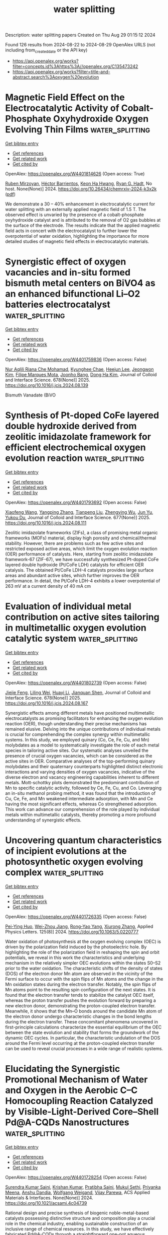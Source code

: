 #+TITLE: water splitting
Description: water splitting papers
Created on Thu Aug 29 01:15:12 2024

Found 126 results from 2024-08-22 to 2024-08-29
OpenAlex URLS (not including from_created_date or the API key)
- [[https://api.openalex.org/works?filter=concepts.id%3Ahttps%3A//openalex.org/C135473242]]
- [[https://api.openalex.org/works?filter=title-and-abstract.search%3Aoxygen%20evolution]]

* Magnetic Field Effect on the Electrocatalytic Activity of Cobalt-Phosphate Oxyhydroxide Oxygen Evolving Thin Films  :water_splitting:
:PROPERTIES:
:UUID: https://openalex.org/W4401814626
:TOPICS: Electrochemical Detection of Heavy Metal Ions
:PUBLICATION_DATE: 2024-08-23
:END:    
    
[[elisp:(doi-add-bibtex-entry "https://doi.org/10.26434/chemrxiv-2024-k3x2k")][Get bibtex entry]] 

- [[elisp:(progn (xref--push-markers (current-buffer) (point)) (oa--referenced-works "https://openalex.org/W4401814626"))][Get references]]
- [[elisp:(progn (xref--push-markers (current-buffer) (point)) (oa--related-works "https://openalex.org/W4401814626"))][Get related work]]
- [[elisp:(progn (xref--push-markers (current-buffer) (point)) (oa--cited-by-works "https://openalex.org/W4401814626"))][Get cited by]]

OpenAlex: https://openalex.org/W4401814626 (Open access: True)
    
[[https://openalex.org/A5033073802][Ruben Mirzoyan]], [[https://openalex.org/A5057030049][Héctor Barrientos]], [[https://openalex.org/A5001273862][Keon Ha Hwang]], [[https://openalex.org/A5071708486][Ryan G. Hadt]], No host. None(None)] 2024. https://doi.org/10.26434/chemrxiv-2024-k3x2k  ([[https://chemrxiv.org/engage/api-gateway/chemrxiv/assets/orp/resource/item/66c7adeaa4e53c48764628a5/original/magnetic-field-effect-on-the-electrocatalytic-activity-of-cobalt-phosphate-oxyhydroxide-oxygen-evolving-thin-films.pdf][pdf]])
     
We demonstrate a 30 – 40% enhancement in electrocatalytic current for water splitting with an externally applied magnetic field of 1.5 T. The observed effect is unvaried by the presence of a cobalt-phosphate oxyhydroxide catalyst and is attributed to the removal of O2 gas bubbles at the surface of the electrode. The results indicate that the applied magnetic field acts in concert with the electrocatalyst to further lower the overpotential of water oxidation, highlighting the importance for more detailed studies of magnetic field effects in electrocatalytic materials.    

    

* Synergistic effect of oxygen vacancies and in-situ formed bismuth metal centers on BiVO4 as an enhanced bifunctional Li–O2 batteries electrocatalyst  :water_splitting:
:PROPERTIES:
:UUID: https://openalex.org/W4401759836
:TOPICS: Lithium Battery Technologies, Lithium-ion Battery Technology, Polyoxometalate Clusters and Materials
:PUBLICATION_DATE: 2025-01-01
:END:    
    
[[elisp:(doi-add-bibtex-entry "https://doi.org/10.1016/j.jcis.2024.08.139")][Get bibtex entry]] 

- [[elisp:(progn (xref--push-markers (current-buffer) (point)) (oa--referenced-works "https://openalex.org/W4401759836"))][Get references]]
- [[elisp:(progn (xref--push-markers (current-buffer) (point)) (oa--related-works "https://openalex.org/W4401759836"))][Get related work]]
- [[elisp:(progn (xref--push-markers (current-buffer) (point)) (oa--cited-by-works "https://openalex.org/W4401759836"))][Get cited by]]

OpenAlex: https://openalex.org/W4401759836 (Open access: False)
    
[[https://openalex.org/A5062876379][Nur Aqlili Riana Che Mohamad]], [[https://openalex.org/A5078589174][Kyunghee Chae]], [[https://openalex.org/A5101405739][Heejun Lee]], [[https://openalex.org/A5101450967][Jeongwon Kim]], [[https://openalex.org/A5081358022][Filipe Marques Mota]], [[https://openalex.org/A5013572473][Joonho Bang]], [[https://openalex.org/A5100683717][Dong Ha Kim]], Journal of Colloid and Interface Science. 678(None)] 2025. https://doi.org/10.1016/j.jcis.2024.08.139 
     
Bismuth Vanadate (BiVO    

    

* Synthesis of Pt-doped CoFe layered double hydroxide derived from zeolitic imidazolate framework for efficient electrochemical oxygen evolution reaction  :water_splitting:
:PROPERTIES:
:UUID: https://openalex.org/W4401793692
:TOPICS: Electrocatalysis for Energy Conversion, Aqueous Zinc-Ion Battery Technology, Fuel Cell Membrane Technology
:PUBLICATION_DATE: 2025-01-01
:END:    
    
[[elisp:(doi-add-bibtex-entry "https://doi.org/10.1016/j.jcis.2024.08.111")][Get bibtex entry]] 

- [[elisp:(progn (xref--push-markers (current-buffer) (point)) (oa--referenced-works "https://openalex.org/W4401793692"))][Get references]]
- [[elisp:(progn (xref--push-markers (current-buffer) (point)) (oa--related-works "https://openalex.org/W4401793692"))][Get related work]]
- [[elisp:(progn (xref--push-markers (current-buffer) (point)) (oa--cited-by-works "https://openalex.org/W4401793692"))][Get cited by]]

OpenAlex: https://openalex.org/W4401793692 (Open access: False)
    
[[https://openalex.org/A5100333244][Xiaofeng Wang]], [[https://openalex.org/A5056349795][Yangping Zhang]], [[https://openalex.org/A5059102739][Tianpeng Liu]], [[https://openalex.org/A5010896261][Zhengying Wu]], [[https://openalex.org/A5101531198][Jun Yu]], [[https://openalex.org/A5004666624][Yukou Du]], Journal of Colloid and Interface Science. 677(None)] 2025. https://doi.org/10.1016/j.jcis.2024.08.111 
     
Zeolitic imidazolate frameworks (ZIFs), a class of promising metal organic frameworks (MOFs) material, display high porosity and chemical/thermal stability. However, there are problems such as few active sites and restricted exposed active areas, which limit the oxygen evolution reaction (OER) performance of catalysts. Here, starting from zeolitic imidazolate framework-67 (ZIF-67), we have successfully synthesized Pt-doped CoFe layered double hydroxide (Pt/CoFe LDH) catalysts for efficient OER catalysis. The obtained Pt/CoFe LDH-4 catalysts provides large surface areas and abundant active sites, which further improves the OER performance. In detail, the Pt/CoFe LDH-4 exhibits a lower overpotential of 263 mV at a current density of 40 mA cm    

    

* Evaluation of individual metal contribution on active sites tailoring in multimetallic oxygen evolution catalytic system  :water_splitting:
:PROPERTIES:
:UUID: https://openalex.org/W4401802739
:TOPICS: Electrocatalysis for Energy Conversion, Fuel Cell Membrane Technology, Electrochemical Detection of Heavy Metal Ions
:PUBLICATION_DATE: 2025-01-01
:END:    
    
[[elisp:(doi-add-bibtex-entry "https://doi.org/10.1016/j.jcis.2024.08.167")][Get bibtex entry]] 

- [[elisp:(progn (xref--push-markers (current-buffer) (point)) (oa--referenced-works "https://openalex.org/W4401802739"))][Get references]]
- [[elisp:(progn (xref--push-markers (current-buffer) (point)) (oa--related-works "https://openalex.org/W4401802739"))][Get related work]]
- [[elisp:(progn (xref--push-markers (current-buffer) (point)) (oa--cited-by-works "https://openalex.org/W4401802739"))][Get cited by]]

OpenAlex: https://openalex.org/W4401802739 (Open access: False)
    
[[https://openalex.org/A5058756798][Jiejie Feng]], [[https://openalex.org/A5017227275][Liling Wei]], [[https://openalex.org/A5070897349][Huayi Li]], [[https://openalex.org/A5100800908][Jianquan Shen]], Journal of Colloid and Interface Science. 678(None)] 2025. https://doi.org/10.1016/j.jcis.2024.08.167 
     
Synergistic effects among different metals have positioned multimetallic electrocatalysts as promising facilitators for enhancing the oxygen evolution reaction (OER), though understanding their precise mechanisms has remained elusive. Delving into the unique contributions of individual metals is crucial for comprehending the complex synergy within multimetallic systems. In this study, we employed quinary (Co, Ce, Fe, Cu, and Mn) molybdates as a model to systematically investigate the role of each metal species in tailoring active sites. Our systematic analyses unveiled the presence of crucial oxygen vacancies, which can be considered as the active sites in OER. Comparative analyses of the top-performing quinary molybdates and their quaternary counterparts highlighted distinct electronic interactions and varying densities of oxygen vacancies, indicative of the diverse electron and vacancy engineering capabilities inherent to different metals. Mott-schottky plots demonstrated the predominant contribution of Mn to specific catalytic activity, followed by Ce, Fe, Cu, and Co. Leveraging an in-situ methanol probing method, it was found that the introduction of Cu, Ce, Fe, and Mn weakened intermediate adsorption, with Mn and Ce having the most significant effects, whereas Co strengthened adsorption. This work can advance our comprehension of the role played by individual metals within multimetallic catalysts, thereby promoting a more profound understanding of synergistic effects.    

    

* Uncovering quantum characteristics of incipient evolutions at the photosynthetic oxygen evolving complex  :water_splitting:
:PROPERTIES:
:UUID: https://openalex.org/W4401726335
:TOPICS: Molecular Mechanisms of Photosynthesis and Photoprotection, Electrocatalysis for Energy Conversion, Quantum Coherence in Photosynthesis and Aqueous Systems
:PUBLICATION_DATE: 2024-08-19
:END:    
    
[[elisp:(doi-add-bibtex-entry "https://doi.org/10.1063/5.0220777")][Get bibtex entry]] 

- [[elisp:(progn (xref--push-markers (current-buffer) (point)) (oa--referenced-works "https://openalex.org/W4401726335"))][Get references]]
- [[elisp:(progn (xref--push-markers (current-buffer) (point)) (oa--related-works "https://openalex.org/W4401726335"))][Get related work]]
- [[elisp:(progn (xref--push-markers (current-buffer) (point)) (oa--cited-by-works "https://openalex.org/W4401726335"))][Get cited by]]

OpenAlex: https://openalex.org/W4401726335 (Open access: False)
    
[[https://openalex.org/A5077257705][Pei-Ying Huo]], [[https://openalex.org/A5012831301][Wei-Zhou Jiang]], [[https://openalex.org/A5083692659][Rong-Yao Yang]], [[https://openalex.org/A5101625947][Xiurong Zhang]], Applied Physics Letters. 125(8)] 2024. https://doi.org/10.1063/5.0220777 
     
Water oxidation of photosynthesis at the oxygen evolving complex (OEC) is driven by the polarization field induced by the photoelectric hole. By highlighting the role of the polarization field in reshaping the spin and orbit potentials, we reveal in this work the characteristics and underlying mechanism in the relatively simpler OEC evolutions within the states S0–S2 prior to the water oxidation. The characteristic shifts of the density of states (DOS) of the electron donor Mn atom are observed in the vicinity of the Fermi surface to occur with the spin flips of Mn atoms and the change in the Mn oxidation states during the electron transfer. Notably, the spin flips of Mn atoms point to the resulting spin configuration of the next states. It is found that the electron transfer tends to stabilize the catalyst OEC itself, whereas the proton transfer pushes the evolution forward by preparing a new electron donor, demonstrating the proton-coupled electron transfer. Meanwhile, it shows that the Mn–O bonds around the candidate Mn atom of the electron donor undergo characteristic changes in the bond lengths during the electron transfer. These concomitant phenomena uncovered in first-principle calculations characterize the essential equilibrium of the OEC between the state evolution and stability that forms the groundwork of the dynamic OEC cycles. In particular, the characteristic undulation of the DOS around the Fermi level occurring at the proton-coupled electron transfer can be used to reveal crucial processes in a wide range of realistic systems.    

    

* Elucidating the Synergistic Promotional Mechanism of Water and Oxygen in the Aerobic C–C Homocoupling Reaction Catalyzed by Visible-Light-Derived Core–Shell Pd@A-CQDs Nanostructures  :water_splitting:
:PROPERTIES:
:UUID: https://openalex.org/W4401728254
:TOPICS: Photocatalytic Materials for Solar Energy Conversion, Synthesis and Applications of Carbon Quantum Dots, Catalytic Reduction of Nitro Compounds
:PUBLICATION_DATE: 2024-08-20
:END:    
    
[[elisp:(doi-add-bibtex-entry "https://doi.org/10.1021/acsami.4c04739")][Get bibtex entry]] 

- [[elisp:(progn (xref--push-markers (current-buffer) (point)) (oa--referenced-works "https://openalex.org/W4401728254"))][Get references]]
- [[elisp:(progn (xref--push-markers (current-buffer) (point)) (oa--related-works "https://openalex.org/W4401728254"))][Get related work]]
- [[elisp:(progn (xref--push-markers (current-buffer) (point)) (oa--cited-by-works "https://openalex.org/W4401728254"))][Get cited by]]

OpenAlex: https://openalex.org/W4401728254 (Open access: False)
    
[[https://openalex.org/A5006369607][Surendra Kumar Saini]], [[https://openalex.org/A5100679419][Krishan Kumar]], [[https://openalex.org/A5061540546][Pratibha Saini]], [[https://openalex.org/A5081220271][Mukul Sethi]], [[https://openalex.org/A5055633801][Priyanka Meena]], [[https://openalex.org/A5023159754][Anshu Dandia]], [[https://openalex.org/A5061215142][Wolfgang Weigand]], [[https://openalex.org/A5058402186][Vijay Parewa]], ACS Applied Materials & Interfaces. None(None)] 2024. https://doi.org/10.1021/acsami.4c04739 
     
Rational design and precise synthesis of biogenic noble-metal-based catalysts possessing distinctive structure and composition play a crucial role in the chemical industry, enabling sustainable construction of an inclusive range of chemical resources. In this study, we have effectively fabricated Pd@A-CQDs through a straightforward one-pot aqueous protocol assisted by visible light employing renewable biomass-derived amine-rich carbon quantum dots (A-CQDs). The remarkable visible light harnessing capability (bandgap, ca. 2.81 eV), high density (35.7 × 10    

    

* Ni-doping Optimized d-Band Center in Bifunctional Fe2O3 Modified by Bamboo-Like NCNTs as Cathode Material for Zn-air Battery  :water_splitting:
:PROPERTIES:
:UUID: https://openalex.org/W4401729508
:TOPICS: Electrocatalysis for Energy Conversion, Electrochemical Detection of Heavy Metal Ions, Conducting Polymer Research
:PUBLICATION_DATE: 2024-01-01
:END:    
    
[[elisp:(doi-add-bibtex-entry "https://doi.org/10.1039/d4dt01733a")][Get bibtex entry]] 

- [[elisp:(progn (xref--push-markers (current-buffer) (point)) (oa--referenced-works "https://openalex.org/W4401729508"))][Get references]]
- [[elisp:(progn (xref--push-markers (current-buffer) (point)) (oa--related-works "https://openalex.org/W4401729508"))][Get related work]]
- [[elisp:(progn (xref--push-markers (current-buffer) (point)) (oa--cited-by-works "https://openalex.org/W4401729508"))][Get cited by]]

OpenAlex: https://openalex.org/W4401729508 (Open access: False)
    
[[https://openalex.org/A5100378741][Jing Wang]], [[https://openalex.org/A5061860874][Songhan Hu]], [[https://openalex.org/A5022715872][Xinxin Xu]], [[https://openalex.org/A5100457149][Jin Chen]], Dalton Transactions. None(None)] 2024. https://doi.org/10.1039/d4dt01733a 
     
During the development of Zn-air batteries, designing an affordable, efficient and stable electrocatalyst for both oxygen reduction reaction (ORR) and oxygen evolution reaction (OER) presents a great challenge. Fe    

    

* Optimal Design of a Binder-Free Manganese/Cobalt Bilayer Bifunctional Catalyst for Rechargeable Zinc–Air Batteries  :water_splitting:
:PROPERTIES:
:UUID: https://openalex.org/W4401732279
:TOPICS: Aqueous Zinc-Ion Battery Technology, Electrocatalysis for Energy Conversion, Materials for Electrochemical Supercapacitors
:PUBLICATION_DATE: 2024-08-22
:END:    
    
[[elisp:(doi-add-bibtex-entry "https://doi.org/10.1149/1945-7111/ad7294")][Get bibtex entry]] 

- [[elisp:(progn (xref--push-markers (current-buffer) (point)) (oa--referenced-works "https://openalex.org/W4401732279"))][Get references]]
- [[elisp:(progn (xref--push-markers (current-buffer) (point)) (oa--related-works "https://openalex.org/W4401732279"))][Get related work]]
- [[elisp:(progn (xref--push-markers (current-buffer) (point)) (oa--cited-by-works "https://openalex.org/W4401732279"))][Get cited by]]

OpenAlex: https://openalex.org/W4401732279 (Open access: True)
    
[[https://openalex.org/A5021608286][Takayuki Kiso]], [[https://openalex.org/A5106653650][Tomoya Higo]], [[https://openalex.org/A5106635332][Wataru Yoshida]], [[https://openalex.org/A5059373986][Yu Katayama]], [[https://openalex.org/A5103205067][Masaharu Nakayama]], Journal of The Electrochemical Society. None(None)] 2024. https://doi.org/10.1149/1945-7111/ad7294 
     
Abstract We have developed a bilayer film comprising cobalt oxyhydroxide (CoOOH) underlayer and manganese dioxide (MnO2) upper layer, which are active toward oxygen evolution reaction (OER) and oxygen reduction reaction (ORR), respectively. The bilayer bifunctional catalyst is synthesized by electrodepositing cobalt hydroxide (Co(OH)2) on a porous carbon paper (CP) and subsequently immersing the obtained Co(OH)2/CP in a potassium permanganate (KMnO4) solution without binders or conductive additives. Specifically, electron transfer between the already-deposited Co(OH)2 and MnO4– proceeded in the solution, yielding MnO2, until all the Co ions become trivalent, after which self-terminates. The proposed method only allows for the construction of the minimum required bifunctional catalyst only at the reaction site of the gas-diffusion electrode, i.e., at the so-called three-phase interface, thus remarkably increasing catalyst utilization while improving reactant and product diffusions. The developed catalyst shows stable MnO2/CoOOH cycles at |20| mA cm–2 with a minimal difference (0.764 V) between the OER and ORR potentials, reflecting the structural advantage of the proposed catalyst. This work proposes efficient bifunctional catalysts having spatially separated OER/ORR reactive sites that can be synthesized via the simple and scalable electrochemical method, which does not require the skill and optimization of binder and electron-conducting additives.    

    

* Breaking the inactivity of MXenes to drive Ampere-level selective oxygen evolution reaction in seawater  :water_splitting:
:PROPERTIES:
:UUID: https://openalex.org/W4401732455
:TOPICS: Two-Dimensional Transition Metal Carbides and Nitrides (MXenes), Memristive Devices for Neuromorphic Computing, Photocatalytic Materials for Solar Energy Conversion
:PUBLICATION_DATE: 2024-09-01
:END:    
    
[[elisp:(doi-add-bibtex-entry "https://doi.org/10.1016/j.mser.2024.100835")][Get bibtex entry]] 

- [[elisp:(progn (xref--push-markers (current-buffer) (point)) (oa--referenced-works "https://openalex.org/W4401732455"))][Get references]]
- [[elisp:(progn (xref--push-markers (current-buffer) (point)) (oa--related-works "https://openalex.org/W4401732455"))][Get related work]]
- [[elisp:(progn (xref--push-markers (current-buffer) (point)) (oa--cited-by-works "https://openalex.org/W4401732455"))][Get cited by]]

OpenAlex: https://openalex.org/W4401732455 (Open access: True)
    
[[https://openalex.org/A5047161240][Sharafadeen Gbadamasi]], [[https://openalex.org/A5086047683][Suraj Loomba]], [[https://openalex.org/A5040997572][Muhammad Haris]], [[https://openalex.org/A5085486670][Muhammad Waqas Khan]], [[https://openalex.org/A5088093866][Ashakiran Maibam]], [[https://openalex.org/A5041834726][Seyed Mahdi Mousavi]], [[https://openalex.org/A5041735852][Syeda Faria Mahmud]], [[https://openalex.org/A5040663143][Lars Thomsen]], [[https://openalex.org/A5081482776][Anton Tadich]], [[https://openalex.org/A5023307974][Ravichandar Babarao]], [[https://openalex.org/A5052789069][Xian Jian]], [[https://openalex.org/A5072311248][Nasir Mahmood]], Materials Science and Engineering R Reports. 160(None)] 2024. https://doi.org/10.1016/j.mser.2024.100835 
     
No abstract    

    

* High-entropy amorphous FeCoCrNi thin films with excellent electrocatalytic oxygen evolution reaction performance  :water_splitting:
:PROPERTIES:
:UUID: https://openalex.org/W4401732711
:TOPICS: Electrocatalysis for Energy Conversion, High-Entropy Alloys: Novel Designs and Properties, Electrochemical Detection of Heavy Metal Ions
:PUBLICATION_DATE: 2024-08-01
:END:    
    
[[elisp:(doi-add-bibtex-entry "https://doi.org/10.1016/j.jallcom.2024.176089")][Get bibtex entry]] 

- [[elisp:(progn (xref--push-markers (current-buffer) (point)) (oa--referenced-works "https://openalex.org/W4401732711"))][Get references]]
- [[elisp:(progn (xref--push-markers (current-buffer) (point)) (oa--related-works "https://openalex.org/W4401732711"))][Get related work]]
- [[elisp:(progn (xref--push-markers (current-buffer) (point)) (oa--cited-by-works "https://openalex.org/W4401732711"))][Get cited by]]

OpenAlex: https://openalex.org/W4401732711 (Open access: False)
    
[[https://openalex.org/A5103050142][Yuchan Li]], [[https://openalex.org/A5101966538][Peng Li]], [[https://openalex.org/A5071688219][Jinbo Shen]], [[https://openalex.org/A5085529694][Aidong Lan]], [[https://openalex.org/A5101436006][Xi Jin]], [[https://openalex.org/A5044012700][Lina Han]], [[https://openalex.org/A5015719512][Junwei Qiao]], Journal of Alloys and Compounds. None(None)] 2024. https://doi.org/10.1016/j.jallcom.2024.176089 
     
No abstract    

    

* Oxygen-vacancy-enriched CuMn2O4@CoAl layered double hydroxide nickel foam serving as a sophisticated electrode material for asymmetric supercapacitors  :water_splitting:
:PROPERTIES:
:UUID: https://openalex.org/W4401732845
:TOPICS: Materials for Electrochemical Supercapacitors, Catalytic Reduction of Nitro Compounds, Layered Double Hydroxide Nanomaterials
:PUBLICATION_DATE: 2024-11-01
:END:    
    
[[elisp:(doi-add-bibtex-entry "https://doi.org/10.1016/j.jallcom.2024.176105")][Get bibtex entry]] 

- [[elisp:(progn (xref--push-markers (current-buffer) (point)) (oa--referenced-works "https://openalex.org/W4401732845"))][Get references]]
- [[elisp:(progn (xref--push-markers (current-buffer) (point)) (oa--related-works "https://openalex.org/W4401732845"))][Get related work]]
- [[elisp:(progn (xref--push-markers (current-buffer) (point)) (oa--cited-by-works "https://openalex.org/W4401732845"))][Get cited by]]

OpenAlex: https://openalex.org/W4401732845 (Open access: False)
    
[[https://openalex.org/A5003668002][Aijuan Xie]], [[https://openalex.org/A5101572540][Shukai Zhang]], [[https://openalex.org/A5010123835][Wenhao Peng]], [[https://openalex.org/A5003668002][Aijuan Xie]], Journal of Alloys and Compounds. 1005(None)] 2024. https://doi.org/10.1016/j.jallcom.2024.176105 
     
No abstract    

    

* Water Splitting in Alkaline Electrolytes at Elevated Temperatures Using Nickel-, Tin-, and Iron-Coated Electrodes  :water_splitting:
:PROPERTIES:
:UUID: https://openalex.org/W4401733515
:TOPICS: Aqueous Zinc-Ion Battery Technology, Electrocatalysis for Energy Conversion, Electrochemical Detection of Heavy Metal Ions
:PUBLICATION_DATE: 2024-08-22
:END:    
    
[[elisp:(doi-add-bibtex-entry "https://doi.org/10.1021/acs.jpcc.4c02617")][Get bibtex entry]] 

- [[elisp:(progn (xref--push-markers (current-buffer) (point)) (oa--referenced-works "https://openalex.org/W4401733515"))][Get references]]
- [[elisp:(progn (xref--push-markers (current-buffer) (point)) (oa--related-works "https://openalex.org/W4401733515"))][Get related work]]
- [[elisp:(progn (xref--push-markers (current-buffer) (point)) (oa--cited-by-works "https://openalex.org/W4401733515"))][Get cited by]]

OpenAlex: https://openalex.org/W4401733515 (Open access: False)
    
[[https://openalex.org/A5104175635][Nobuhiro Nakamura]], [[https://openalex.org/A5102435828][Maho Yamaguchi]], [[https://openalex.org/A5103205067][Masaharu Nakayama]], The Journal of Physical Chemistry C. None(None)] 2024. https://doi.org/10.1021/acs.jpcc.4c02617 
     
The temperature dependences of the oxygen evolution reaction (OER) and hydrogen evolution reaction (HER) were investigated on Ni-mesh (NM) electrodes modified with catalysts comprising any combination of Ni, Sn, and Fe, as well as on unmodified NM electrodes in aqueous alkaline solutions maintained at 25, 40, and 50 °C. The reactions required appropriate temperature compensations from the indicated potentials of the reference electrode and the thermodynamic equilibrium potentials of the corresponding reactions. The results indicated that the intrinsic overpotentials of all electrodes for the OER and HER to achieve a current density of 10 mA cm–2 decreased with the increasing electrolyte temperatures. The changes in these intrinsic overpotentials also depended on the catalyst: for example, the OER overpotentials of Ni–Sn–Fe/NM and the unmodified NM electrodes decreased by 0.014 and 0.028 V, respectively, as the temperature changed from 25 to 50 °C. Conversely, the HER overpotentials of Ni–Sn/NM and the unmodified NM electrodes decreased by 0.121 and 0.144 V, respectively, as the temperature changed similarly. The corresponding Tafel slope did not display any significant change with the temperature for any of the catalysts, although the exchange current density (j0) increased with increasing temperature. The electrochemical impedance measurements revealed that the charge-transfer resistance values of the Ni–Sn–Fe- and Ni–Sn-modified NM electrodes were significantly lower than that of the unmodified NM electrode. Furthermore, the electrolytic tests at constant current density revealed that the Ni–Sn–Fe- and Ni–Sn-modified NM electrodes exhibited high stability against temperature changes, whereas the unmodified NM electrodes exhibited significant irreversible degradation when electrolyzed at 40 or 50 °C. Next, a two-electrode cell comprising a Ni–Sn–Fe/NM anode and Ni–Sn/NM cathode was assembled. The cell voltage during electrolysis at constant current (600 mA cm–2) was 2.107 V at 25 °C, decreasing to 1.945 V at 50 °C. However, that of the symmetric bare NM//bare NM was 2.910 V at 25 °C, decreasing to 2.633 V at 50 °C.    

    

* One Stone, Three-Birds Approach: Ultra-active Ru/N, S-MoO2/CNTs Electrocatalyst for Overall Water Splitting in Wide Electrode Applications (NF, GC, and CC)  :water_splitting:
:PROPERTIES:
:UUID: https://openalex.org/W4401733531
:TOPICS: Electrocatalysis for Energy Conversion, Aqueous Zinc-Ion Battery Technology, Lithium-ion Battery Technology
:PUBLICATION_DATE: 2024-08-22
:END:    
    
[[elisp:(doi-add-bibtex-entry "https://doi.org/10.1021/acs.inorgchem.4c02684")][Get bibtex entry]] 

- [[elisp:(progn (xref--push-markers (current-buffer) (point)) (oa--referenced-works "https://openalex.org/W4401733531"))][Get references]]
- [[elisp:(progn (xref--push-markers (current-buffer) (point)) (oa--related-works "https://openalex.org/W4401733531"))][Get related work]]
- [[elisp:(progn (xref--push-markers (current-buffer) (point)) (oa--cited-by-works "https://openalex.org/W4401733531"))][Get cited by]]

OpenAlex: https://openalex.org/W4401733531 (Open access: False)
    
[[https://openalex.org/A5103219393][Bashir Adegbemiga Yusuf]], [[https://openalex.org/A5097714095][Hennayaka Mudiyanselage Charitha Madusanka Jayawardana]], [[https://openalex.org/A5086205318][Waleed Yaseen]], [[https://openalex.org/A5103862491][Jimin Xie]], [[https://openalex.org/A5051059043][Suci Meng]], [[https://openalex.org/A5100427624][Yongming Li]], [[https://openalex.org/A5081448854][Yuanguo Xu]], [[https://openalex.org/A5100337191][Min Chen]], [[https://openalex.org/A5081448854][Yuanguo Xu]], Inorganic Chemistry. None(None)] 2024. https://doi.org/10.1021/acs.inorgchem.4c02684 
     
The construction of exceptionally multifunctional electrocatalysts is essential for various applications, but it poses significant challenges. A novel electrocatalyst, denoted as Ru/N, S-MoO2/CNTs, was successfully synthesized using a combination of mechano-grinding and hydrothermal/calcination techniques. The Ru/N, S-MoO2/CNTs demonstrates ultrasmall overpotentials of 12 and 163 mV in NF, 51 and 167 mV in GCE, and 54 and 173 mV in CC for HER and OER, respectively, at a current density of 10 mA/cm2 in alkaline medium. To accomplish electrocatalytic OWS, a current density of 10 mA/cm2 can be obtained by using a cell voltage of 1.446 V. Theoretical studies demonstrated that the inclusion of Ru, N, and S triggers a change in the composition of MoO2; produces oxygen vacancies; and forms Ru, N, and S-oxygen-Mo catalytic centers. The combination of Ru, N, and S nanoclusters; Ru, N, and S-oxygen-Mo catalytic centers; and OVs-enriched MoO2 would position it among the top electrocatalysts.    

    

* Dual Hydrogen Production System: Synergistic Effect of Ru and Ce Over Cu2O Nanotubes Drives Hydrogen Evolution and Formaldehyde Oxidation  :water_splitting:
:PROPERTIES:
:UUID: https://openalex.org/W4401738657
:TOPICS: Electrocatalysis for Energy Conversion, Aqueous Zinc-Ion Battery Technology, Formation and Properties of Nanocrystals and Nanostructures
:PUBLICATION_DATE: 2024-08-22
:END:    
    
[[elisp:(doi-add-bibtex-entry "https://doi.org/10.1002/smll.202406107")][Get bibtex entry]] 

- [[elisp:(progn (xref--push-markers (current-buffer) (point)) (oa--referenced-works "https://openalex.org/W4401738657"))][Get references]]
- [[elisp:(progn (xref--push-markers (current-buffer) (point)) (oa--related-works "https://openalex.org/W4401738657"))][Get related work]]
- [[elisp:(progn (xref--push-markers (current-buffer) (point)) (oa--cited-by-works "https://openalex.org/W4401738657"))][Get cited by]]

OpenAlex: https://openalex.org/W4401738657 (Open access: False)
    
[[https://openalex.org/A5021224234][Hongjie Yu]], [[https://openalex.org/A5053277686][Lijun Zhang]], [[https://openalex.org/A5019024278][Shaojian Jiang]], [[https://openalex.org/A5089476350][Wenke Liu]], [[https://openalex.org/A5101428460][Kai Deng]], [[https://openalex.org/A5100400475][Ziqiang Wang]], [[https://openalex.org/A5078327202][You Xu]], [[https://openalex.org/A5100405954][Jin Zhang]], [[https://openalex.org/A5100456479][Liang Wang]], Small. None(None)] 2024. https://doi.org/10.1002/smll.202406107 
     
Abstract Water splitting for hydrogen production is limited by high cell voltage and low energy conversion efficiencies due to the slow kinetic process of the oxygen evolution reaction (OER). Here, an electrolytic system is constructed in which the cathode and anode co‐release H 2 at ultra‐low input voltage using formaldehyde oxidation reaction (FOR) instead of OER. The prepared RuCe co‐doped Cu 2 O nanotubes on copper foam (RuCe‐Cu 2 O/CF) are used as electrode materials for the HER‐FOR system. A current density of 0.8 A cm −2 is achieved at 0.55 V, and a stable hydrogen production process is realized at both the cathode and anode. Density functional theory (DFT) studies show that the synergistic effect of Ru and Ce drives: i) the d ‐band center of RuCe‐Cu 2 O/CF away from the Fermi energy level; ii) the energy barrier for the C─H cracking of the H 2 C(OH)O * intermediate in FOR is lowered, which promotes the formation of H 2 from H * , and iii) ΔG H* tends to 0 (−0.1 eV), optimizing the reaction kinetics of HER. This work provides a new design for an efficient catalyst for dual hydrogen production systems from water splitting.    

    

* Rare Earth‐Induced CoO6 Octahedral Distortion in Perovskite: An Efficient Catalytic Platform for RuO2‐Catalyzed Water Oxidation  :water_splitting:
:PROPERTIES:
:UUID: https://openalex.org/W4401742176
:TOPICS: Electrocatalysis for Energy Conversion, Perovskite Solar Cell Technology, Photocatalytic Materials for Solar Energy Conversion
:PUBLICATION_DATE: 2024-08-22
:END:    
    
[[elisp:(doi-add-bibtex-entry "https://doi.org/10.1002/adfm.202411094")][Get bibtex entry]] 

- [[elisp:(progn (xref--push-markers (current-buffer) (point)) (oa--referenced-works "https://openalex.org/W4401742176"))][Get references]]
- [[elisp:(progn (xref--push-markers (current-buffer) (point)) (oa--related-works "https://openalex.org/W4401742176"))][Get related work]]
- [[elisp:(progn (xref--push-markers (current-buffer) (point)) (oa--cited-by-works "https://openalex.org/W4401742176"))][Get cited by]]

OpenAlex: https://openalex.org/W4401742176 (Open access: False)
    
[[https://openalex.org/A5014390243][Kunhong Jiang]], [[https://openalex.org/A5043015046][Yong Jiang]], [[https://openalex.org/A5067616773][Zhong Liang]], [[https://openalex.org/A5007819355][Chao Gu]], [[https://openalex.org/A5030768579][Zhurui Shen]], [[https://openalex.org/A5087025894][Yaping Du]], Advanced Functional Materials. None(None)] 2024. https://doi.org/10.1002/adfm.202411094 
     
Abstract Rare earth (RE)‐based perovskites are considered as promising platform for oxygen evolution reaction (OER) due to their low cost and tunable structures. However, the systematic synthesis of perovskite catalysts with satisfactory performance has rarely been reported. Herein, a general synthetic protocol for RE‐substituted LaCoO 3 (RE‐LCO) perovskites is demonstrated. Particularly, after loaded with RuO 2 , the as‐prepared RuO 2 :0.2Ce‐LCO hybrid structures exhibit OER performance with a low overpotential of 135 mV at 10 mA cm −2 in 1.0 m KOH, together with remarkable long‐term operation, representing one of the most efficient and robust Ru‐based catalysts. Comprehensive experimental results indicate that the enhanced OER mechanism is attributed to the Ce‐substitution, which alters the geometric configuration of CoO 6 octahedra and generates more oxygen vacancies. Furthermore, the robust interaction between Ce‐LCO and RuO 2 stabilizes the valence state of Ru site. Theoretical calculations corroborate that Co 3d orbitals overlap with Ce 4f orbitals near the Fermi level, greatly improving the electron transfer between Co and Ce atoms.    

    

* In Situ Controllably Self‐Assembled CoFe‐TDPAT Metal–Organic Framework Nanosheet Arrays on Iron Foam as Highly Efficient Bifunctional Catalytic Electrodes for Overall Water Splitting at Large Current Density  :water_splitting:
:PROPERTIES:
:UUID: https://openalex.org/W4401742395
:TOPICS: Electrocatalysis for Energy Conversion, Aqueous Zinc-Ion Battery Technology, Lithium-ion Battery Technology
:PUBLICATION_DATE: 2024-08-22
:END:    
    
[[elisp:(doi-add-bibtex-entry "https://doi.org/10.1002/adfm.202411904")][Get bibtex entry]] 

- [[elisp:(progn (xref--push-markers (current-buffer) (point)) (oa--referenced-works "https://openalex.org/W4401742395"))][Get references]]
- [[elisp:(progn (xref--push-markers (current-buffer) (point)) (oa--related-works "https://openalex.org/W4401742395"))][Get related work]]
- [[elisp:(progn (xref--push-markers (current-buffer) (point)) (oa--cited-by-works "https://openalex.org/W4401742395"))][Get cited by]]

OpenAlex: https://openalex.org/W4401742395 (Open access: True)
    
[[https://openalex.org/A5002715834][Weiguang Hu]], [[https://openalex.org/A5064185915][Chun-Hou Zheng]], [[https://openalex.org/A5100381793][Xiaoyan Wang]], [[https://openalex.org/A5100660103][Jianguo Lü]], [[https://openalex.org/A5100585953][Qinggang He]], [[https://openalex.org/A5001286129][Yehai Yan]], [[https://openalex.org/A5026775646][Weiyong Yuan]], Advanced Functional Materials. None(None)] 2024. https://doi.org/10.1002/adfm.202411904  ([[https://onlinelibrary.wiley.com/doi/pdfdirect/10.1002/adfm.202411904][pdf]])
     
Abstract For the first time, a Co and Fe bimetallic metal‐organic framework (BMOF) nanosheet array (NSA) employing 5,5′,5′'‐(1,3,5‐triazine‐2,4,6‐triyl)tris(azanediyl)triisophthalic acid (H 6 TDPAT) as the organic ligand is in situ controllably self‐assembled on iron foam (IF). The obtained IF@CoFe‐TDPAT NSA exhibits an oxygen evolution reaction (OER) activity much superior to most reported catalysts and even Ru and Ir‐based ones and hydrogen evolution reaction (HER) activity higher than most metal‐organic framework (MOF)‐based catalysts. The excellent bifunctional activities are ascribed to the superhydrophilic (3D) vertically aligned, interconnected NSA of CoFe‐TDPAT MOF with in situ activated coordinatively unsaturated metal sites remarkably enhancing OH − and H 2 O adsorption, accelerating electron transfer and transport, and facilitating O 2 /H 2 diffusion. When adopted as a bifunctional electrode for overall water splitting, it achieves 300 mA cm −2 at 1.753 V and exhibits negligible current decay after 100 h. This performance is the highest of recently reported noble‐metal‐free water electrolyzers, and even much higher than those using commercial noble metal‐based catalysts. This work offers an economical, facile, and controllable strategy to fabricate low‐cost, highly efficient, and bifunctional BMOF nanostructured array electrodes for large‐current‐density water splitting, and also sheds light on the mechanisms for in situ self‐assembly and outstanding OER and HER performance of 3D free‐standing complex‐organic‐ligand‐based BMOF nanoarchitectures.    

    

* Hydrothermal Synthesis and Performance of Oxygen-Doped Mos2 Nanosheets for Hydrogen Evolution Reaction  :water_splitting:
:PROPERTIES:
:UUID: https://openalex.org/W4401743894
:TOPICS: Electrocatalysis for Energy Conversion, Desulfurization Technologies for Fuels, Catalytic Nanomaterials
:PUBLICATION_DATE: 2024-01-01
:END:    
    
[[elisp:(doi-add-bibtex-entry "https://doi.org/10.2139/ssrn.4932461")][Get bibtex entry]] 

- [[elisp:(progn (xref--push-markers (current-buffer) (point)) (oa--referenced-works "https://openalex.org/W4401743894"))][Get references]]
- [[elisp:(progn (xref--push-markers (current-buffer) (point)) (oa--related-works "https://openalex.org/W4401743894"))][Get related work]]
- [[elisp:(progn (xref--push-markers (current-buffer) (point)) (oa--cited-by-works "https://openalex.org/W4401743894"))][Get cited by]]

OpenAlex: https://openalex.org/W4401743894 (Open access: False)
    
[[https://openalex.org/A5040102099][Zhiyan Guo]], [[https://openalex.org/A5045203924][Zhongyun Liu]], [[https://openalex.org/A5012386664][Longfei Yang]], [[https://openalex.org/A5100328933][Shuai Zhang]], [[https://openalex.org/A5089205591][Liang Shi]], [[https://openalex.org/A5057978051][Fanglin Du]], No host. None(None)] 2024. https://doi.org/10.2139/ssrn.4932461 
     
No abstract    

    

* Self‐Supported Sand Rose‐Like MoSe2/NiSe/NiFe‐LDH Bifunctional Electrocatalyst for Overall Water Electrolysis  :water_splitting:
:PROPERTIES:
:UUID: https://openalex.org/W4401743917
:TOPICS: Electrocatalysis for Energy Conversion, Photocatalytic Materials for Solar Energy Conversion, Aqueous Zinc-Ion Battery Technology
:PUBLICATION_DATE: 2024-08-22
:END:    
    
[[elisp:(doi-add-bibtex-entry "https://doi.org/10.1002/cctc.202400848")][Get bibtex entry]] 

- [[elisp:(progn (xref--push-markers (current-buffer) (point)) (oa--referenced-works "https://openalex.org/W4401743917"))][Get references]]
- [[elisp:(progn (xref--push-markers (current-buffer) (point)) (oa--related-works "https://openalex.org/W4401743917"))][Get related work]]
- [[elisp:(progn (xref--push-markers (current-buffer) (point)) (oa--cited-by-works "https://openalex.org/W4401743917"))][Get cited by]]

OpenAlex: https://openalex.org/W4401743917 (Open access: False)
    
[[https://openalex.org/A5100416084][Yuxin Chen]], [[https://openalex.org/A5100317711][Yiping Wang]], [[https://openalex.org/A5017125862][Xuhui Zhao]], [[https://openalex.org/A5012574132][Fazhi Zhang]], [[https://openalex.org/A5064185971][Xiaodong Lei]], ChemCatChem. None(None)] 2024. https://doi.org/10.1002/cctc.202400848 
     
Abstract Hydrogen energy with a high fuel value is considered to be one of the most important renewable and clean energy sources in sustainable energy. Electrocatalytic water splitting is the best way to produce hydrogen sustainably on a large scale. In this work, the sand rose‐like MoSe 2 /NiSe/NiFe layered double hydroxide (NiFe‐LDH) catalyst is obtained by a two‐step hydrothermal method for hydrogen evolution (HER) and oxygen evolution reaction (OER). The three‐dimensional (3D) hierarchical structure is observed by SEM, TEM, XRD and XPS, and the results showed that there is strong electronic interaction among the components, which promotes electron transfer and improves catalytic activity. In the alkaline environment, the catalyst exhibits excellent HER and OER performance, the current density of 10 mA cm −2 requires only 130 mV and 136 mV overpotential, respectively. In the water splitting system composed of MoSe 2 /NiSe/NiFe‐LDH as both cathode and anode, only 1.51 V voltage reaches the current density of 10 mA cm −2 , and workes continuously for more than 120 h at 100 mA cm −2 current density with excellent stability. The Faraday efficiency of hydrogen production is close to 100 %. This study provides a promising strategy for the preparation of efficient electrocatalyst for overall water splitting.    

    

* Investigating metal (M = Mn, Fe, and Ni)-doped Co(OH)2 nanofibers for electrocatalytic oxygen evolution and electrochemical biosensing performance  :water_splitting:
:PROPERTIES:
:UUID: https://openalex.org/W4401745934
:TOPICS: Electrochemical Detection of Heavy Metal Ions, Electrochemical Biosensor Technology, Electrocatalysis for Energy Conversion
:PUBLICATION_DATE: 2024-01-01
:END:    
    
[[elisp:(doi-add-bibtex-entry "https://doi.org/10.1039/d4ra04240a")][Get bibtex entry]] 

- [[elisp:(progn (xref--push-markers (current-buffer) (point)) (oa--referenced-works "https://openalex.org/W4401745934"))][Get references]]
- [[elisp:(progn (xref--push-markers (current-buffer) (point)) (oa--related-works "https://openalex.org/W4401745934"))][Get related work]]
- [[elisp:(progn (xref--push-markers (current-buffer) (point)) (oa--cited-by-works "https://openalex.org/W4401745934"))][Get cited by]]

OpenAlex: https://openalex.org/W4401745934 (Open access: True)
    
[[https://openalex.org/A5037112136][Iqra Fareed]], [[https://openalex.org/A5077306850][Muhammad Danish Khan]], [[https://openalex.org/A5008426416][S.S. Murtaza]], [[https://openalex.org/A5015638140][Masood ul Hassan Farooq]], [[https://openalex.org/A5045164118][Zia Ur Rehman]], [[https://openalex.org/A5007970705][Muhammad Farooq]], [[https://openalex.org/A5055386927][Faheem K. Butt]], [[https://openalex.org/A5101456998][Muhammad Tahir]], RSC Advances. 14(36)] 2024. https://doi.org/10.1039/d4ra04240a 
     
Metal (Mn, Fe, and Ni)-doped Co(OH) 2 nanofibers for oxygen evolution through water splitting and electrochemical ascorbic acid sensing.    

    

* Active site switching on high entropy phosphides as bifunctional oxygen electrocatalysts for rechargeable/robust Zn-Air battery  :water_splitting:
:PROPERTIES:
:UUID: https://openalex.org/W4401746655
:TOPICS: Electrocatalysis for Energy Conversion, Fuel Cell Membrane Technology, Aqueous Zinc-Ion Battery Technology
:PUBLICATION_DATE: 2024-01-01
:END:    
    
[[elisp:(doi-add-bibtex-entry "https://doi.org/10.1039/d4ee01912a")][Get bibtex entry]] 

- [[elisp:(progn (xref--push-markers (current-buffer) (point)) (oa--referenced-works "https://openalex.org/W4401746655"))][Get references]]
- [[elisp:(progn (xref--push-markers (current-buffer) (point)) (oa--related-works "https://openalex.org/W4401746655"))][Get related work]]
- [[elisp:(progn (xref--push-markers (current-buffer) (point)) (oa--cited-by-works "https://openalex.org/W4401746655"))][Get cited by]]

OpenAlex: https://openalex.org/W4401746655 (Open access: False)
    
[[https://openalex.org/A5026874695][Ren He]], [[https://openalex.org/A5100755699][Shiqi Wang]], [[https://openalex.org/A5103274864][Linlin Yang]], [[https://openalex.org/A5085798886][Sharona Horta]], [[https://openalex.org/A5101983911][Yang Ding]], [[https://openalex.org/A5104149530][Chong Di]], [[https://openalex.org/A5101742243][Qian Zhang]], [[https://openalex.org/A5014565538][Ying Xu]], [[https://openalex.org/A5100679691][María Ibáñez]], [[https://openalex.org/A5043063276][Yingtang Zhou]], [[https://openalex.org/A5025002760][Stefan Mebs]], [[https://openalex.org/A5054018303][Holger Dau]], [[https://openalex.org/A5033292901][J. Niklas Hausmann]], [[https://openalex.org/A5085031916][Wenyi Huo]], [[https://openalex.org/A5009720807][Prashanth W. Menezes]], [[https://openalex.org/A5059565749][Andreu Cabot]], Energy & Environmental Science. None(None)] 2024. https://doi.org/10.1039/d4ee01912a 
     
High-entropy materials (HEMs) offering a quasi-continuous spectrum of active sites have generated great expectations in fields such as electrocatalysis and energy storage. Despite their potential, the complex composition and associated...    

    

* Interfacial Engineering of Ruo2/Coooh Heterojunction for Efficient Oxygen Evolution Reaction  :water_splitting:
:PROPERTIES:
:UUID: https://openalex.org/W4401747104
:TOPICS: Catalytic Nanomaterials, Atomic Layer Deposition Technology, Electrocatalysis for Energy Conversion
:PUBLICATION_DATE: 2024-01-01
:END:    
    
[[elisp:(doi-add-bibtex-entry "https://doi.org/10.2139/ssrn.4932091")][Get bibtex entry]] 

- [[elisp:(progn (xref--push-markers (current-buffer) (point)) (oa--referenced-works "https://openalex.org/W4401747104"))][Get references]]
- [[elisp:(progn (xref--push-markers (current-buffer) (point)) (oa--related-works "https://openalex.org/W4401747104"))][Get related work]]
- [[elisp:(progn (xref--push-markers (current-buffer) (point)) (oa--cited-by-works "https://openalex.org/W4401747104"))][Get cited by]]

OpenAlex: https://openalex.org/W4401747104 (Open access: False)
    
[[https://openalex.org/A5087476156][Ji-Sen Li]], [[https://openalex.org/A5084194224][Xianjun Niu]], [[https://openalex.org/A5062841020][Yi Ma]], [[https://openalex.org/A5070844152][Jie Gao]], [[https://openalex.org/A5100761838][Mengyu Liu]], [[https://openalex.org/A5049897355][Zhihua Lu]], No host. None(None)] 2024. https://doi.org/10.2139/ssrn.4932091 
     
No abstract    

    

* Oxygen-Defective Ruthenium Oxide as an Efficient and Durable Electrocatalyst for Acidic Oxygen Evolution Reaction  :water_splitting:
:PROPERTIES:
:UUID: https://openalex.org/W4401747733
:TOPICS: Electrocatalysis for Energy Conversion, Fuel Cell Membrane Technology, Electrochemical Detection of Heavy Metal Ions
:PUBLICATION_DATE: 2024-01-01
:END:    
    
[[elisp:(doi-add-bibtex-entry "https://doi.org/10.2139/ssrn.4931964")][Get bibtex entry]] 

- [[elisp:(progn (xref--push-markers (current-buffer) (point)) (oa--referenced-works "https://openalex.org/W4401747733"))][Get references]]
- [[elisp:(progn (xref--push-markers (current-buffer) (point)) (oa--related-works "https://openalex.org/W4401747733"))][Get related work]]
- [[elisp:(progn (xref--push-markers (current-buffer) (point)) (oa--cited-by-works "https://openalex.org/W4401747733"))][Get cited by]]

OpenAlex: https://openalex.org/W4401747733 (Open access: False)
    
[[https://openalex.org/A5100444820][Xiaogang Wang]], [[https://openalex.org/A5073694478][Lejuan Cai]], [[https://openalex.org/A5031553868][Zhipeng Yu]], [[https://openalex.org/A5068598777][Huaqiao Tan]], [[https://openalex.org/A5100589114][xinyi Xiang]], [[https://openalex.org/A5073832144][Kaiyang Xu]], [[https://openalex.org/A5070356672][Chao Yang]], [[https://openalex.org/A5073977228][Sitaramanjaneya Mouli Thalluri]], [[https://openalex.org/A5046422086][Fei Lin]], [[https://openalex.org/A5052869764][Haoliang Huang]], [[https://openalex.org/A5035501418][Chenyue Zhang]], [[https://openalex.org/A5026651467][Yang Zhao]], [[https://openalex.org/A5100344691][Wenlong Wang]], [[https://openalex.org/A5089747900][Peng Huang]], No host. None(None)] 2024. https://doi.org/10.2139/ssrn.4931964 
     
No abstract    

    

* Rational Design of Hollow Conife Pba and its Phosphide for Efficient Electrocatalytic Oxygen Evolution Reaction  :water_splitting:
:PROPERTIES:
:UUID: https://openalex.org/W4401748046
:TOPICS: Fuel Cell Membrane Technology, Electrocatalysis for Energy Conversion
:PUBLICATION_DATE: 2024-01-01
:END:    
    
[[elisp:(doi-add-bibtex-entry "https://doi.org/10.2139/ssrn.4931960")][Get bibtex entry]] 

- [[elisp:(progn (xref--push-markers (current-buffer) (point)) (oa--referenced-works "https://openalex.org/W4401748046"))][Get references]]
- [[elisp:(progn (xref--push-markers (current-buffer) (point)) (oa--related-works "https://openalex.org/W4401748046"))][Get related work]]
- [[elisp:(progn (xref--push-markers (current-buffer) (point)) (oa--cited-by-works "https://openalex.org/W4401748046"))][Get cited by]]

OpenAlex: https://openalex.org/W4401748046 (Open access: False)
    
[[https://openalex.org/A5065157136][Songtao Zhang]], [[https://openalex.org/A5091497474][Tingrui Pan]], [[https://openalex.org/A5012915643][Ying Wei]], [[https://openalex.org/A5101503853][Zixia Lin]], [[https://openalex.org/A5008846267][Yecan Pi]], [[https://openalex.org/A5076507725][Shuai Cao]], [[https://openalex.org/A5036237362][Yijian Tang]], [[https://openalex.org/A5089682316][Mingbo Zheng]], [[https://openalex.org/A5100408029][Bo Wang]], No host. None(None)] 2024. https://doi.org/10.2139/ssrn.4931960 
     
No abstract    

    

* Exfoliated g-C3N4-CdS-MXene an efficient all-solid-state Z-type heterojunction serving as efficient photo/electro/photoeletro catalyst for oxygen evolution reaction and dye degradation under visible light at low bias voltage  :water_splitting:
:PROPERTIES:
:UUID: https://openalex.org/W4401748472
:TOPICS: Photocatalytic Materials for Solar Energy Conversion, Two-Dimensional Transition Metal Carbides and Nitrides (MXenes), Formation and Properties of Nanocrystals and Nanostructures
:PUBLICATION_DATE: 2024-08-01
:END:    
    
[[elisp:(doi-add-bibtex-entry "https://doi.org/10.1016/j.apsusc.2024.161030")][Get bibtex entry]] 

- [[elisp:(progn (xref--push-markers (current-buffer) (point)) (oa--referenced-works "https://openalex.org/W4401748472"))][Get references]]
- [[elisp:(progn (xref--push-markers (current-buffer) (point)) (oa--related-works "https://openalex.org/W4401748472"))][Get related work]]
- [[elisp:(progn (xref--push-markers (current-buffer) (point)) (oa--cited-by-works "https://openalex.org/W4401748472"))][Get cited by]]

OpenAlex: https://openalex.org/W4401748472 (Open access: False)
    
[[https://openalex.org/A5093018664][Darshana Anand Upar]], [[https://openalex.org/A5029051981][Rajeshvari Samatbhai Karmur]], [[https://openalex.org/A5038138902][Manash R. Das]], [[https://openalex.org/A5079513611][C. Prathibha]], [[https://openalex.org/A5079876191][Narendra Nath Ghosh]], Applied Surface Science. None(None)] 2024. https://doi.org/10.1016/j.apsusc.2024.161030 
     
No abstract    

    

* Engineering MOF/Carbon Nitride Heterojunctions for Effective Dual Photocatalytic CO2 Conversion and Oxygen Evolution Reactions  :water_splitting:
:PROPERTIES:
:UUID: https://openalex.org/W4401753943
:TOPICS: Catalytic Nanomaterials, Photocatalytic Materials for Solar Energy Conversion, Gas Sensing Technology and Materials
:PUBLICATION_DATE: 2024-01-01
:END:    
    
[[elisp:(doi-add-bibtex-entry "https://doi.org/10.1039/d4sc03630a")][Get bibtex entry]] 

- [[elisp:(progn (xref--push-markers (current-buffer) (point)) (oa--referenced-works "https://openalex.org/W4401753943"))][Get references]]
- [[elisp:(progn (xref--push-markers (current-buffer) (point)) (oa--related-works "https://openalex.org/W4401753943"))][Get related work]]
- [[elisp:(progn (xref--push-markers (current-buffer) (point)) (oa--cited-by-works "https://openalex.org/W4401753943"))][Get cited by]]

OpenAlex: https://openalex.org/W4401753943 (Open access: True)
    
[[https://openalex.org/A5033550060][V.K. Dı́ez]], [[https://openalex.org/A5058790330][Kevin Granados-Tavera]], [[https://openalex.org/A5052520196][Inderdip Shere]], [[https://openalex.org/A5007798531][Gloria Cárdenas‐Jirón]], [[https://openalex.org/A5087859676][Guillaume Maurin]], Chemical Science. None(None)] 2024. https://doi.org/10.1039/d4sc03630a 
     
Photocatalysis appears as one of the most promising avenues to shift towards sustainable sources of energy, owing to its ability to transform solar light into chemical energy, e.g. production of...    

    

* Zn-facilitated surface reconstruction of Ni-MOF for enhanced oxygen evolution reaction  :water_splitting:
:PROPERTIES:
:UUID: https://openalex.org/W4401756623
:TOPICS: Catalytic Nanomaterials, Gas Sensing Technology and Materials, Memristive Devices for Neuromorphic Computing
:PUBLICATION_DATE: 2024-01-01
:END:    
    
[[elisp:(doi-add-bibtex-entry "https://doi.org/10.1039/d4dt02040e")][Get bibtex entry]] 

- [[elisp:(progn (xref--push-markers (current-buffer) (point)) (oa--referenced-works "https://openalex.org/W4401756623"))][Get references]]
- [[elisp:(progn (xref--push-markers (current-buffer) (point)) (oa--related-works "https://openalex.org/W4401756623"))][Get related work]]
- [[elisp:(progn (xref--push-markers (current-buffer) (point)) (oa--cited-by-works "https://openalex.org/W4401756623"))][Get cited by]]

OpenAlex: https://openalex.org/W4401756623 (Open access: False)
    
[[https://openalex.org/A5085740504][Su Fang Wu]], [[https://openalex.org/A5091286220][Yuhong Jiao]], [[https://openalex.org/A5045587827][Jinlong Ge]], [[https://openalex.org/A5102830283][Yujun Zhu]], [[https://openalex.org/A5071336420][F. Chen]], [[https://openalex.org/A5059566652][Y. Frank Cheng]], [[https://openalex.org/A5031264755][Lin Qiu]], Dalton Transactions. None(None)] 2024. https://doi.org/10.1039/d4dt02040e 
     
Facilitating the surface reconstruction of pre-catalysts has been considered an effective strategy for constructing low-cost and highly efficient OER electrocatalysts. Metal-doping is a feasible way to activate the surface reconstruction,...    

    

* Nickel–Molybdenum-Based Three-Dimensional Nanoarrays for Oxygen Evolution Reaction in Water Splitting  :water_splitting:
:PROPERTIES:
:UUID: https://openalex.org/W4401760310
:TOPICS: Electrocatalysis for Energy Conversion, Memristive Devices for Neuromorphic Computing, Fuel Cell Membrane Technology
:PUBLICATION_DATE: 2024-08-22
:END:    
    
[[elisp:(doi-add-bibtex-entry "https://doi.org/10.3390/molecules29163966")][Get bibtex entry]] 

- [[elisp:(progn (xref--push-markers (current-buffer) (point)) (oa--referenced-works "https://openalex.org/W4401760310"))][Get references]]
- [[elisp:(progn (xref--push-markers (current-buffer) (point)) (oa--related-works "https://openalex.org/W4401760310"))][Get related work]]
- [[elisp:(progn (xref--push-markers (current-buffer) (point)) (oa--cited-by-works "https://openalex.org/W4401760310"))][Get cited by]]

OpenAlex: https://openalex.org/W4401760310 (Open access: True)
    
[[https://openalex.org/A5012214344][Zhi Lü]], [[https://openalex.org/A5100740117][Shilin Li]], [[https://openalex.org/A5100371335][Sheng Wang]], [[https://openalex.org/A5076859339][Jiefeng Wang]], [[https://openalex.org/A5100314494][Yifan Guo]], [[https://openalex.org/A5079403704][Jiandong Ding]], [[https://openalex.org/A5016540945][Kun Tang]], [[https://openalex.org/A5067185949][Yingzi Ren]], [[https://openalex.org/A5102296989][Long You]], [[https://openalex.org/A5088530843][Meng Hu]], [[https://openalex.org/A5100625381][Guangxin Wang]], Molecules. 29(16)] 2024. https://doi.org/10.3390/molecules29163966 
     
Water splitting is an important approach to hydrogen production. But the efficiency of the process is always controlled by the oxygen evolution reaction process. In this study, a three-dimensional nickel–molybdenum binary nanoarray microstructure electrocatalyst is successfully synthesized. It is grown uniformly on Ni foam using a hydrothermal method. Attributed to their unique nanostructure and controllable nature, the Ni-Mo-based nanoarray samples show superior reactivity and durability in oxygen evolution reactions. The series of Ni-Mo-based electrocatalysts presents a competitive overpotential of 296 mV at 10 mA·cm−2 for an OER in 1.0 M KOH, corresponding with a low Tafel slope of 121 mV dec−1. The three-dimensional nanostructure has a large double-layer capacitance and plenty of channels for ion transfer, which demonstrates more active sites and improved charge transmission. This study provides a valuable reference for the development of non-precious catalysts for water splitting.    

    

* Bimetallic Ni–Mn Electrocatalysts for Stable Oxygen Evolution Reaction in Simulated/Alkaline Seawater and Overall Performance in the Splitting of Alkaline Seawater  :water_splitting:
:PROPERTIES:
:UUID: https://openalex.org/W4401764090
:TOPICS: Electrocatalysis for Energy Conversion, Electrochemical Detection of Heavy Metal Ions, Fuel Cell Membrane Technology
:PUBLICATION_DATE: 2024-08-22
:END:    
    
[[elisp:(doi-add-bibtex-entry "https://doi.org/10.3390/coatings14081074")][Get bibtex entry]] 

- [[elisp:(progn (xref--push-markers (current-buffer) (point)) (oa--referenced-works "https://openalex.org/W4401764090"))][Get references]]
- [[elisp:(progn (xref--push-markers (current-buffer) (point)) (oa--related-works "https://openalex.org/W4401764090"))][Get related work]]
- [[elisp:(progn (xref--push-markers (current-buffer) (point)) (oa--cited-by-works "https://openalex.org/W4401764090"))][Get cited by]]

OpenAlex: https://openalex.org/W4401764090 (Open access: True)
    
[[https://openalex.org/A5012494756][Sukomol Barua]], [[https://openalex.org/A5090210339][Aldona Balčiūnaitė]], [[https://openalex.org/A5044168581][Daina Upskuvienė]], [[https://openalex.org/A5052569345][Jūratė Vaičiūnienė]], [[https://openalex.org/A5001157793][Loreta Tamašauskaitė–Tamašiūnaitė]], [[https://openalex.org/A5064312760][Eugenijus Norkus]], Coatings. 14(8)] 2024. https://doi.org/10.3390/coatings14081074 
     
The perfect strategy for the generation of green and renewable hydrogen (H2) fuels is the direct electrocatalytic splitting of plentiful seawater rather than scarce freshwater. One of the half-reactions taking place during the electrocatalytic splitting of seawater is oxygen evolution (OER). However, the OER is affected by slow four-electron transfer kinetics as well as competitive chlorine evolution reactions (CERs) in seawater. To overcome the kinematic and competitive barriers of seawater splitting and achieve an excellent overall performance of seawater splitting, we herein report a facile, low-cost, one-step fabrication procedure of 3D structured nickel–manganese (NiMn) coatings using a dynamic hydrogen bubble template (DHBT) technique. The electrocatalytic activities of the thus synthesized catalytic materials for OER in simulated seawater (0.5 M NaCl + 1 M KOH, denoted as SSW) and alkaline natural seawater (natural seawater + 1 M KOH, denoted as ASW) were investigated using linear sweep voltammetry (LSV) at varying temperatures from 25 to 75 °C. Scanning electron microscopy (SEM) and inductively coupled plasma–optical emission spectroscopy (ICP–OES) were used to examine the surface morphology and composition of the prepared catalysts. It was found that the prepared NiMn/Ti-1 catalyst in a plating bath containing a molar ratio of 1:1 Ni2+:Mn2+ and having the lowest Mn loading of 13.43 µg cm−2 exhibited quite reasonable activity for OER in Cl− ion rich SSW and ASW. To achieve the benchmark current density of 10 mA cm−2 in SSW and ASW, the NiMn/Ti-1 electrocatalyst requires overpotentials of 386 and 388 mV, respectively. In addition, this optimal bimetallic electrocatalyst also demonstrated superior long-run stability at 1.81 V (vs. RHE) and 10 mA cm−2 for 24 h in both working electrolytes. Impressively, the two-electrode electrolyzer—NiMn/Ti-5(−)||NiMn/Ti-1(+)—needs only 1.619 V to deliver 10 mA cm−2 current density for overall alkaline seawater electrolysis, which is even 0.075 V lower than the noble metal-based electrolyzer (Pt(−)||NiMn/Ti-1(+)).    

    

* Crystal Water in Minerals Modulates Oxygen Activation for Hydrogen Peroxide Photosynthesis  :water_splitting:
:PROPERTIES:
:UUID: https://openalex.org/W4401793203
:TOPICS: Nanomaterials with Enzyme-Like Characteristics, Geochemistry of Manganese Oxides in Sedimentary Environments, Photocatalytic Materials for Solar Energy Conversion
:PUBLICATION_DATE: 2024-08-21
:END:    
    
[[elisp:(doi-add-bibtex-entry "https://doi.org/10.1021/acs.est.4c04691")][Get bibtex entry]] 

- [[elisp:(progn (xref--push-markers (current-buffer) (point)) (oa--referenced-works "https://openalex.org/W4401793203"))][Get references]]
- [[elisp:(progn (xref--push-markers (current-buffer) (point)) (oa--related-works "https://openalex.org/W4401793203"))][Get related work]]
- [[elisp:(progn (xref--push-markers (current-buffer) (point)) (oa--cited-by-works "https://openalex.org/W4401793203"))][Get cited by]]

OpenAlex: https://openalex.org/W4401793203 (Open access: False)
    
[[https://openalex.org/A5101494770][Chao Xing]], [[https://openalex.org/A5071756619][Yunjie Zou]], [[https://openalex.org/A5101350047][Mingkai Xu]], [[https://openalex.org/A5038965603][Lan Ling]], Environmental Science & Technology. None(None)] 2024. https://doi.org/10.1021/acs.est.4c04691 
     
Sunlight-responsive minerals contribute significantly to biogeochemical cycles by activating oxygen (O2) to generate reactive oxygen species (ROS). However, the role of crystal water, incorporated into minerals through hydration during rock cycles, in O2 activation remains largely unexplored. Here, we construct tungstite models containing oxygen vacancies to elucidate the modulation of mineral-based ROS dynamics by the synergy between oxygen vacancy and crystal water. Crystal water promotes the protonation process of superoxide anion radicals to produce hydrogen peroxide (H2O2) and alleviates its decomposition. This mineral-based H2O2 photosynthesis system efficiently eliminates organic pollutants in a sequential light–dark reaction. Furthermore, this synergy effect can extend to other metal oxide minerals such as TiO2, SnO2, CuO, ZnO, and Bi2O3. Our results illuminate an overlooked pathway for modulating the protonation process by immobilized water in hydrous minerals, playing a crucial role in ROS storage and migration and pollutant dynamics in a natural environment throughout the day/night cycle.    

    

* Decision letter for "Investigating metal (M = Mn, Fe, and Ni)-doped Co(OH)<sub>2</sub> nanofibers for electrocatalytic oxygen evolution and electrochemical biosensing performance"  :water_splitting:
:PROPERTIES:
:UUID: https://openalex.org/W4401800243
:TOPICS: Electrochemical Detection of Heavy Metal Ions, Electrochemical Biosensor Technology, Electrocatalysis for Energy Conversion
:PUBLICATION_DATE: 2024-06-21
:END:    
    
[[elisp:(doi-add-bibtex-entry "https://doi.org/10.1039/d4ra04240a/v1/decision1")][Get bibtex entry]] 

- [[elisp:(progn (xref--push-markers (current-buffer) (point)) (oa--referenced-works "https://openalex.org/W4401800243"))][Get references]]
- [[elisp:(progn (xref--push-markers (current-buffer) (point)) (oa--related-works "https://openalex.org/W4401800243"))][Get related work]]
- [[elisp:(progn (xref--push-markers (current-buffer) (point)) (oa--cited-by-works "https://openalex.org/W4401800243"))][Get cited by]]

OpenAlex: https://openalex.org/W4401800243 (Open access: False)
    
, No host. None(None)] 2024. https://doi.org/10.1039/d4ra04240a/v1/decision1 
     
No abstract    

    

* Decision letter for "Investigating metal (M = Mn, Fe, and Ni)-doped Co(OH)<sub>2</sub> nanofibers for electrocatalytic oxygen evolution and electrochemical biosensing performance"  :water_splitting:
:PROPERTIES:
:UUID: https://openalex.org/W4401800244
:TOPICS: Electrochemical Detection of Heavy Metal Ions, Electrochemical Biosensor Technology, Electrocatalysis for Energy Conversion
:PUBLICATION_DATE: 2024-07-13
:END:    
    
[[elisp:(doi-add-bibtex-entry "https://doi.org/10.1039/d4ra04240a/v2/decision1")][Get bibtex entry]] 

- [[elisp:(progn (xref--push-markers (current-buffer) (point)) (oa--referenced-works "https://openalex.org/W4401800244"))][Get references]]
- [[elisp:(progn (xref--push-markers (current-buffer) (point)) (oa--related-works "https://openalex.org/W4401800244"))][Get related work]]
- [[elisp:(progn (xref--push-markers (current-buffer) (point)) (oa--cited-by-works "https://openalex.org/W4401800244"))][Get cited by]]

OpenAlex: https://openalex.org/W4401800244 (Open access: False)
    
, No host. None(None)] 2024. https://doi.org/10.1039/d4ra04240a/v2/decision1 
     
No abstract    

    

* Review for "Investigating metal (M = Mn, Fe, and Ni)-doped Co(OH)<sub>2</sub> nanofibers for electrocatalytic oxygen evolution and electrochemical biosensing performance"  :water_splitting:
:PROPERTIES:
:UUID: https://openalex.org/W4401800251
:TOPICS: Electrochemical Detection of Heavy Metal Ions, Electrochemical Biosensor Technology, Conducting Polymer Research
:PUBLICATION_DATE: 2024-06-17
:END:    
    
[[elisp:(doi-add-bibtex-entry "https://doi.org/10.1039/d4ra04240a/v1/review1")][Get bibtex entry]] 

- [[elisp:(progn (xref--push-markers (current-buffer) (point)) (oa--referenced-works "https://openalex.org/W4401800251"))][Get references]]
- [[elisp:(progn (xref--push-markers (current-buffer) (point)) (oa--related-works "https://openalex.org/W4401800251"))][Get related work]]
- [[elisp:(progn (xref--push-markers (current-buffer) (point)) (oa--cited-by-works "https://openalex.org/W4401800251"))][Get cited by]]

OpenAlex: https://openalex.org/W4401800251 (Open access: False)
    
, No host. None(None)] 2024. https://doi.org/10.1039/d4ra04240a/v1/review1 
     
No abstract    

    

* Author response for "Investigating metal (M = Mn, Fe, and Ni)-doped Co(OH)<sub>2</sub> nanofibers for electrocatalytic oxygen evolution and electrochemical biosensing performance"  :water_splitting:
:PROPERTIES:
:UUID: https://openalex.org/W4401800264
:TOPICS: Electrochemical Detection of Heavy Metal Ions, Electrochemical Biosensor Technology, Electrocatalysis for Energy Conversion
:PUBLICATION_DATE: 2024-07-10
:END:    
    
[[elisp:(doi-add-bibtex-entry "https://doi.org/10.1039/d4ra04240a/v2/response1")][Get bibtex entry]] 

- [[elisp:(progn (xref--push-markers (current-buffer) (point)) (oa--referenced-works "https://openalex.org/W4401800264"))][Get references]]
- [[elisp:(progn (xref--push-markers (current-buffer) (point)) (oa--related-works "https://openalex.org/W4401800264"))][Get related work]]
- [[elisp:(progn (xref--push-markers (current-buffer) (point)) (oa--cited-by-works "https://openalex.org/W4401800264"))][Get cited by]]

OpenAlex: https://openalex.org/W4401800264 (Open access: False)
    
[[https://openalex.org/A5037112136][Iqra Fareed]], [[https://openalex.org/A5077306850][Muhammad Danish Khan]], [[https://openalex.org/A5008426416][S.S. Murtaza]], [[https://openalex.org/A5015638140][Masood ul Hassan Farooq]], [[https://openalex.org/A5045164118][Zia Ur Rehman]], [[https://openalex.org/A5007970705][Muhammad Farooq]], [[https://openalex.org/A5055386927][Faheem K. Butt]], [[https://openalex.org/A5101456998][Muhammad Tahir]], No host. None(None)] 2024. https://doi.org/10.1039/d4ra04240a/v2/response1 
     
No abstract    

    

* Review for "Investigating metal (M = Mn, Fe, and Ni)-doped Co(OH)<sub>2</sub> nanofibers for electrocatalytic oxygen evolution and electrochemical biosensing performance"  :water_splitting:
:PROPERTIES:
:UUID: https://openalex.org/W4401800299
:TOPICS: Electrochemical Detection of Heavy Metal Ions, Electrochemical Biosensor Technology, Conducting Polymer Research
:PUBLICATION_DATE: 2024-06-19
:END:    
    
[[elisp:(doi-add-bibtex-entry "https://doi.org/10.1039/d4ra04240a/v1/review2")][Get bibtex entry]] 

- [[elisp:(progn (xref--push-markers (current-buffer) (point)) (oa--referenced-works "https://openalex.org/W4401800299"))][Get references]]
- [[elisp:(progn (xref--push-markers (current-buffer) (point)) (oa--related-works "https://openalex.org/W4401800299"))][Get related work]]
- [[elisp:(progn (xref--push-markers (current-buffer) (point)) (oa--cited-by-works "https://openalex.org/W4401800299"))][Get cited by]]

OpenAlex: https://openalex.org/W4401800299 (Open access: False)
    
, No host. None(None)] 2024. https://doi.org/10.1039/d4ra04240a/v1/review2 
     
No abstract    

    

* Review for "Investigating metal (M = Mn, Fe, and Ni)-doped Co(OH)<sub>2</sub> nanofibers for electrocatalytic oxygen evolution and electrochemical biosensing performance"  :water_splitting:
:PROPERTIES:
:UUID: https://openalex.org/W4401800418
:TOPICS: Electrochemical Detection of Heavy Metal Ions, Electrochemical Biosensor Technology, Conducting Polymer Research
:PUBLICATION_DATE: 2024-07-12
:END:    
    
[[elisp:(doi-add-bibtex-entry "https://doi.org/10.1039/d4ra04240a/v2/review1")][Get bibtex entry]] 

- [[elisp:(progn (xref--push-markers (current-buffer) (point)) (oa--referenced-works "https://openalex.org/W4401800418"))][Get references]]
- [[elisp:(progn (xref--push-markers (current-buffer) (point)) (oa--related-works "https://openalex.org/W4401800418"))][Get related work]]
- [[elisp:(progn (xref--push-markers (current-buffer) (point)) (oa--cited-by-works "https://openalex.org/W4401800418"))][Get cited by]]

OpenAlex: https://openalex.org/W4401800418 (Open access: False)
    
, No host. None(None)] 2024. https://doi.org/10.1039/d4ra04240a/v2/review1 
     
No abstract    

    

* Review for "Investigating metal (M = Mn, Fe, and Ni)-doped Co(OH)<sub>2</sub> nanofibers for electrocatalytic oxygen evolution and electrochemical biosensing performance"  :water_splitting:
:PROPERTIES:
:UUID: https://openalex.org/W4401800419
:TOPICS: Electrochemical Detection of Heavy Metal Ions, Electrochemical Biosensor Technology, Conducting Polymer Research
:PUBLICATION_DATE: 2024-06-21
:END:    
    
[[elisp:(doi-add-bibtex-entry "https://doi.org/10.1039/d4ra04240a/v1/review3")][Get bibtex entry]] 

- [[elisp:(progn (xref--push-markers (current-buffer) (point)) (oa--referenced-works "https://openalex.org/W4401800419"))][Get references]]
- [[elisp:(progn (xref--push-markers (current-buffer) (point)) (oa--related-works "https://openalex.org/W4401800419"))][Get related work]]
- [[elisp:(progn (xref--push-markers (current-buffer) (point)) (oa--cited-by-works "https://openalex.org/W4401800419"))][Get cited by]]

OpenAlex: https://openalex.org/W4401800419 (Open access: False)
    
, No host. None(None)] 2024. https://doi.org/10.1039/d4ra04240a/v1/review3 
     
No abstract    

    

* Review for "Investigating metal (M = Mn, Fe, and Ni)-doped Co(OH)<sub>2</sub> nanofibers for electrocatalytic oxygen evolution and electrochemical biosensing performance"  :water_splitting:
:PROPERTIES:
:UUID: https://openalex.org/W4401800602
:TOPICS: Electrochemical Detection of Heavy Metal Ions, Electrochemical Biosensor Technology, Conducting Polymer Research
:PUBLICATION_DATE: 2024-06-22
:END:    
    
[[elisp:(doi-add-bibtex-entry "https://doi.org/10.1039/d4ra04240a/v1/review4")][Get bibtex entry]] 

- [[elisp:(progn (xref--push-markers (current-buffer) (point)) (oa--referenced-works "https://openalex.org/W4401800602"))][Get references]]
- [[elisp:(progn (xref--push-markers (current-buffer) (point)) (oa--related-works "https://openalex.org/W4401800602"))][Get related work]]
- [[elisp:(progn (xref--push-markers (current-buffer) (point)) (oa--cited-by-works "https://openalex.org/W4401800602"))][Get cited by]]

OpenAlex: https://openalex.org/W4401800602 (Open access: False)
    
, No host. None(None)] 2024. https://doi.org/10.1039/d4ra04240a/v1/review4 
     
No abstract    

    

* Review for "Investigating metal (M = Mn, Fe, and Ni)-doped Co(OH)<sub>2</sub> nanofibers for electrocatalytic oxygen evolution and electrochemical biosensing performance"  :water_splitting:
:PROPERTIES:
:UUID: https://openalex.org/W4401807112
:TOPICS: Electrochemical Detection of Heavy Metal Ions, Electrochemical Biosensor Technology, Conducting Polymer Research
:PUBLICATION_DATE: 2024-07-13
:END:    
    
[[elisp:(doi-add-bibtex-entry "https://doi.org/10.1039/d4ra04240a/v2/review2")][Get bibtex entry]] 

- [[elisp:(progn (xref--push-markers (current-buffer) (point)) (oa--referenced-works "https://openalex.org/W4401807112"))][Get references]]
- [[elisp:(progn (xref--push-markers (current-buffer) (point)) (oa--related-works "https://openalex.org/W4401807112"))][Get related work]]
- [[elisp:(progn (xref--push-markers (current-buffer) (point)) (oa--cited-by-works "https://openalex.org/W4401807112"))][Get cited by]]

OpenAlex: https://openalex.org/W4401807112 (Open access: False)
    
, No host. None(None)] 2024. https://doi.org/10.1039/d4ra04240a/v2/review2 
     
No abstract    

    

* Boosting oxygen evolution reaction by FeNi hydroxide-organic framework electrocatalyst toward alkaline water electrolyzer  :water_splitting:
:PROPERTIES:
:UUID: https://openalex.org/W4401808265
:TOPICS: Electrocatalysis for Energy Conversion, Aqueous Zinc-Ion Battery Technology, Fuel Cell Membrane Technology
:PUBLICATION_DATE: 2024-08-23
:END:    
    
[[elisp:(doi-add-bibtex-entry "https://doi.org/10.1038/s41467-024-51521-4")][Get bibtex entry]] 

- [[elisp:(progn (xref--push-markers (current-buffer) (point)) (oa--referenced-works "https://openalex.org/W4401808265"))][Get references]]
- [[elisp:(progn (xref--push-markers (current-buffer) (point)) (oa--related-works "https://openalex.org/W4401808265"))][Get related work]]
- [[elisp:(progn (xref--push-markers (current-buffer) (point)) (oa--cited-by-works "https://openalex.org/W4401808265"))][Get cited by]]

OpenAlex: https://openalex.org/W4401808265 (Open access: True)
    
[[https://openalex.org/A5002392591][Yuzhen Chen]], [[https://openalex.org/A5100701719][Qiuhong Li]], [[https://openalex.org/A5020171747][Yuxing Lin]], [[https://openalex.org/A5100349708][Jiao Liu]], [[https://openalex.org/A5100658336][Jing Pan]], [[https://openalex.org/A5079353154][Jingguo Hu]], [[https://openalex.org/A5018272065][Xiaoyong Xu]], Nature Communications. 15(1)] 2024. https://doi.org/10.1038/s41467-024-51521-4 
     
The oxygen evolution reaction plays a vital role in modern energy conversion and storage, and developing cost-efficient oxygen evolution reaction catalysts with industrially relevant activity and durability is highly desired but still challenging. Here, we report an efficient and durable FeNi hydroxide organic framework nanosheet array catalyst that competently affords long-term oxygen evolution reaction at industrial-grade current densities in alkaline electrolyte. The desirable high-intensity performance is attributed to three aspects as follows. First, two-dimensional nanosheet porous arrays with maximum specific surface facilitate mass/charge transfer to accommodate high-current-density catalysis. Second, in situ derived FeNi hydroxide motifs offer bimetallic synergistic catalysis centers with high intrinsic activity. Third, carboxyl ligands alleviate metal oxidation favorable for charge tolerability against peroxidation dissolution under strong polarization. As a result, this catalyst requires an overpotential of only 280 mV to deliver high current density up to 1 A/cm2 with long durability over 1000 h. Moreover, an alkaline water electrolyzer with this catalyst alternative demonstrates an increased economic effectiveness compared to commercial levels at present. Developing cost-efficient catalysts for oxygen evolution reaction is crucial for various modern energy technologies. Here the authors report an efficient and durable NiFe hydroxide organic framework catalyst for water oxidation at 1 A/cm2 with long durability over 1000 h.    

    

* A heterostructure NiSe2 nanoparticle @ FeSe2 microrod catalyst for efficient electrocatalytic oxygen evolution  :water_splitting:
:PROPERTIES:
:UUID: https://openalex.org/W4401812511
:TOPICS: Electrocatalysis for Energy Conversion, Electrochemical Detection of Heavy Metal Ions, Fuel Cell Membrane Technology
:PUBLICATION_DATE: 2024-08-22
:END:    
    
[[elisp:(doi-add-bibtex-entry "https://doi.org/10.1007/s10800-024-02190-0")][Get bibtex entry]] 

- [[elisp:(progn (xref--push-markers (current-buffer) (point)) (oa--referenced-works "https://openalex.org/W4401812511"))][Get references]]
- [[elisp:(progn (xref--push-markers (current-buffer) (point)) (oa--related-works "https://openalex.org/W4401812511"))][Get related work]]
- [[elisp:(progn (xref--push-markers (current-buffer) (point)) (oa--cited-by-works "https://openalex.org/W4401812511"))][Get cited by]]

OpenAlex: https://openalex.org/W4401812511 (Open access: False)
    
[[https://openalex.org/A5085719743][Qiujie Shou]], [[https://openalex.org/A5024989060][Shilong Yang]], [[https://openalex.org/A5091368839][Hui Mei]], [[https://openalex.org/A5036152952][Ruoyu Yin]], [[https://openalex.org/A5059727343][Jialu Lu]], [[https://openalex.org/A5002263320][Lirong Kong]], [[https://openalex.org/A5100323738][Wei Wei]], Journal of Applied Electrochemistry. None(None)] 2024. https://doi.org/10.1007/s10800-024-02190-0 
     
No abstract    

    

* Understanding the Role of Spin State in Cobalt Oxyhydroxides for Water Oxidation  :water_splitting:
:PROPERTIES:
:UUID: https://openalex.org/W4401812963
:TOPICS: Electrocatalysis for Energy Conversion, Catalytic Nanomaterials, Formation and Properties of Nanocrystals and Nanostructures
:PUBLICATION_DATE: 2024-08-23
:END:    
    
[[elisp:(doi-add-bibtex-entry "https://doi.org/10.1002/anie.202408005")][Get bibtex entry]] 

- [[elisp:(progn (xref--push-markers (current-buffer) (point)) (oa--referenced-works "https://openalex.org/W4401812963"))][Get references]]
- [[elisp:(progn (xref--push-markers (current-buffer) (point)) (oa--related-works "https://openalex.org/W4401812963"))][Get related work]]
- [[elisp:(progn (xref--push-markers (current-buffer) (point)) (oa--cited-by-works "https://openalex.org/W4401812963"))][Get cited by]]

OpenAlex: https://openalex.org/W4401812963 (Open access: False)
    
[[https://openalex.org/A5061834556][Hongnan Jia]], [[https://openalex.org/A5053477900][Na Yao]], [[https://openalex.org/A5013205871][Zhengkai Liao]], [[https://openalex.org/A5103255324][Liqing Wu]], [[https://openalex.org/A5033441626][Juan Zhu]], [[https://openalex.org/A5106677960][Yunhao Lao]], [[https://openalex.org/A5100392071][Wei Wang]], Angewandte Chemie International Edition. None(None)] 2024. https://doi.org/10.1002/anie.202408005 
     
Although the electronic state of catalysts is strongly corrected with their oxygen evolution reaction (OER) performances, understanding the role of spin state in dynamic electronic structure evolution during OER process is still challenging. Herein, we developed a spin state regulation strategy to boost the OER performance of CoOOH through elemental doping (CoMOOH, M = V, Cr, Mn, Co and Cu). Experimental results including magnetic characterization, in situ X‐ray absorption spectroscopy, in situ Raman and density functional theory calculations unveil that Mn doping could successfully increase the Co sites from low spin state to intermediate spin state, leading to the largest lattice distortion and smallest energy gap between dxy and dz2 orbitals among the obtained CoMOOH electrocatalysts. Benefiting from the promoted electron transfer from dxy to dz2 orbital, facilitated formation of active high‐valent *O‐Co(IV) species at applied potential, and reduced energy barrier of rate‐determining step, the CoMnOOH exhibits the highest OER performance. Our work provides significant insight into the correction between dynamic electronic structure evolution and OER performance by understanding the role of spin state regulation in metal oxyhydroxides, paving a new avenue for rational design of high‐activity electrocatalysts.    

    

* Synergistic enhancement of electrochemical performance in reversible solid oxide cells via deficiency-induced oxygen vacancy and nanoparticle generation  :water_splitting:
:PROPERTIES:
:UUID: https://openalex.org/W4401813433
:TOPICS: Solid Oxide Fuel Cells, Emergent Phenomena at Oxide Interfaces, Magnetocaloric Materials Research
:PUBLICATION_DATE: 2024-08-22
:END:    
    
[[elisp:(doi-add-bibtex-entry "https://doi.org/10.1007/s12598-024-02948-7")][Get bibtex entry]] 

- [[elisp:(progn (xref--push-markers (current-buffer) (point)) (oa--referenced-works "https://openalex.org/W4401813433"))][Get references]]
- [[elisp:(progn (xref--push-markers (current-buffer) (point)) (oa--related-works "https://openalex.org/W4401813433"))][Get related work]]
- [[elisp:(progn (xref--push-markers (current-buffer) (point)) (oa--cited-by-works "https://openalex.org/W4401813433"))][Get cited by]]

OpenAlex: https://openalex.org/W4401813433 (Open access: False)
    
[[https://openalex.org/A5050564412][Meng-Yun Zhang]], [[https://openalex.org/A5010315884][Yunfeng Tian]], [[https://openalex.org/A5103240795][Lu Zou]], [[https://openalex.org/A5101642832][Jian Pu]], [[https://openalex.org/A5081959955][Bo Chi]], Rare Metals. None(None)] 2024. https://doi.org/10.1007/s12598-024-02948-7 
     
No abstract    

    

* Constructing Dual‐Phase Co9S8‐CoMo2S4 Heterostructure as an Efficient Trifunctional Electrocatalyst for Oxygen Reduction, Oxygen Evolution and Hydrogen Evolution Reactions  :water_splitting:
:PROPERTIES:
:UUID: https://openalex.org/W4401819899
:TOPICS: Electrocatalysis for Energy Conversion, Aqueous Zinc-Ion Battery Technology, Fuel Cell Membrane Technology
:PUBLICATION_DATE: 2024-08-23
:END:    
    
[[elisp:(doi-add-bibtex-entry "https://doi.org/10.1002/cssc.202400678")][Get bibtex entry]] 

- [[elisp:(progn (xref--push-markers (current-buffer) (point)) (oa--referenced-works "https://openalex.org/W4401819899"))][Get references]]
- [[elisp:(progn (xref--push-markers (current-buffer) (point)) (oa--related-works "https://openalex.org/W4401819899"))][Get related work]]
- [[elisp:(progn (xref--push-markers (current-buffer) (point)) (oa--cited-by-works "https://openalex.org/W4401819899"))][Get cited by]]

OpenAlex: https://openalex.org/W4401819899 (Open access: False)
    
[[https://openalex.org/A5100368533][Wenjie Wang]], [[https://openalex.org/A5012292963][Yuqing Chen]], [[https://openalex.org/A5026870474][Shushan Qiao]], [[https://openalex.org/A5037295704][Jing Zhao]], [[https://openalex.org/A5064092130][Wenlong Zhao]], [[https://openalex.org/A5018988764][Yike Wei]], [[https://openalex.org/A5061276791][Yanhong Tang]], [[https://openalex.org/A5100647051][Chengbin Liu]], ChemSusChem. None(None)] 2024. https://doi.org/10.1002/cssc.202400678 
     
Designing robust, efficient and inexpensive trifunctional electrocatalysts for the oxygen reduction reaction (ORR), oxygen evolution reaction (OER) and hydrogen evolution reaction (HER) is significant for rechargeable zinc‐air batteries and water‐splitting devices. To this end, constructing heterogenous structures based on transition metals stands out as an effective strategy. Herein, a dual‐phase Co9S8‐CoMo2S4 heterostructure grown on porous N, S‐codoped carbon substrate (Co9S8‐CoMo2S4/NSC) via a one‐pot synthesis is investigated as the trifunctional ORR/OER/HER electrocatalyst. The optimized Co9S8‐CoMo2S4/NSC2 exhibits that ORR has a half‐wave potential of 0.86 V (vs. RHE) and the overpotentials at 10 mA cm–2 for OER and HER are 280 and 89 mV, respectively, superior to most transition‐metal based trifunctional electrocatalysts reported to date. The Co9S8‐CoMo2S4/NSC2‐based zinc‐air battery (ZAB) has a high open‐circuit voltage (1.41 V), large capacity (804 mA h g–1) and highly stable cyclability (97 h at 10 mA cm–2). In addition, the prepared Co9S8‐CoMo2S4/NSC2‐based ZAB in series can self‐drive the corresponding water electrolyzer. The dual‐phase Co9S8‐CoMo2S4 heterostructure provides not only multi‐type active sites to drive the ORR, OER and HER, but also high‐speed charge transfer channels between two phases to improve the synergistic effect and reaction kinetics.    

    

* Enriched Oxygen Coverage Localized within Ir Atomic Grids for Enhanced Oxygen Evolution Electrocatalysis  :water_splitting:
:PROPERTIES:
:UUID: https://openalex.org/W4401820491
:TOPICS: Electrocatalysis for Energy Conversion, Aqueous Zinc-Ion Battery Technology, Fuel Cell Membrane Technology
:PUBLICATION_DATE: 2024-08-23
:END:    
    
[[elisp:(doi-add-bibtex-entry "https://doi.org/10.1002/adma.202408045")][Get bibtex entry]] 

- [[elisp:(progn (xref--push-markers (current-buffer) (point)) (oa--referenced-works "https://openalex.org/W4401820491"))][Get references]]
- [[elisp:(progn (xref--push-markers (current-buffer) (point)) (oa--related-works "https://openalex.org/W4401820491"))][Get related work]]
- [[elisp:(progn (xref--push-markers (current-buffer) (point)) (oa--cited-by-works "https://openalex.org/W4401820491"))][Get cited by]]

OpenAlex: https://openalex.org/W4401820491 (Open access: False)
    
[[https://openalex.org/A5038922752][Hao Lin]], [[https://openalex.org/A5106571214][Qianqian Yang]], [[https://openalex.org/A5101971948][Miao Lin]], [[https://openalex.org/A5078633718][Hao Xu]], [[https://openalex.org/A5102907869][Xuan Tang]], [[https://openalex.org/A5067436028][Huai Qin Fu]], [[https://openalex.org/A5100769821][Haoran Wu]], [[https://openalex.org/A5053780332][Minghui Zhu]], [[https://openalex.org/A5002488420][Lihui Zhou]], [[https://openalex.org/A5100770981][Hua Gui Yang]], [[https://openalex.org/A5018814519][Sheng Dai]], [[https://openalex.org/A5100355012][Pengfei Liu]], [[https://openalex.org/A5100770981][Hua Gui Yang]], Advanced Materials. None(None)] 2024. https://doi.org/10.1002/adma.202408045 
     
Abstract Inefficient active site utilization of oxygen evolution reaction (OER) catalysts have limited the energy efficiency of proton exchange membrane (PEM) water electrolysis. Here, an atomic grid structure is demonstrated composed of high‐density Ir sites (≈10 atoms per nm 2 ) on reactive MnO 2–x support which mediates oxygen coverage‐enhanced OER process. Experimental characterizations verify the low‐valent Mn species with decreased oxygen coordination in MnO 2–x exert a pivotal impact in the enriched oxygen coverage on the surface during OER process, and the distributed Ir atomic grids, where highly electrophilic Ir─O (II‐δ)− bonds proceed rapidly, render intense nucleophilic attack of oxygen radicals. Thereby, this metal‐support cooperation achieves ultra‐low overpotentials of 166 mV at 10 mA cm −2 and 283 mV at 500 mA cm −2 , together with a striking mass activity which is 380 times higher than commercial IrO 2 at 1.53 V. Moreover, its high OER performance also markedly surpasses the commercial Ir black catalyst in PEM electrolyzers with long‐term stability.    

    

* Preparation of Alkali Metal Iridates as Oxygen Evolution Catalysts Via Thermal Transformation of Amorphous Iridium (oxy)hydroxides.  :water_splitting:
:PROPERTIES:
:UUID: https://openalex.org/W4401821116
:TOPICS: Electrocatalysis for Energy Conversion, Catalytic Nanomaterials, Solid Oxide Fuel Cells
:PUBLICATION_DATE: 2024-08-23
:END:    
    
[[elisp:(doi-add-bibtex-entry "https://doi.org/10.1002/cctc.202401326")][Get bibtex entry]] 

- [[elisp:(progn (xref--push-markers (current-buffer) (point)) (oa--referenced-works "https://openalex.org/W4401821116"))][Get references]]
- [[elisp:(progn (xref--push-markers (current-buffer) (point)) (oa--related-works "https://openalex.org/W4401821116"))][Get related work]]
- [[elisp:(progn (xref--push-markers (current-buffer) (point)) (oa--cited-by-works "https://openalex.org/W4401821116"))][Get cited by]]

OpenAlex: https://openalex.org/W4401821116 (Open access: True)
    
[[https://openalex.org/A5076436151][Mario Falsaperna]], [[https://openalex.org/A5007560583][Rosa Arrigo]], [[https://openalex.org/A5071095075][Frank Marken]], [[https://openalex.org/A5044793501][Simon J. Freakley]], ChemCatChem. None(None)] 2024. https://doi.org/10.1002/cctc.202401326  ([[https://onlinelibrary.wiley.com/doi/pdfdirect/10.1002/cctc.202401326][pdf]])
     
Achieving efficient water‐splitting under acidic conditions for hydrogen production is severely limited by the anodic oxygen evolution reaction (OER). Overcoming this obstacle is vital to realise effective electrolysers and deliver a hydrogen‐driven economy. Iridium oxides remain one of the only viable catalysts under acidic conditions due to their corrosion resistance, however, a fine balance exists between the activity and stability of differing oxide morphologies. We have previously shown that heat‐treating high‐activity amorphous iridium oxyhydroxide in the presence of residual lithium carbonate leads to the formation of lithium‐layered iridium oxide, suppressing the formation of low‐activity crystalline rutile IrO2. We now report our recent work on the synthesis of similar compounds, Na‐IrOx and K‐IrOx, featuring similarly layered crystalline structures. Electrocatalytic tests confirm Li‐IrOx has similar electrocatalytic activity as commercial amorphous IrO2·2H2O and with increasing size of the intercalated cation, the activity towards the OER decreases. However, the synthesised electrocatalysts show greater stability than crystalline rutile IrO2 and amorphous IrO2·2H2O, suggesting these compounds could be viable alternatives for industrial PEM electrolysers where durability is a key performance criterion.    

    

* Deciphering the role of ultra-low-loaded rhodium in NiFe-MIL-53 for superior oxygen evolution reaction  :water_splitting:
:PROPERTIES:
:UUID: https://openalex.org/W4401826408
:TOPICS: Catalytic Nanomaterials, Electrocatalysis for Energy Conversion, Lithium-ion Battery Technology
:PUBLICATION_DATE: 2024-08-01
:END:    
    
[[elisp:(doi-add-bibtex-entry "https://doi.org/10.1016/j.jechem.2024.08.022")][Get bibtex entry]] 

- [[elisp:(progn (xref--push-markers (current-buffer) (point)) (oa--referenced-works "https://openalex.org/W4401826408"))][Get references]]
- [[elisp:(progn (xref--push-markers (current-buffer) (point)) (oa--related-works "https://openalex.org/W4401826408"))][Get related work]]
- [[elisp:(progn (xref--push-markers (current-buffer) (point)) (oa--cited-by-works "https://openalex.org/W4401826408"))][Get cited by]]

OpenAlex: https://openalex.org/W4401826408 (Open access: False)
    
[[https://openalex.org/A5000364516][Jinzhi Jia]], [[https://openalex.org/A5100393289][Jinhua Zhang]], [[https://openalex.org/A5058927030][Kailu Guo]], [[https://openalex.org/A5028889826][Lanyue Zhang]], [[https://openalex.org/A5104296217][Gening Du]], [[https://openalex.org/A5025204831][Haisheng You]], [[https://openalex.org/A5066594115][Junfeng Huang]], [[https://openalex.org/A5060247892][Mudong Tu]], [[https://openalex.org/A5103669925][Li Hua]], [[https://openalex.org/A5010644828][Yong Peng]], [[https://openalex.org/A5102655059][Weiyu Dou]], [[https://openalex.org/A5101523307][Cailing Xu]], Journal of Energy Chemistry. None(None)] 2024. https://doi.org/10.1016/j.jechem.2024.08.022 
     
No abstract    

    

* Perfect Is Perfect: Nickel Prussian Blue Analogue as A High‐Efficiency Electrocatalyst for Hydrogen Peroxide Production  :water_splitting:
:PROPERTIES:
:UUID: https://openalex.org/W4401829115
:TOPICS: Electrocatalysis for Energy Conversion, Aqueous Zinc-Ion Battery Technology, Materials for Electrochemical Supercapacitors
:PUBLICATION_DATE: 2024-08-22
:END:    
    
[[elisp:(doi-add-bibtex-entry "https://doi.org/10.1002/anie.202413866")][Get bibtex entry]] 

- [[elisp:(progn (xref--push-markers (current-buffer) (point)) (oa--referenced-works "https://openalex.org/W4401829115"))][Get references]]
- [[elisp:(progn (xref--push-markers (current-buffer) (point)) (oa--related-works "https://openalex.org/W4401829115"))][Get related work]]
- [[elisp:(progn (xref--push-markers (current-buffer) (point)) (oa--cited-by-works "https://openalex.org/W4401829115"))][Get cited by]]

OpenAlex: https://openalex.org/W4401829115 (Open access: False)
    
[[https://openalex.org/A5079522881][Yamin Xi]], [[https://openalex.org/A5071790712][Yitong Xiang]], [[https://openalex.org/A5061724324][Chaoqi Zhang]], [[https://openalex.org/A5085968750][Tong Bao]], [[https://openalex.org/A5089718875][Yingying Zou]], [[https://openalex.org/A5003746258][Jin Zou]], [[https://openalex.org/A5015346622][Guangfeng Wei]], [[https://openalex.org/A5062230281][Lei Wang]], [[https://openalex.org/A5030063633][Hongyi Xu]], [[https://openalex.org/A5009277202][Chengzhong Yu]], [[https://openalex.org/A5038072194][Chao Liu]], Angewandte Chemie International Edition. None(None)] 2024. https://doi.org/10.1002/anie.202413866 
     
Prussian blue analogues (PBA) are a large family of functional materials with diverse applications such as in electrochemical fields. However, their use in the emerging two‐electron oxygen reduction reaction for clean production of hydrogen peroxide (H2O2) is lagging. Herein, a general solvent exchange induced reconstruction strategy is demonstrated, through which an abnormal NiNi‐PBA superstructure is synthesized as a high‐performance electrocatalyst for H2O2 generation. The resultant NiNi‐PBA superstructure has a stoichiometric composition with saturated lattice water, and a leaf‐like morphology composed of interconnected small‐size nanosheets with identical orientation and predominate {210} side surface exposure. Our studies show that the Ni‐N centers on {210} facets are the active sites, and the saturated lattice H2O favors a six‐coordinated environment that results in high selectivity. The "perfect" structure including stoichiometric composition and ideal facet exposure leads to a high selectivity of ~100% and H2O2 yield of 5.7 mol g‐1 h‐1, superior to the reported MOF‐based electrocatalysts and most other electrocatalysts.    

    

* Unparalleled single-atom catalytic efficiency of TM@Al12P12 (TM = Fe, Co, Ni, Cu) nanoclusters toward oxygen evolution reaction (OER)  :water_splitting:
:PROPERTIES:
:UUID: https://openalex.org/W4401831912
:TOPICS: Electrocatalysis for Energy Conversion, Accelerating Materials Innovation through Informatics, Nanomaterials with Enzyme-Like Characteristics
:PUBLICATION_DATE: 2024-08-01
:END:    
    
[[elisp:(doi-add-bibtex-entry "https://doi.org/10.1016/j.inoche.2024.113014")][Get bibtex entry]] 

- [[elisp:(progn (xref--push-markers (current-buffer) (point)) (oa--referenced-works "https://openalex.org/W4401831912"))][Get references]]
- [[elisp:(progn (xref--push-markers (current-buffer) (point)) (oa--related-works "https://openalex.org/W4401831912"))][Get related work]]
- [[elisp:(progn (xref--push-markers (current-buffer) (point)) (oa--cited-by-works "https://openalex.org/W4401831912"))][Get cited by]]

OpenAlex: https://openalex.org/W4401831912 (Open access: False)
    
[[https://openalex.org/A5088673435][Abdulrahman Allangawi]], [[https://openalex.org/A5055543381][Naveen Kosar]], [[https://openalex.org/A5100779602][Tariq Mahmood]], [[https://openalex.org/A5084837992][Mazhar Amjad Gilani]], [[https://openalex.org/A5006327973][Nadeem S. Sheikh]], [[https://openalex.org/A5100648661][Muhammad Imran]], [[https://openalex.org/A5100779602][Tariq Mahmood]], Inorganic Chemistry Communications. None(None)] 2024. https://doi.org/10.1016/j.inoche.2024.113014 
     
No abstract    

    

* Alkaline oxygen reduction/evolution reaction electrocatalysis: A critical review focus on orbital structure, non-noble metal catalysts, and descriptors  :water_splitting:
:PROPERTIES:
:UUID: https://openalex.org/W4401833037
:TOPICS: Electrocatalysis for Energy Conversion, Fuel Cell Membrane Technology, Aqueous Zinc-Ion Battery Technology
:PUBLICATION_DATE: 2024-08-01
:END:    
    
[[elisp:(doi-add-bibtex-entry "https://doi.org/10.1016/j.cej.2024.155005")][Get bibtex entry]] 

- [[elisp:(progn (xref--push-markers (current-buffer) (point)) (oa--referenced-works "https://openalex.org/W4401833037"))][Get references]]
- [[elisp:(progn (xref--push-markers (current-buffer) (point)) (oa--related-works "https://openalex.org/W4401833037"))][Get related work]]
- [[elisp:(progn (xref--push-markers (current-buffer) (point)) (oa--cited-by-works "https://openalex.org/W4401833037"))][Get cited by]]

OpenAlex: https://openalex.org/W4401833037 (Open access: False)
    
[[https://openalex.org/A5050583798][Xiaoqi Zhao]], [[https://openalex.org/A5103944511][Zhou Hao]], [[https://openalex.org/A5100445870][Xue Zhang]], [[https://openalex.org/A5100376785][Lijun Li]], [[https://openalex.org/A5101913853][Yanfang Gao]], [[https://openalex.org/A5100343982][Ling Liu]], Chemical Engineering Journal. None(None)] 2024. https://doi.org/10.1016/j.cej.2024.155005 
     
No abstract    

    

* Axial Modulation of Catalysis Mechanism Via Charge-Asymmetric for Enhanced Electrocatalytic Performance Toward Hydrogen and Oxygen Evolution Reactions  :water_splitting:
:PROPERTIES:
:UUID: https://openalex.org/W4401836193
:TOPICS: Electrocatalysis for Energy Conversion, Fuel Cell Membrane Technology, Quantum Coherence in Photosynthesis and Aqueous Systems
:PUBLICATION_DATE: 2024-01-01
:END:    
    
[[elisp:(doi-add-bibtex-entry "https://doi.org/10.2139/ssrn.4935740")][Get bibtex entry]] 

- [[elisp:(progn (xref--push-markers (current-buffer) (point)) (oa--referenced-works "https://openalex.org/W4401836193"))][Get references]]
- [[elisp:(progn (xref--push-markers (current-buffer) (point)) (oa--related-works "https://openalex.org/W4401836193"))][Get related work]]
- [[elisp:(progn (xref--push-markers (current-buffer) (point)) (oa--cited-by-works "https://openalex.org/W4401836193"))][Get cited by]]

OpenAlex: https://openalex.org/W4401836193 (Open access: False)
    
[[https://openalex.org/A5100782624][Bin Wang]], [[https://openalex.org/A5102912886][Xiyue Han]], [[https://openalex.org/A5104257283][Guangtao Mao]], [[https://openalex.org/A5054705554][Xingqun Zheng]], [[https://openalex.org/A5075979734][Chong Wu]], [[https://openalex.org/A5068952541][Qingmei Wang]], No host. None(None)] 2024. https://doi.org/10.2139/ssrn.4935740 
     
No abstract    

    

* Laser-induced graphene nano-anchored WS2/WO3 heterostructures for electrocatalytic oxygen evolution reaction  :water_splitting:
:PROPERTIES:
:UUID: https://openalex.org/W4401836788
:TOPICS: Electrocatalysis for Energy Conversion, Electrochemical Detection of Heavy Metal Ions, Fuel Cell Membrane Technology
:PUBLICATION_DATE: 2024-09-01
:END:    
    
[[elisp:(doi-add-bibtex-entry "https://doi.org/10.1016/j.ijhydene.2024.08.272")][Get bibtex entry]] 

- [[elisp:(progn (xref--push-markers (current-buffer) (point)) (oa--referenced-works "https://openalex.org/W4401836788"))][Get references]]
- [[elisp:(progn (xref--push-markers (current-buffer) (point)) (oa--related-works "https://openalex.org/W4401836788"))][Get related work]]
- [[elisp:(progn (xref--push-markers (current-buffer) (point)) (oa--cited-by-works "https://openalex.org/W4401836788"))][Get cited by]]

OpenAlex: https://openalex.org/W4401836788 (Open access: False)
    
[[https://openalex.org/A5101059995][Tanuja Singh]], [[https://openalex.org/A5101594790][Deepak Deepak]], [[https://openalex.org/A5036062677][Abhishek Panghal]], [[https://openalex.org/A5004185658][Susanta Sinha Roy]], International Journal of Hydrogen Energy. 84(None)] 2024. https://doi.org/10.1016/j.ijhydene.2024.08.272 
     
No abstract    

    

* Engineering Co vacancy at tetrahedral site in spinel Co3O4 to enhance the oxygen evolution reaction performance in alkaline and neutral electrolyte  :water_splitting:
:PROPERTIES:
:UUID: https://openalex.org/W4401837737
:TOPICS: Electrocatalysis for Energy Conversion, Aqueous Zinc-Ion Battery Technology, Catalytic Nanomaterials
:PUBLICATION_DATE: 2024-12-01
:END:    
    
[[elisp:(doi-add-bibtex-entry "https://doi.org/10.1016/j.fuel.2024.132863")][Get bibtex entry]] 

- [[elisp:(progn (xref--push-markers (current-buffer) (point)) (oa--referenced-works "https://openalex.org/W4401837737"))][Get references]]
- [[elisp:(progn (xref--push-markers (current-buffer) (point)) (oa--related-works "https://openalex.org/W4401837737"))][Get related work]]
- [[elisp:(progn (xref--push-markers (current-buffer) (point)) (oa--cited-by-works "https://openalex.org/W4401837737"))][Get cited by]]

OpenAlex: https://openalex.org/W4401837737 (Open access: False)
    
[[https://openalex.org/A5040064598][Chen Guang-Yi]], [[https://openalex.org/A5009899926][Qiushi Yin]], [[https://openalex.org/A5100766450][Xiang Li]], [[https://openalex.org/A5101863080][Xiaoqiang Han]], [[https://openalex.org/A5086381025][Chunxia Qin]], [[https://openalex.org/A5100958722][Ji Yun]], [[https://openalex.org/A5101964560][Yu‐Li Chen]], [[https://openalex.org/A5061806210][Wenzhuo Zhang]], Fuel. 378(None)] 2024. https://doi.org/10.1016/j.fuel.2024.132863 
     
No abstract    

    

* Controlled synthesis of Sn doped Cu–Ni3S2 on Ni foam as efficient electrocatalyst for urea oxidation reaction and oxygen evolution reaction  :water_splitting:
:PROPERTIES:
:UUID: https://openalex.org/W4401837738
:TOPICS: Electrocatalysis for Energy Conversion, Electrochemical Detection of Heavy Metal Ions, Aqueous Zinc-Ion Battery Technology
:PUBLICATION_DATE: 2024-10-01
:END:    
    
[[elisp:(doi-add-bibtex-entry "https://doi.org/10.1016/j.ijhydene.2024.08.280")][Get bibtex entry]] 

- [[elisp:(progn (xref--push-markers (current-buffer) (point)) (oa--referenced-works "https://openalex.org/W4401837738"))][Get references]]
- [[elisp:(progn (xref--push-markers (current-buffer) (point)) (oa--related-works "https://openalex.org/W4401837738"))][Get related work]]
- [[elisp:(progn (xref--push-markers (current-buffer) (point)) (oa--cited-by-works "https://openalex.org/W4401837738"))][Get cited by]]

OpenAlex: https://openalex.org/W4401837738 (Open access: False)
    
[[https://openalex.org/A5101491962][Wei Wen]], [[https://openalex.org/A5045945306][Xiaoqiang Du]], International Journal of Hydrogen Energy. 85(None)] 2024. https://doi.org/10.1016/j.ijhydene.2024.08.280 
     
No abstract    

    

* Operando Identification of Electrocatalyst Layer Generated on Lead Electrode Under Oxygen Evolution Reaction  :water_splitting:
:PROPERTIES:
:UUID: https://openalex.org/W4401843155
:TOPICS: Electrochemical Detection of Heavy Metal Ions, Fuel Cell Membrane Technology, On-line Monitoring of Wastewater Quality
:PUBLICATION_DATE: 2024-01-01
:END:    
    
[[elisp:(doi-add-bibtex-entry "https://doi.org/10.2139/ssrn.4935657")][Get bibtex entry]] 

- [[elisp:(progn (xref--push-markers (current-buffer) (point)) (oa--referenced-works "https://openalex.org/W4401843155"))][Get references]]
- [[elisp:(progn (xref--push-markers (current-buffer) (point)) (oa--related-works "https://openalex.org/W4401843155"))][Get related work]]
- [[elisp:(progn (xref--push-markers (current-buffer) (point)) (oa--cited-by-works "https://openalex.org/W4401843155"))][Get cited by]]

OpenAlex: https://openalex.org/W4401843155 (Open access: False)
    
[[https://openalex.org/A5068147445][Naoto Todoroki]], No host. None(None)] 2024. https://doi.org/10.2139/ssrn.4935657 
     
No abstract    

    

* Porous heterojunction CoSe2–MoSe2 nanosheet arrays for electrocatalytic oxygen evolution  :water_splitting:
:PROPERTIES:
:UUID: https://openalex.org/W4401843643
:TOPICS: Electrocatalysis for Energy Conversion, Electrochemical Detection of Heavy Metal Ions, Fuel Cell Membrane Technology
:PUBLICATION_DATE: 2024-10-01
:END:    
    
[[elisp:(doi-add-bibtex-entry "https://doi.org/10.1016/j.ijhydene.2024.08.296")][Get bibtex entry]] 

- [[elisp:(progn (xref--push-markers (current-buffer) (point)) (oa--referenced-works "https://openalex.org/W4401843643"))][Get references]]
- [[elisp:(progn (xref--push-markers (current-buffer) (point)) (oa--related-works "https://openalex.org/W4401843643"))][Get related work]]
- [[elisp:(progn (xref--push-markers (current-buffer) (point)) (oa--cited-by-works "https://openalex.org/W4401843643"))][Get cited by]]

OpenAlex: https://openalex.org/W4401843643 (Open access: False)
    
[[https://openalex.org/A5071534457][Shuaiqiang Liu]], [[https://openalex.org/A5091990584][Yu Li]], [[https://openalex.org/A5034297296][Yinghua Yan]], [[https://openalex.org/A5026417419][Xingxing Jiang]], [[https://openalex.org/A5008650346][Chuanmin Ding]], [[https://openalex.org/A5100704434][Junwen Wang]], [[https://openalex.org/A5076323414][Donghong Duan]], [[https://openalex.org/A5012298533][Qinbo Yuan]], [[https://openalex.org/A5090208803][Xiaogang Hao]], [[https://openalex.org/A5019721584][Shibin Liu]], International Journal of Hydrogen Energy. 85(None)] 2024. https://doi.org/10.1016/j.ijhydene.2024.08.296 
     
No abstract    

    

* Metallated graphynes as a bifunctional electrocatalyst for oxygen reduction and oxygen evolution reactions: A DFT study  :water_splitting:
:PROPERTIES:
:UUID: https://openalex.org/W4401844774
:TOPICS: Electrocatalysis for Energy Conversion, Electrochemical Detection of Heavy Metal Ions, Fuel Cell Membrane Technology
:PUBLICATION_DATE: 2024-10-01
:END:    
    
[[elisp:(doi-add-bibtex-entry "https://doi.org/10.1016/j.mcat.2024.114489")][Get bibtex entry]] 

- [[elisp:(progn (xref--push-markers (current-buffer) (point)) (oa--referenced-works "https://openalex.org/W4401844774"))][Get references]]
- [[elisp:(progn (xref--push-markers (current-buffer) (point)) (oa--related-works "https://openalex.org/W4401844774"))][Get related work]]
- [[elisp:(progn (xref--push-markers (current-buffer) (point)) (oa--cited-by-works "https://openalex.org/W4401844774"))][Get cited by]]

OpenAlex: https://openalex.org/W4401844774 (Open access: False)
    
[[https://openalex.org/A5102006398][Ting Yao]], [[https://openalex.org/A5003167045][Huohai Yang]], [[https://openalex.org/A5032775500][Xiaoyue Fu]], [[https://openalex.org/A5101532301][Yingjie Feng]], [[https://openalex.org/A5063446819][Xingbo Ge]], [[https://openalex.org/A5102836658][Qiang Ke]], [[https://openalex.org/A5024977426][Xin Chen]], Molecular Catalysis. 567(None)] 2024. https://doi.org/10.1016/j.mcat.2024.114489 
     
No abstract    

    

* Construction of Surface Ruoct─O─Cooct Units With Optimized Cooct Spin States for Enhanced Oxygen Reduction and Evolution  :water_splitting:
:PROPERTIES:
:UUID: https://openalex.org/W4401844947
:TOPICS: Electrocatalysis for Energy Conversion, Aqueous Zinc-Ion Battery Technology, Electrochemical Detection of Heavy Metal Ions
:PUBLICATION_DATE: 2024-08-24
:END:    
    
[[elisp:(doi-add-bibtex-entry "https://doi.org/10.1002/smll.202405865")][Get bibtex entry]] 

- [[elisp:(progn (xref--push-markers (current-buffer) (point)) (oa--referenced-works "https://openalex.org/W4401844947"))][Get references]]
- [[elisp:(progn (xref--push-markers (current-buffer) (point)) (oa--related-works "https://openalex.org/W4401844947"))][Get related work]]
- [[elisp:(progn (xref--push-markers (current-buffer) (point)) (oa--cited-by-works "https://openalex.org/W4401844947"))][Get cited by]]

OpenAlex: https://openalex.org/W4401844947 (Open access: False)
    
[[https://openalex.org/A5101244253][Can‐Wen Yu]], [[https://openalex.org/A5004019925][Zi‐Qiang Chen]], [[https://openalex.org/A5031446445][Hongyi Xu]], [[https://openalex.org/A5101357543][Ting Ouyang]], [[https://openalex.org/A5012834298][Zhao‐Qing Liu]], Small. None(None)] 2024. https://doi.org/10.1002/smll.202405865 
     
Abstract The introduction of noble metal into spinel structure is an effective strategy to develop efficient oxygen evolution/reduction reaction (OER/ORR) catalysts. Herein, surface Co oct is substituted by Ru oct in Ru x ‐Mn 0.5 Co 2.5‐x O 4 /NCNTs by ion‐exchange, where presence of Ru oct ─O─Co oct unit facilitates electron transfer. This strong electron coupling effect leads downward shift in d‐band center and a narrowing of d‐p bandgap. The increased charge density of Co oct bridged with Ru oct dioxygen optimizes adsorption of oxygen intermediates ( * OH) and occupation of electrons in e g ‐orbital octahedral. The measured ORR/OER voltage difference is only 0.71 V. The peak power density of assembled zinc–air battery reaches 148.8 mW h cm −2 , and energy density at 100 mA cm −2 reaches 813.6 mA h g Zn −1 , approaching a theoretical value of 820 mA h g Zn −1 . The catalyst demonstrates stable operation for over 500 h at 10 mA cm −2 and over 200 h at 50 mA cm −2 . This work provides new insights to guide fabrication of advanced oxygen electrocatalysts.    

    

* A Co-containing polyoxogemanotungstate for alkaline electrocatalytic water oxidation  :water_splitting:
:PROPERTIES:
:UUID: https://openalex.org/W4401847508
:TOPICS: Polyoxometalate Clusters and Materials, Electrocatalysis for Energy Conversion, Photocatalytic Materials for Solar Energy Conversion
:PUBLICATION_DATE: 2024-01-01
:END:    
    
[[elisp:(doi-add-bibtex-entry "https://doi.org/10.1039/d4qi01680g")][Get bibtex entry]] 

- [[elisp:(progn (xref--push-markers (current-buffer) (point)) (oa--referenced-works "https://openalex.org/W4401847508"))][Get references]]
- [[elisp:(progn (xref--push-markers (current-buffer) (point)) (oa--related-works "https://openalex.org/W4401847508"))][Get related work]]
- [[elisp:(progn (xref--push-markers (current-buffer) (point)) (oa--cited-by-works "https://openalex.org/W4401847508"))][Get cited by]]

OpenAlex: https://openalex.org/W4401847508 (Open access: False)
    
[[https://openalex.org/A5017328610][Dahuan Li]], [[https://openalex.org/A5022255906][Lei Jia]], [[https://openalex.org/A5100386681][Yixin Liu]], [[https://openalex.org/A5101510985][Cai Sun]], [[https://openalex.org/A5020726667][Xin‐Xiong Li]], [[https://openalex.org/A5029553199][Pingwei Cai]], [[https://openalex.org/A5011751747][Yan‐Qiong Sun]], [[https://openalex.org/A5039452348][Shou‐Tian Zheng]], Inorganic Chemistry Frontiers. None(None)] 2024. https://doi.org/10.1039/d4qi01680g 
     
Efficient electrocatalysts for the oxygen evolution reaction (OER) are paramount to the development of electrochemical devices for clean energy and fuel conversion. However, due to the complicated structure of heterogeneous...    

    

* Synthesis of multilayered transition metal MOF/Ni3N/NF composites for efficient Oxygen Evolution Reaction  :water_splitting:
:PROPERTIES:
:UUID: https://openalex.org/W4401852808
:TOPICS: Electrocatalysis for Energy Conversion, Memristive Devices for Neuromorphic Computing, Fuel Cell Membrane Technology
:PUBLICATION_DATE: 2024-08-01
:END:    
    
[[elisp:(doi-add-bibtex-entry "https://doi.org/10.1016/j.jallcom.2024.176142")][Get bibtex entry]] 

- [[elisp:(progn (xref--push-markers (current-buffer) (point)) (oa--referenced-works "https://openalex.org/W4401852808"))][Get references]]
- [[elisp:(progn (xref--push-markers (current-buffer) (point)) (oa--related-works "https://openalex.org/W4401852808"))][Get related work]]
- [[elisp:(progn (xref--push-markers (current-buffer) (point)) (oa--cited-by-works "https://openalex.org/W4401852808"))][Get cited by]]

OpenAlex: https://openalex.org/W4401852808 (Open access: False)
    
[[https://openalex.org/A5014909454][Xiangyu Meng]], [[https://openalex.org/A5022358427][Zengyan Wei]], [[https://openalex.org/A5100401363][Liang Ma]], [[https://openalex.org/A5054389491][Rongfeng Chen]], [[https://openalex.org/A5080530028][Xiaoxiao Huang]], [[https://openalex.org/A5051346129][Peigang He]], [[https://openalex.org/A5012128516][Dechang Jia]], [[https://openalex.org/A5045728477][Yu Zhou]], [[https://openalex.org/A5102975314][Xiaoming Duan]], Journal of Alloys and Compounds. None(None)] 2024. https://doi.org/10.1016/j.jallcom.2024.176142 
     
No abstract    

    

* Key role of nonprecious oxygen-evolving active site in NiOOH electrocatalysts for oxygen evolution reaction  :water_splitting:
:PROPERTIES:
:UUID: https://openalex.org/W4401858995
:TOPICS: Electrocatalysis for Energy Conversion, Fuel Cell Membrane Technology, Memristive Devices for Neuromorphic Computing
:PUBLICATION_DATE: 2024-08-01
:END:    
    
[[elisp:(doi-add-bibtex-entry "https://doi.org/10.1016/j.apsusc.2024.161066")][Get bibtex entry]] 

- [[elisp:(progn (xref--push-markers (current-buffer) (point)) (oa--referenced-works "https://openalex.org/W4401858995"))][Get references]]
- [[elisp:(progn (xref--push-markers (current-buffer) (point)) (oa--related-works "https://openalex.org/W4401858995"))][Get related work]]
- [[elisp:(progn (xref--push-markers (current-buffer) (point)) (oa--cited-by-works "https://openalex.org/W4401858995"))][Get cited by]]

OpenAlex: https://openalex.org/W4401858995 (Open access: False)
    
[[https://openalex.org/A5078261490][Qi Zhang]], [[https://openalex.org/A5052639398][Na Song]], [[https://openalex.org/A5101836429][Ming Fang]], [[https://openalex.org/A5014057758][Yixing Li]], [[https://openalex.org/A5101385821][Xuedi Chen]], [[https://openalex.org/A5100387720][Yue Li]], [[https://openalex.org/A5100591696][Lei He]], [[https://openalex.org/A5101436430][Wenbiao Zhang]], [[https://openalex.org/A5025630109][Xiaoyu Ma]], [[https://openalex.org/A5037548079][Xianzhang Lei]], Applied Surface Science. None(None)] 2024. https://doi.org/10.1016/j.apsusc.2024.161066 
     
No abstract    

    

* Novel Ni-doped dual MOF-derived urchin-like Co-Fe layered double hydroxides for oxygen evolution reaction  :water_splitting:
:PROPERTIES:
:UUID: https://openalex.org/W4401862575
:TOPICS: Electrocatalysis for Energy Conversion, Catalytic Nanomaterials, Formation and Properties of Nanocrystals and Nanostructures
:PUBLICATION_DATE: 2024-08-01
:END:    
    
[[elisp:(doi-add-bibtex-entry "https://doi.org/10.1016/j.jallcom.2024.176155")][Get bibtex entry]] 

- [[elisp:(progn (xref--push-markers (current-buffer) (point)) (oa--referenced-works "https://openalex.org/W4401862575"))][Get references]]
- [[elisp:(progn (xref--push-markers (current-buffer) (point)) (oa--related-works "https://openalex.org/W4401862575"))][Get related work]]
- [[elisp:(progn (xref--push-markers (current-buffer) (point)) (oa--cited-by-works "https://openalex.org/W4401862575"))][Get cited by]]

OpenAlex: https://openalex.org/W4401862575 (Open access: False)
    
[[https://openalex.org/A5068275623][Zikang Tang]], [[https://openalex.org/A5050807267][Lin Hao]], [[https://openalex.org/A5102295729][Mingjie Hu]], [[https://openalex.org/A5101788579][Gao Y]], [[https://openalex.org/A5100773712][Yufan Zhang]], Journal of Alloys and Compounds. None(None)] 2024. https://doi.org/10.1016/j.jallcom.2024.176155 
     
No abstract    

    

* Modulation of interface electric field over CoMoP-CoMoP2 heterostructure for high-efficiency oxygen evolution reaction  :water_splitting:
:PROPERTIES:
:UUID: https://openalex.org/W4401862923
:TOPICS: Electrocatalysis for Energy Conversion, Memristive Devices for Neuromorphic Computing, Fuel Cell Membrane Technology
:PUBLICATION_DATE: 2024-08-01
:END:    
    
[[elisp:(doi-add-bibtex-entry "https://doi.org/10.1016/j.cej.2024.155184")][Get bibtex entry]] 

- [[elisp:(progn (xref--push-markers (current-buffer) (point)) (oa--referenced-works "https://openalex.org/W4401862923"))][Get references]]
- [[elisp:(progn (xref--push-markers (current-buffer) (point)) (oa--related-works "https://openalex.org/W4401862923"))][Get related work]]
- [[elisp:(progn (xref--push-markers (current-buffer) (point)) (oa--cited-by-works "https://openalex.org/W4401862923"))][Get cited by]]

OpenAlex: https://openalex.org/W4401862923 (Open access: False)
    
[[https://openalex.org/A5102641672][Shaoshuai Xu]], [[https://openalex.org/A5101706041][Wenjing Cui]], [[https://openalex.org/A5060910348][Yudong Feng]], [[https://openalex.org/A5100687716][Chunping Li]], [[https://openalex.org/A5101585938][Xingwei Sun]], [[https://openalex.org/A5090878267][J. Bai]], Chemical Engineering Journal. None(None)] 2024. https://doi.org/10.1016/j.cej.2024.155184 
     
No abstract    

    

* Enhancing the Electrochemical Catalytic Performance of Novel Bifunctional Oxygen Vacancy-Enriched Silver Niobate (Agnbo3) Through Electrochemical Activation  :water_splitting:
:PROPERTIES:
:UUID: https://openalex.org/W4401863282
:TOPICS: Electrocatalysis for Energy Conversion, Memristive Devices for Neuromorphic Computing
:PUBLICATION_DATE: 2024-01-01
:END:    
    
[[elisp:(doi-add-bibtex-entry "https://doi.org/10.2139/ssrn.4936286")][Get bibtex entry]] 

- [[elisp:(progn (xref--push-markers (current-buffer) (point)) (oa--referenced-works "https://openalex.org/W4401863282"))][Get references]]
- [[elisp:(progn (xref--push-markers (current-buffer) (point)) (oa--related-works "https://openalex.org/W4401863282"))][Get related work]]
- [[elisp:(progn (xref--push-markers (current-buffer) (point)) (oa--cited-by-works "https://openalex.org/W4401863282"))][Get cited by]]

OpenAlex: https://openalex.org/W4401863282 (Open access: False)
    
[[https://openalex.org/A5101895233][Deepak R. Patil]], [[https://openalex.org/A5087069788][Harish S. Chavan]], [[https://openalex.org/A5055367754][A. F. Lee]], [[https://openalex.org/A5100756275][Geon Lee]], [[https://openalex.org/A5101895233][Deepak R. Patil]], [[https://openalex.org/A5100719658][Ki‐Young Lee]], No host. None(None)] 2024. https://doi.org/10.2139/ssrn.4936286 
     
No abstract    

    

* Heterointerface engineering of yolk-shell-structured Mn2O3/RuO2 for boosting oxygen electrocatalysis in rechargeable liquid and flexible zinc-air batteries  :water_splitting:
:PROPERTIES:
:UUID: https://openalex.org/W4401852103
:TOPICS: Aqueous Zinc-Ion Battery Technology, Electrocatalysis for Energy Conversion, Fuel Cell Membrane Technology
:PUBLICATION_DATE: 2024-08-01
:END:    
    
[[elisp:(doi-add-bibtex-entry "https://doi.org/10.1016/j.cej.2024.155118")][Get bibtex entry]] 

- [[elisp:(progn (xref--push-markers (current-buffer) (point)) (oa--referenced-works "https://openalex.org/W4401852103"))][Get references]]
- [[elisp:(progn (xref--push-markers (current-buffer) (point)) (oa--related-works "https://openalex.org/W4401852103"))][Get related work]]
- [[elisp:(progn (xref--push-markers (current-buffer) (point)) (oa--cited-by-works "https://openalex.org/W4401852103"))][Get cited by]]

OpenAlex: https://openalex.org/W4401852103 (Open access: False)
    
[[https://openalex.org/A5003189613][Xuena Ma]], [[https://openalex.org/A5100443430][Mingyang Liu]], [[https://openalex.org/A5036767011][Ziqiang Xu]], [[https://openalex.org/A5101310078][Panzhe Qiao]], [[https://openalex.org/A5100368347][Chao Li]], [[https://openalex.org/A5003660373][Ruihong Wang]], [[https://openalex.org/A5101742243][Qian Zhang]], [[https://openalex.org/A5045535727][Jinlong Zou]], [[https://openalex.org/A5044762478][Baojiang Jiang]], Chemical Engineering Journal. None(None)] 2024. https://doi.org/10.1016/j.cej.2024.155118 
     
No abstract    

    

* Insights from Ca2+→Sr2+ substitution on the mechanism of O-O bond formation in photosystem II  :water_splitting:
:PROPERTIES:
:UUID: https://openalex.org/W4401884144
:TOPICS: Molecular Mechanisms of Photosynthesis and Photoprotection, Quantum Coherence in Photosynthesis and Aqueous Systems, Dioxygen Activation at Metalloenzyme Active Sites
:PUBLICATION_DATE: 2024-08-26
:END:    
    
[[elisp:(doi-add-bibtex-entry "https://doi.org/10.1007/s11120-024-01117-2")][Get bibtex entry]] 

- [[elisp:(progn (xref--push-markers (current-buffer) (point)) (oa--referenced-works "https://openalex.org/W4401884144"))][Get references]]
- [[elisp:(progn (xref--push-markers (current-buffer) (point)) (oa--related-works "https://openalex.org/W4401884144"))][Get related work]]
- [[elisp:(progn (xref--push-markers (current-buffer) (point)) (oa--cited-by-works "https://openalex.org/W4401884144"))][Get cited by]]

OpenAlex: https://openalex.org/W4401884144 (Open access: False)
    
[[https://openalex.org/A5008357139][Gabriel Bury]], [[https://openalex.org/A5006147088][Yulia Pushkar]], Photosynthesis Research. None(None)] 2024. https://doi.org/10.1007/s11120-024-01117-2 
     
No abstract    

    

* Review for "Ultrathin iridium carbonyl formate for efficient and durable acidic oxygen evolution electrocatalysis"  :water_splitting:
:PROPERTIES:
:UUID: https://openalex.org/W4401935618
:TOPICS: Electrocatalysis for Energy Conversion, Conducting Polymer Research, Fuel Cell Membrane Technology
:PUBLICATION_DATE: 2024-08-16
:END:    
    
[[elisp:(doi-add-bibtex-entry "https://doi.org/10.1039/d4ta04064c/v2/review1")][Get bibtex entry]] 

- [[elisp:(progn (xref--push-markers (current-buffer) (point)) (oa--referenced-works "https://openalex.org/W4401935618"))][Get references]]
- [[elisp:(progn (xref--push-markers (current-buffer) (point)) (oa--related-works "https://openalex.org/W4401935618"))][Get related work]]
- [[elisp:(progn (xref--push-markers (current-buffer) (point)) (oa--cited-by-works "https://openalex.org/W4401935618"))][Get cited by]]

OpenAlex: https://openalex.org/W4401935618 (Open access: False)
    
, No host. None(None)] 2024. https://doi.org/10.1039/d4ta04064c/v2/review1 
     
No abstract    

    

* Decision letter for "Ultrathin iridium carbonyl formate for efficient and durable acidic oxygen evolution electrocatalysis"  :water_splitting:
:PROPERTIES:
:UUID: https://openalex.org/W4401935662
:TOPICS: Electrocatalysis for Energy Conversion, Fuel Cell Membrane Technology, Electrochemical Detection of Heavy Metal Ions
:PUBLICATION_DATE: 2024-08-17
:END:    
    
[[elisp:(doi-add-bibtex-entry "https://doi.org/10.1039/d4ta04064c/v2/decision1")][Get bibtex entry]] 

- [[elisp:(progn (xref--push-markers (current-buffer) (point)) (oa--referenced-works "https://openalex.org/W4401935662"))][Get references]]
- [[elisp:(progn (xref--push-markers (current-buffer) (point)) (oa--related-works "https://openalex.org/W4401935662"))][Get related work]]
- [[elisp:(progn (xref--push-markers (current-buffer) (point)) (oa--cited-by-works "https://openalex.org/W4401935662"))][Get cited by]]

OpenAlex: https://openalex.org/W4401935662 (Open access: False)
    
, No host. None(None)] 2024. https://doi.org/10.1039/d4ta04064c/v2/decision1 
     
No abstract    

    

* Review for "Ultrathin iridium carbonyl formate for efficient and durable acidic oxygen evolution electrocatalysis"  :water_splitting:
:PROPERTIES:
:UUID: https://openalex.org/W4401935697
:TOPICS: Electrocatalysis for Energy Conversion, Conducting Polymer Research, Fuel Cell Membrane Technology
:PUBLICATION_DATE: 2024-06-28
:END:    
    
[[elisp:(doi-add-bibtex-entry "https://doi.org/10.1039/d4ta04064c/v1/review2")][Get bibtex entry]] 

- [[elisp:(progn (xref--push-markers (current-buffer) (point)) (oa--referenced-works "https://openalex.org/W4401935697"))][Get references]]
- [[elisp:(progn (xref--push-markers (current-buffer) (point)) (oa--related-works "https://openalex.org/W4401935697"))][Get related work]]
- [[elisp:(progn (xref--push-markers (current-buffer) (point)) (oa--cited-by-works "https://openalex.org/W4401935697"))][Get cited by]]

OpenAlex: https://openalex.org/W4401935697 (Open access: False)
    
, No host. None(None)] 2024. https://doi.org/10.1039/d4ta04064c/v1/review2 
     
No abstract    

    

* Review for "Ultrathin iridium carbonyl formate for efficient and durable acidic oxygen evolution electrocatalysis"  :water_splitting:
:PROPERTIES:
:UUID: https://openalex.org/W4401935698
:TOPICS: Electrocatalysis for Energy Conversion, Conducting Polymer Research, Fuel Cell Membrane Technology
:PUBLICATION_DATE: 2024-06-27
:END:    
    
[[elisp:(doi-add-bibtex-entry "https://doi.org/10.1039/d4ta04064c/v1/review1")][Get bibtex entry]] 

- [[elisp:(progn (xref--push-markers (current-buffer) (point)) (oa--referenced-works "https://openalex.org/W4401935698"))][Get references]]
- [[elisp:(progn (xref--push-markers (current-buffer) (point)) (oa--related-works "https://openalex.org/W4401935698"))][Get related work]]
- [[elisp:(progn (xref--push-markers (current-buffer) (point)) (oa--cited-by-works "https://openalex.org/W4401935698"))][Get cited by]]

OpenAlex: https://openalex.org/W4401935698 (Open access: False)
    
, No host. None(None)] 2024. https://doi.org/10.1039/d4ta04064c/v1/review1 
     
No abstract    

    

* Decision letter for "Ultrathin iridium carbonyl formate for efficient and durable acidic oxygen evolution electrocatalysis"  :water_splitting:
:PROPERTIES:
:UUID: https://openalex.org/W4401935802
:TOPICS: Electrocatalysis for Energy Conversion, Fuel Cell Membrane Technology, Electrochemical Detection of Heavy Metal Ions
:PUBLICATION_DATE: 2024-06-28
:END:    
    
[[elisp:(doi-add-bibtex-entry "https://doi.org/10.1039/d4ta04064c/v1/decision1")][Get bibtex entry]] 

- [[elisp:(progn (xref--push-markers (current-buffer) (point)) (oa--referenced-works "https://openalex.org/W4401935802"))][Get references]]
- [[elisp:(progn (xref--push-markers (current-buffer) (point)) (oa--related-works "https://openalex.org/W4401935802"))][Get related work]]
- [[elisp:(progn (xref--push-markers (current-buffer) (point)) (oa--cited-by-works "https://openalex.org/W4401935802"))][Get cited by]]

OpenAlex: https://openalex.org/W4401935802 (Open access: False)
    
, No host. None(None)] 2024. https://doi.org/10.1039/d4ta04064c/v1/decision1 
     
No abstract    

    

* Review for "Interplay Between Element-Specific Distortions and Electrocatalytic Oxygen Evolution for Cobalt-Iron Hydroxides"  :water_splitting:
:PROPERTIES:
:UUID: https://openalex.org/W4401937743
:TOPICS: Electrochemical Detection of Heavy Metal Ions, Electrocatalysis for Energy Conversion
:PUBLICATION_DATE: 2024-05-13
:END:    
    
[[elisp:(doi-add-bibtex-entry "https://doi.org/10.1039/d4sc01841a/v1/review2")][Get bibtex entry]] 

- [[elisp:(progn (xref--push-markers (current-buffer) (point)) (oa--referenced-works "https://openalex.org/W4401937743"))][Get references]]
- [[elisp:(progn (xref--push-markers (current-buffer) (point)) (oa--related-works "https://openalex.org/W4401937743"))][Get related work]]
- [[elisp:(progn (xref--push-markers (current-buffer) (point)) (oa--cited-by-works "https://openalex.org/W4401937743"))][Get cited by]]

OpenAlex: https://openalex.org/W4401937743 (Open access: False)
    
, No host. None(None)] 2024. https://doi.org/10.1039/d4sc01841a/v1/review2 
     
No abstract    

    

* Review for "Interplay Between Element-Specific Distortions and Electrocatalytic Oxygen Evolution for Cobalt-Iron Hydroxides"  :water_splitting:
:PROPERTIES:
:UUID: https://openalex.org/W4401937824
:TOPICS: Electrochemical Detection of Heavy Metal Ions, Electrocatalysis for Energy Conversion
:PUBLICATION_DATE: 2024-04-09
:END:    
    
[[elisp:(doi-add-bibtex-entry "https://doi.org/10.1039/d4sc01841a/v1/review1")][Get bibtex entry]] 

- [[elisp:(progn (xref--push-markers (current-buffer) (point)) (oa--referenced-works "https://openalex.org/W4401937824"))][Get references]]
- [[elisp:(progn (xref--push-markers (current-buffer) (point)) (oa--related-works "https://openalex.org/W4401937824"))][Get related work]]
- [[elisp:(progn (xref--push-markers (current-buffer) (point)) (oa--cited-by-works "https://openalex.org/W4401937824"))][Get cited by]]

OpenAlex: https://openalex.org/W4401937824 (Open access: False)
    
, No host. None(None)] 2024. https://doi.org/10.1039/d4sc01841a/v1/review1 
     
No abstract    

    

* Review for "Interplay Between Element-Specific Distortions and Electrocatalytic Oxygen Evolution for Cobalt-Iron Hydroxides"  :water_splitting:
:PROPERTIES:
:UUID: https://openalex.org/W4401937912
:TOPICS: Electrochemical Detection of Heavy Metal Ions, Electrocatalysis for Energy Conversion
:PUBLICATION_DATE: 2024-07-20
:END:    
    
[[elisp:(doi-add-bibtex-entry "https://doi.org/10.1039/d4sc01841a/v2/review2")][Get bibtex entry]] 

- [[elisp:(progn (xref--push-markers (current-buffer) (point)) (oa--referenced-works "https://openalex.org/W4401937912"))][Get references]]
- [[elisp:(progn (xref--push-markers (current-buffer) (point)) (oa--related-works "https://openalex.org/W4401937912"))][Get related work]]
- [[elisp:(progn (xref--push-markers (current-buffer) (point)) (oa--cited-by-works "https://openalex.org/W4401937912"))][Get cited by]]

OpenAlex: https://openalex.org/W4401937912 (Open access: False)
    
, No host. None(None)] 2024. https://doi.org/10.1039/d4sc01841a/v2/review2 
     
No abstract    

    

* Review for "Interplay Between Element-Specific Distortions and Electrocatalytic Oxygen Evolution for Cobalt-Iron Hydroxides"  :water_splitting:
:PROPERTIES:
:UUID: https://openalex.org/W4401937913
:TOPICS: Electrochemical Detection of Heavy Metal Ions, Electrocatalysis for Energy Conversion
:PUBLICATION_DATE: 2024-08-21
:END:    
    
[[elisp:(doi-add-bibtex-entry "https://doi.org/10.1039/d4sc01841a/v3/review1")][Get bibtex entry]] 

- [[elisp:(progn (xref--push-markers (current-buffer) (point)) (oa--referenced-works "https://openalex.org/W4401937913"))][Get references]]
- [[elisp:(progn (xref--push-markers (current-buffer) (point)) (oa--related-works "https://openalex.org/W4401937913"))][Get related work]]
- [[elisp:(progn (xref--push-markers (current-buffer) (point)) (oa--cited-by-works "https://openalex.org/W4401937913"))][Get cited by]]

OpenAlex: https://openalex.org/W4401937913 (Open access: False)
    
, No host. None(None)] 2024. https://doi.org/10.1039/d4sc01841a/v3/review1 
     
No abstract    

    

* Decision letter for "Interplay Between Element-Specific Distortions and Electrocatalytic Oxygen Evolution for Cobalt-Iron Hydroxides"  :water_splitting:
:PROPERTIES:
:UUID: https://openalex.org/W4401938081
:TOPICS: Electrochemical Detection of Heavy Metal Ions, Electrocatalysis for Energy Conversion
:PUBLICATION_DATE: 2024-08-22
:END:    
    
[[elisp:(doi-add-bibtex-entry "https://doi.org/10.1039/d4sc01841a/v3/decision1")][Get bibtex entry]] 

- [[elisp:(progn (xref--push-markers (current-buffer) (point)) (oa--referenced-works "https://openalex.org/W4401938081"))][Get references]]
- [[elisp:(progn (xref--push-markers (current-buffer) (point)) (oa--related-works "https://openalex.org/W4401938081"))][Get related work]]
- [[elisp:(progn (xref--push-markers (current-buffer) (point)) (oa--cited-by-works "https://openalex.org/W4401938081"))][Get cited by]]

OpenAlex: https://openalex.org/W4401938081 (Open access: False)
    
, No host. None(None)] 2024. https://doi.org/10.1039/d4sc01841a/v3/decision1 
     
No abstract    

    

* Review for "Interplay Between Element-Specific Distortions and Electrocatalytic Oxygen Evolution for Cobalt-Iron Hydroxides"  :water_splitting:
:PROPERTIES:
:UUID: https://openalex.org/W4401938123
:TOPICS: Electrochemical Detection of Heavy Metal Ions, Electrocatalysis for Energy Conversion
:PUBLICATION_DATE: 2024-07-08
:END:    
    
[[elisp:(doi-add-bibtex-entry "https://doi.org/10.1039/d4sc01841a/v2/review1")][Get bibtex entry]] 

- [[elisp:(progn (xref--push-markers (current-buffer) (point)) (oa--referenced-works "https://openalex.org/W4401938123"))][Get references]]
- [[elisp:(progn (xref--push-markers (current-buffer) (point)) (oa--related-works "https://openalex.org/W4401938123"))][Get related work]]
- [[elisp:(progn (xref--push-markers (current-buffer) (point)) (oa--cited-by-works "https://openalex.org/W4401938123"))][Get cited by]]

OpenAlex: https://openalex.org/W4401938123 (Open access: False)
    
, No host. None(None)] 2024. https://doi.org/10.1039/d4sc01841a/v2/review1 
     
No abstract    

    

* Decision letter for "Interplay Between Element-Specific Distortions and Electrocatalytic Oxygen Evolution for Cobalt-Iron Hydroxides"  :water_splitting:
:PROPERTIES:
:UUID: https://openalex.org/W4401938303
:TOPICS: Electrochemical Detection of Heavy Metal Ions, Electrocatalysis for Energy Conversion
:PUBLICATION_DATE: 2024-05-13
:END:    
    
[[elisp:(doi-add-bibtex-entry "https://doi.org/10.1039/d4sc01841a/v1/decision1")][Get bibtex entry]] 

- [[elisp:(progn (xref--push-markers (current-buffer) (point)) (oa--referenced-works "https://openalex.org/W4401938303"))][Get references]]
- [[elisp:(progn (xref--push-markers (current-buffer) (point)) (oa--related-works "https://openalex.org/W4401938303"))][Get related work]]
- [[elisp:(progn (xref--push-markers (current-buffer) (point)) (oa--cited-by-works "https://openalex.org/W4401938303"))][Get cited by]]

OpenAlex: https://openalex.org/W4401938303 (Open access: False)
    
, No host. None(None)] 2024. https://doi.org/10.1039/d4sc01841a/v1/decision1 
     
No abstract    

    

* Decision letter for "Interplay Between Element-Specific Distortions and Electrocatalytic Oxygen Evolution for Cobalt-Iron Hydroxides"  :water_splitting:
:PROPERTIES:
:UUID: https://openalex.org/W4401938401
:TOPICS: Electrochemical Detection of Heavy Metal Ions, Electrocatalysis for Energy Conversion
:PUBLICATION_DATE: 2024-08-26
:END:    
    
[[elisp:(doi-add-bibtex-entry "https://doi.org/10.1039/d4sc01841a/v4/decision1")][Get bibtex entry]] 

- [[elisp:(progn (xref--push-markers (current-buffer) (point)) (oa--referenced-works "https://openalex.org/W4401938401"))][Get references]]
- [[elisp:(progn (xref--push-markers (current-buffer) (point)) (oa--related-works "https://openalex.org/W4401938401"))][Get related work]]
- [[elisp:(progn (xref--push-markers (current-buffer) (point)) (oa--cited-by-works "https://openalex.org/W4401938401"))][Get cited by]]

OpenAlex: https://openalex.org/W4401938401 (Open access: False)
    
, No host. None(None)] 2024. https://doi.org/10.1039/d4sc01841a/v4/decision1 
     
No abstract    

    

* Decision letter for "Interplay Between Element-Specific Distortions and Electrocatalytic Oxygen Evolution for Cobalt-Iron Hydroxides"  :water_splitting:
:PROPERTIES:
:UUID: https://openalex.org/W4401938503
:TOPICS: Electrochemical Detection of Heavy Metal Ions, Electrocatalysis for Energy Conversion
:PUBLICATION_DATE: 2024-07-23
:END:    
    
[[elisp:(doi-add-bibtex-entry "https://doi.org/10.1039/d4sc01841a/v2/decision1")][Get bibtex entry]] 

- [[elisp:(progn (xref--push-markers (current-buffer) (point)) (oa--referenced-works "https://openalex.org/W4401938503"))][Get references]]
- [[elisp:(progn (xref--push-markers (current-buffer) (point)) (oa--related-works "https://openalex.org/W4401938503"))][Get related work]]
- [[elisp:(progn (xref--push-markers (current-buffer) (point)) (oa--cited-by-works "https://openalex.org/W4401938503"))][Get cited by]]

OpenAlex: https://openalex.org/W4401938503 (Open access: False)
    
, No host. None(None)] 2024. https://doi.org/10.1039/d4sc01841a/v2/decision1 
     
No abstract    

    

* Compositional Tuning of Nickel Sulfoselenides for Use As Bifunctional Oxygen Electrocatalysts in Aqueous Electrochemical Energy Storage  :water_splitting:
:PROPERTIES:
:UUID: https://openalex.org/W4401788105
:TOPICS: Electrocatalysis for Energy Conversion, Conducting Polymer Research, Aqueous Zinc-Ion Battery Technology
:PUBLICATION_DATE: 2023-05-01
:END:    
    
[[elisp:(doi-add-bibtex-entry "https://doi.org/10.2172/2431114")][Get bibtex entry]] 

- [[elisp:(progn (xref--push-markers (current-buffer) (point)) (oa--referenced-works "https://openalex.org/W4401788105"))][Get references]]
- [[elisp:(progn (xref--push-markers (current-buffer) (point)) (oa--related-works "https://openalex.org/W4401788105"))][Get related work]]
- [[elisp:(progn (xref--push-markers (current-buffer) (point)) (oa--cited-by-works "https://openalex.org/W4401788105"))][Get cited by]]

OpenAlex: https://openalex.org/W4401788105 (Open access: False)
    
[[https://openalex.org/A5037177305][Bryan R. Wygant]], [[https://openalex.org/A5014384174][Ciara Wright]], [[https://openalex.org/A5041886539][Timothy N. Lambert]], [[https://openalex.org/A5065807245][Brian Washington]], [[https://openalex.org/A5085064478][Thomas A. Zawodzinski]], [[https://openalex.org/A5106649432][Gabriel Goenaga-Jiménez]], No host. None(None)] 2023. https://doi.org/10.2172/2431114 
     
No abstract    

    

* Inducing Oxygen Vacancies Using Plasma Etching to Enhance the Oxygen Evolution Reaction Activity of the CoMn2O4 Catalyst  :water_splitting:
:PROPERTIES:
:UUID: https://openalex.org/W4401852511
:TOPICS: Electrocatalysis for Energy Conversion, Catalytic Nanomaterials, Solid Oxide Fuel Cells
:PUBLICATION_DATE: 2024-08-01
:END:    
    
[[elisp:(doi-add-bibtex-entry "https://doi.org/10.1016/j.ceramint.2024.08.364")][Get bibtex entry]] 

- [[elisp:(progn (xref--push-markers (current-buffer) (point)) (oa--referenced-works "https://openalex.org/W4401852511"))][Get references]]
- [[elisp:(progn (xref--push-markers (current-buffer) (point)) (oa--related-works "https://openalex.org/W4401852511"))][Get related work]]
- [[elisp:(progn (xref--push-markers (current-buffer) (point)) (oa--cited-by-works "https://openalex.org/W4401852511"))][Get cited by]]

OpenAlex: https://openalex.org/W4401852511 (Open access: False)
    
[[https://openalex.org/A5048607013][Lezhuo Li]], [[https://openalex.org/A5100616656][Ruifeng Xu]], [[https://openalex.org/A5072813429][Xu Dong Zhang]], [[https://openalex.org/A5100350661][Wenbo Wang]], [[https://openalex.org/A5086420852][Bingjun Yang]], [[https://openalex.org/A5055317204][Juan Yang]], [[https://openalex.org/A5046055337][Tianhong Zhou]], [[https://openalex.org/A5102242550][Pengjun Ma]], Ceramics International. None(None)] 2024. https://doi.org/10.1016/j.ceramint.2024.08.364 
     
No abstract    

    

* Chemical state of nickel nanoparticles during the oxygen evolution reaction in a carbonate-bicarbonate buffer solution  :water_splitting:
:PROPERTIES:
:UUID: https://openalex.org/W4401820183
:TOPICS: Electrocatalysis for Energy Conversion, Fuel Cell Membrane Technology, Electrochemical Detection of Heavy Metal Ions
:PUBLICATION_DATE: 2024-08-01
:END:    
    
[[elisp:(doi-add-bibtex-entry "https://doi.org/10.1016/j.xcrp.2024.102165")][Get bibtex entry]] 

- [[elisp:(progn (xref--push-markers (current-buffer) (point)) (oa--referenced-works "https://openalex.org/W4401820183"))][Get references]]
- [[elisp:(progn (xref--push-markers (current-buffer) (point)) (oa--related-works "https://openalex.org/W4401820183"))][Get related work]]
- [[elisp:(progn (xref--push-markers (current-buffer) (point)) (oa--cited-by-works "https://openalex.org/W4401820183"))][Get cited by]]

OpenAlex: https://openalex.org/W4401820183 (Open access: True)
    
[[https://openalex.org/A5090739123][Bat-Or Shalom]], [[https://openalex.org/A5045907332][Miguel Andrés]], [[https://openalex.org/A5034171462][Ashley R. Head]], [[https://openalex.org/A5018176508][Benita L. Epstein]], [[https://openalex.org/A5039646906][Ernesto Joselevich]], [[https://openalex.org/A5030683006][Virginia Pérez‐Dieste]], [[https://openalex.org/A5069531697][Ignacio J. Villar‐García]], [[https://openalex.org/A5073502453][Alex S. Walton]], [[https://openalex.org/A5032182667][Kacper Polus]], [[https://openalex.org/A5034130649][Robert S. Weatherup]], [[https://openalex.org/A5065708858][Baran Eren]], Cell Reports Physical Science. None(None)] 2024. https://doi.org/10.1016/j.xcrp.2024.102165 
     
No abstract    

    

* Facile Synthesis of Ultrathin Co5(O9.48H8.52)NO3 Nanosheets and Their Electric-Field Assisted Transforming into Defect-Rich Co3O4/CoOOH Heterostructure for Efficient Oxygen Evolution  :water_splitting:
:PROPERTIES:
:UUID: https://openalex.org/W4401753026
:TOPICS: Electrocatalysis for Energy Conversion, Electrochemical Detection of Heavy Metal Ions, Formation and Properties of Nanocrystals and Nanostructures
:PUBLICATION_DATE: 2024-01-01
:END:    
    
[[elisp:(doi-add-bibtex-entry "https://doi.org/10.1039/d4ce00676c")][Get bibtex entry]] 

- [[elisp:(progn (xref--push-markers (current-buffer) (point)) (oa--referenced-works "https://openalex.org/W4401753026"))][Get references]]
- [[elisp:(progn (xref--push-markers (current-buffer) (point)) (oa--related-works "https://openalex.org/W4401753026"))][Get related work]]
- [[elisp:(progn (xref--push-markers (current-buffer) (point)) (oa--cited-by-works "https://openalex.org/W4401753026"))][Get cited by]]

OpenAlex: https://openalex.org/W4401753026 (Open access: False)
    
[[https://openalex.org/A5100693458][Guofeng Zhang]], [[https://openalex.org/A5063246983][Xiaojun Cao]], [[https://openalex.org/A5104178876][Jingjing Yu]], [[https://openalex.org/A5081714908][Shanglan Xian]], CrystEngComm. None(None)] 2024. https://doi.org/10.1039/d4ce00676c 
     
Facile preparation of low-cost electrocatalysts for efficient oxygen evolution reaction (OER) is significant but remains a big challenge. Herein, a novel and facile strategy for transforming of intrinsic non-stoichiometric ultrathin...    

    

* In Situ Synthesized Carbon Quantum Dots@Metal Organic Framework Via Corroding Ni Foam for Efficient Oxygen Evolution Reaction  :water_splitting:
:PROPERTIES:
:UUID: https://openalex.org/W4401741867
:TOPICS: Electrochemical Biosensor Technology, Electrocatalysis for Energy Conversion, Nanomaterials with Enzyme-Like Characteristics
:PUBLICATION_DATE: 2024-01-01
:END:    
    
[[elisp:(doi-add-bibtex-entry "https://doi.org/10.2139/ssrn.4932901")][Get bibtex entry]] 

- [[elisp:(progn (xref--push-markers (current-buffer) (point)) (oa--referenced-works "https://openalex.org/W4401741867"))][Get references]]
- [[elisp:(progn (xref--push-markers (current-buffer) (point)) (oa--related-works "https://openalex.org/W4401741867"))][Get related work]]
- [[elisp:(progn (xref--push-markers (current-buffer) (point)) (oa--cited-by-works "https://openalex.org/W4401741867"))][Get cited by]]

OpenAlex: https://openalex.org/W4401741867 (Open access: False)
    
[[https://openalex.org/A5100721874][Yuzhen Zhang]], [[https://openalex.org/A5039842637][Huajun Zhou]], [[https://openalex.org/A5015427745][Pei‐Hua Zhao]], [[https://openalex.org/A5002965913][Yuan Kai]], [[https://openalex.org/A5089244105][Rui Zhou]], [[https://openalex.org/A5100623133][Hui Gao]], [[https://openalex.org/A5039786806][Yongping Qu]], [[https://openalex.org/A5101970291][Yanzhong Wang]], No host. None(None)] 2024. https://doi.org/10.2139/ssrn.4932901 
     
No abstract    

    

* Ti-Based Precursor Synthesized from Ball Milling as a Starting Material to Design an Active and Stable Ti2O3@NixFeyTiz Nanoheterostructure for the Oxygen Evolution Reaction in an Alkaline Medium  :water_splitting:
:PROPERTIES:
:UUID: https://openalex.org/W4401793231
:TOPICS: Electrocatalysis for Energy Conversion, Aqueous Zinc-Ion Battery Technology, Catalytic Nanomaterials
:PUBLICATION_DATE: 2024-08-22
:END:    
    
[[elisp:(doi-add-bibtex-entry "https://doi.org/10.1021/acsaem.4c01641")][Get bibtex entry]] 

- [[elisp:(progn (xref--push-markers (current-buffer) (point)) (oa--referenced-works "https://openalex.org/W4401793231"))][Get references]]
- [[elisp:(progn (xref--push-markers (current-buffer) (point)) (oa--related-works "https://openalex.org/W4401793231"))][Get related work]]
- [[elisp:(progn (xref--push-markers (current-buffer) (point)) (oa--cited-by-works "https://openalex.org/W4401793231"))][Get cited by]]

OpenAlex: https://openalex.org/W4401793231 (Open access: False)
    
[[https://openalex.org/A5106657303][Victor Raud]], [[https://openalex.org/A5017898294][Aurélien Habrioux]], [[https://openalex.org/A5029724895][Cláudia Morais]], [[https://openalex.org/A5104098395][Julie Rousseau]], [[https://openalex.org/A5103210088][Jean‐Louis Bobet]], [[https://openalex.org/A5050111527][Florence Epron]], ACS Applied Energy Materials. None(None)] 2024. https://doi.org/10.1021/acsaem.4c01641 
     
Ball milling, an eco-friendly material synthesis route, was used to produce a Ti-based precursor from a mixture of metallic Ti and TiO2 powders to obtain a corrosion-resistant and conductive support for the oxygen evolution reaction in an alkaline medium. The obtained materials were subsequently impregnated with Ni and Fe salts before being thermally treated under hydrogen. Thanks to this synthesis route, composite materials consisting of a Ni- and Fe-containing active phase deposited onto a TiyOx substrate were obtained. The chemical nature of phases composing this precursor material directly depends on the Ti/TiO2 mass ratio. For a mass ratio of 50%, the Ti-based precursor (sample labeled Ti50), initially composed of TiO2 and Ti hydride phases, is transformed, after impregnation with Fe and Ni salts and heat treatment under H2, into a highly electron conductive Ti2O3 phase, leading to a high oxygen evolution reaction (OER) activity. The influence of active phase loading and the Ni/Fe atomic ratio on the OER activity was subsequently investigated by performing electrochemical experiments. Different physicochemical techniques (X-ray diffraction (XRD), transmission electron microscopy (TEM), and inductively coupled plasma-optical emission spectrometry (ICP-OES)) were performed to characterize the composition, structure, and morphology of the different composite catalysts in order to evidence a correlation between materials' properties and their electroactivity toward OER. The sample labeled 30 atom % NiFe (50–50)-Ti50 sample (i.e, Ni/Fe isoatomic ratio and atomic percent of the Ni- and Fe-containing active phase of 30%) appears as the most efficient material, since an overpotential of only 310 mV is required to drive a current density of 10 mA cm–2. A chronopotentiometry test was carried out to ensure the stability of electrochemical performances after a long-term use of 7 days. Finally, post-mortem Raman spectroscopy and TEM measurements were performed to inquire into surface restructuring phenomena affecting the nanoheterostructured catalyst under working conditions.    

    

* Evolution of key oxygen-sensing genes is associated with hypoxia tolerance in fishes.  :water_splitting:
:PROPERTIES:
:UUID: https://openalex.org/W4401729186
:TOPICS: Metabolic Theory of Ecology and Climate Change Impacts, Genetic and Physiological Adaptations to High-Altitude Environments
:PUBLICATION_DATE: 2024-08-21
:END:    
    
[[elisp:(doi-add-bibtex-entry "https://doi.org/10.1093/gbe/evae183")][Get bibtex entry]] 

- [[elisp:(progn (xref--push-markers (current-buffer) (point)) (oa--referenced-works "https://openalex.org/W4401729186"))][Get references]]
- [[elisp:(progn (xref--push-markers (current-buffer) (point)) (oa--related-works "https://openalex.org/W4401729186"))][Get related work]]
- [[elisp:(progn (xref--push-markers (current-buffer) (point)) (oa--cited-by-works "https://openalex.org/W4401729186"))][Get cited by]]

OpenAlex: https://openalex.org/W4401729186 (Open access: False)
    
[[https://openalex.org/A5023192803][Courtney H. Babin]], [[https://openalex.org/A5040091485][Félix P. Leiva]], [[https://openalex.org/A5082566589][Wilco C. E. P. Verberk]], [[https://openalex.org/A5027365192][B. Rees]], PubMed. None(None)] 2024. https://doi.org/10.1093/gbe/evae183 
     
Low dissolved oxygen (hypoxia) is recognized as a major threat to aquatic ecosystems worldwide. Because oxygen is paramount for the energy metabolism of animals, understanding the functional and genetic drivers of whole-animal hypoxia tolerance is critical to predicting the impacts of aquatic hypoxia. In this study, we investigate the molecular evolution of key genes involved in the detection of and response to hypoxia in ray-finned fishes: the prolyl-hydroxylase domain (PHD) - hypoxia inducible factor (HIF) oxygen sensing system, also known as the EGLN (egg-laying nine) - HIF oxygen sensing system. We searched fish genomes for HIFA and EGLN genes, discovered new paralogs from both gene families, and analyzed protein coding sites under positive selection. The physicochemical properties of these positively selected amino acid sites were summarized using linear discriminants for each gene. We employed Phylogenetic Generalized Least Squares to assess the relationship between these linear discriminants for each HIFA and EGLN and hypoxia tolerance as reflected by the critical oxygen tension (Pcrit) of the corresponding species. Our results demonstrate that Pcrit in ray-finned fishes correlates with the physicochemical variation of positively selected sites in specific HIFA and EGLN genes. For HIF2A, two linear discriminants captured more than 90% of the physicochemical variation of these sites and explained between 20 and 39% of the variation in Pcrit. Thus, variation in HIF2A among fishes may contribute to their capacity to cope with aquatic hypoxia, similar to its proposed role in conferring tolerance to high altitude hypoxia in certain lineages of terrestrial vertebrates.    

    

* Revealing the role of oxygen on the defect evolution of electron-irradiated tungsten: A combined experimental and simulation study  :water_splitting:
:PROPERTIES:
:UUID: https://openalex.org/W4401817560
:TOPICS: Materials Challenges in Fusion Energy Research, Atomic Layer Deposition Technology, Nuclear Fuel Development
:PUBLICATION_DATE: 2024-08-01
:END:    
    
[[elisp:(doi-add-bibtex-entry "https://doi.org/10.1016/j.jnucmat.2024.155353")][Get bibtex entry]] 

- [[elisp:(progn (xref--push-markers (current-buffer) (point)) (oa--referenced-works "https://openalex.org/W4401817560"))][Get references]]
- [[elisp:(progn (xref--push-markers (current-buffer) (point)) (oa--related-works "https://openalex.org/W4401817560"))][Get related work]]
- [[elisp:(progn (xref--push-markers (current-buffer) (point)) (oa--cited-by-works "https://openalex.org/W4401817560"))][Get cited by]]

OpenAlex: https://openalex.org/W4401817560 (Open access: False)
    
[[https://openalex.org/A5020036428][Zhiwei Hu]], [[https://openalex.org/A5027216534][Qigui Yang]], [[https://openalex.org/A5079266332][François Jomard]], [[https://openalex.org/A5037403602][Cécile Genevois]], [[https://openalex.org/A5037403602][Cécile Genevois]], [[https://openalex.org/A5049389462][Joby Joseph]], [[https://openalex.org/A5066829495][Pär Olsson]], [[https://openalex.org/A5073607938][Thomas Jourdan]], [[https://openalex.org/A5055414966][M.F. Barthe]], Journal of Nuclear Materials. None(None)] 2024. https://doi.org/10.1016/j.jnucmat.2024.155353 
     
No abstract    

    

* Ultrastable monolithic electrodes with single-atom platinum-oxygen sites for efficient hydrogen evolution in acidic conditions  :water_splitting:
:PROPERTIES:
:UUID: https://openalex.org/W4401841705
:TOPICS: Electrocatalysis for Energy Conversion, Electrochemical Detection of Heavy Metal Ions, Aqueous Zinc-Ion Battery Technology
:PUBLICATION_DATE: 2024-08-01
:END:    
    
[[elisp:(doi-add-bibtex-entry "https://doi.org/10.1016/j.jcis.2024.08.198")][Get bibtex entry]] 

- [[elisp:(progn (xref--push-markers (current-buffer) (point)) (oa--referenced-works "https://openalex.org/W4401841705"))][Get references]]
- [[elisp:(progn (xref--push-markers (current-buffer) (point)) (oa--related-works "https://openalex.org/W4401841705"))][Get related work]]
- [[elisp:(progn (xref--push-markers (current-buffer) (point)) (oa--cited-by-works "https://openalex.org/W4401841705"))][Get cited by]]

OpenAlex: https://openalex.org/W4401841705 (Open access: False)
    
[[https://openalex.org/A5004067147][Bowen Ren]], [[https://openalex.org/A5027664485][Jhang-Fu Haung]], [[https://openalex.org/A5100454297][Jia Li]], [[https://openalex.org/A5101962097][Wen Wu Xu]], [[https://openalex.org/A5065381303][Bin Dong]], Journal of Colloid and Interface Science. None(None)] 2024. https://doi.org/10.1016/j.jcis.2024.08.198 
     
No abstract    

    

* Layered Niobate/Coal Graphene Superlattice: Maneuvering In-Situ Generated Mott-Schottky Junctions and Oxygen Vacancies for High-Current-Density Hydrogen Evolution  :water_splitting:
:PROPERTIES:
:UUID: https://openalex.org/W4401737022
:TOPICS: Lithium-ion Battery Technology, Lithium-ion Battery Management in Electric Vehicles, Materials for Electrochemical Supercapacitors
:PUBLICATION_DATE: 2024-01-01
:END:    
    
[[elisp:(doi-add-bibtex-entry "https://doi.org/10.2139/ssrn.4933677")][Get bibtex entry]] 

- [[elisp:(progn (xref--push-markers (current-buffer) (point)) (oa--referenced-works "https://openalex.org/W4401737022"))][Get references]]
- [[elisp:(progn (xref--push-markers (current-buffer) (point)) (oa--related-works "https://openalex.org/W4401737022"))][Get related work]]
- [[elisp:(progn (xref--push-markers (current-buffer) (point)) (oa--cited-by-works "https://openalex.org/W4401737022"))][Get cited by]]

OpenAlex: https://openalex.org/W4401737022 (Open access: False)
    
[[https://openalex.org/A5067669267][Suman Kumari Jhajharia]], [[https://openalex.org/A5007406105][Tushar Singh Verma]], [[https://openalex.org/A5095838172][Gerald R. Bejger]], [[https://openalex.org/A5088067922][Sailaja Krishnmurty]], [[https://openalex.org/A5080837336][Kaliaperumal Selvaraj]], [[https://openalex.org/A5014759418][Christina M. Rost]], [[https://openalex.org/A5076714109][Roop L. Mahajan]], No host. None(None)] 2024. https://doi.org/10.2139/ssrn.4933677 
     
No abstract    

    

* Rapid Electron Migration by Oxygen Vacancy from the Substitution of N for O in BaTiO3 to Boost Piezoelectric Catalytic Hydrogen Evolution and Degradation  :water_splitting:
:PROPERTIES:
:UUID: https://openalex.org/W4401732926
:TOPICS: Wearable Nanogenerator Technology, Emergent Phenomena at Oxide Interfaces, Memristive Devices for Neuromorphic Computing
:PUBLICATION_DATE: 2024-08-22
:END:    
    
[[elisp:(doi-add-bibtex-entry "https://doi.org/10.1021/acsanm.4c03071")][Get bibtex entry]] 

- [[elisp:(progn (xref--push-markers (current-buffer) (point)) (oa--referenced-works "https://openalex.org/W4401732926"))][Get references]]
- [[elisp:(progn (xref--push-markers (current-buffer) (point)) (oa--related-works "https://openalex.org/W4401732926"))][Get related work]]
- [[elisp:(progn (xref--push-markers (current-buffer) (point)) (oa--cited-by-works "https://openalex.org/W4401732926"))][Get cited by]]

OpenAlex: https://openalex.org/W4401732926 (Open access: False)
    
[[https://openalex.org/A5049424003][Jianguo Huang]], [[https://openalex.org/A5101410203][Jing Xie]], [[https://openalex.org/A5101294322][Zhenjiang Lu]], [[https://openalex.org/A5038813516][Jindou Hu]], [[https://openalex.org/A5085766817][Yali Cao]], ACS Applied Nano Materials. None(None)] 2024. https://doi.org/10.1021/acsanm.4c03071 
     
Introducing heterogeneous elements into the lattice of materials to form oxygen vacancies can regulate the local electron density on their surfaces and enhance their piezoelectric catalytic performance. However, avoiding the use of highly reducing substances while regulating defects through a mild strategy remains a major challenge. This work synthesized defect-state BaTiO3 piezoelectric catalytic materials through a two-step solvent-free strategy and annealing under different atmospheres. The experimental results indicate that oxygen vacancies not only increase the free charge density of the material itself but also serve as "electron traps", promoting the directional transfer of electrons and significantly improving the separation efficiency of charge carriers. It is worth mentioning that BTO-OV-1 synthesized under nitrogen atmosphere exhibits enhanced piezoelectric catalytic activity due to abundant oxygen defects, with a yield of 504 μmol·g–1 of H2 generated by piezoelectric catalytic splitting of water within 100 min, and also exhibits excellent performance in piezoelectric catalytic degradation of organic pollutants. This study enriches the experimental devices for regulating oxygen vacancies and has a certain reference value for expanding the application research of highly active BaTiO3 materials in the field of piezoelectric catalysis.    

    

*  growth of CaMoO  :water_splitting:
:PROPERTIES:
:UUID: https://openalex.org/W4401729102
:TOPICS: Principles of Stereochemical Structure and Nomenclature
:PUBLICATION_DATE: 2024-08-16
:END:    
    
[[elisp:(doi-add-bibtex-entry "https://doi.org/10.1039/d4ra03196b")][Get bibtex entry]] 

- [[elisp:(progn (xref--push-markers (current-buffer) (point)) (oa--referenced-works "https://openalex.org/W4401729102"))][Get references]]
- [[elisp:(progn (xref--push-markers (current-buffer) (point)) (oa--related-works "https://openalex.org/W4401729102"))][Get related work]]
- [[elisp:(progn (xref--push-markers (current-buffer) (point)) (oa--cited-by-works "https://openalex.org/W4401729102"))][Get cited by]]

OpenAlex: https://openalex.org/W4401729102 (Open access: False)
    
[[https://openalex.org/A5045452789][Nikki Garg]], [[https://openalex.org/A5035556455][Ashok K. Ganguli]], PubMed. 14(36)] 2024. https://doi.org/10.1039/d4ra03196b 
     
Electrochemical water splitting stands as a promising avenue for sustainable hydrogen production, with the oxygen evolution reaction (OER) playing a pivotal role. Efficient and durable electrocatalysts are crucial for expediting the sluggish kinetics of OER. In this work, we investigate the synthesis and performance of a novel CaMoO    

    

* Designing Salen‐Based Porous Organic Polymers for Enhanced Electrolytic Water Splitting into Oxygen  :water_splitting:
:PROPERTIES:
:UUID: https://openalex.org/W4401738371
:TOPICS: Fuel Cell Membrane Technology, Porous Crystalline Organic Frameworks for Energy and Separation Applications, Electrocatalysis for Energy Conversion
:PUBLICATION_DATE: 2024-08-22
:END:    
    
[[elisp:(doi-add-bibtex-entry "https://doi.org/10.1002/adfm.202408255")][Get bibtex entry]] 

- [[elisp:(progn (xref--push-markers (current-buffer) (point)) (oa--referenced-works "https://openalex.org/W4401738371"))][Get references]]
- [[elisp:(progn (xref--push-markers (current-buffer) (point)) (oa--related-works "https://openalex.org/W4401738371"))][Get related work]]
- [[elisp:(progn (xref--push-markers (current-buffer) (point)) (oa--cited-by-works "https://openalex.org/W4401738371"))][Get cited by]]

OpenAlex: https://openalex.org/W4401738371 (Open access: False)
    
[[https://openalex.org/A5086982007][Haridas Pal]], [[https://openalex.org/A5001956023][Arun Karmakar]], [[https://openalex.org/A5012601166][Arnab Sadhukhan]], [[https://openalex.org/A5072633154][Kalipada Koner]], [[https://openalex.org/A5021583376][Shayan Karak]], [[https://openalex.org/A5017849021][Rahul Kumar Sharma]], [[https://openalex.org/A5082103566][Manasi Ghosh]], [[https://openalex.org/A5006778568][Krishna Kishor Dey]], [[https://openalex.org/A5018218171][Biswarup Pathak]], [[https://openalex.org/A5067628877][Subrata Kundu]], [[https://openalex.org/A5037939795][Rahul Banerjee]], Advanced Functional Materials. None(None)] 2024. https://doi.org/10.1002/adfm.202408255 
     
Abstract The development of electricity‐driven oxygen evolution reaction (OER) is a potent solution for energy storage applications. In recent years, there is a surge in interest in designing transition metal‐based catalysts with stable linkages, presenting an efficient alternative to noble metal‐based electrocatalysts. Transition metal complexes linked by salen ligands garner considerable attention due to their capacity to chelate and stabilize metal ions. This work presents a novel approach by strategically incorporating the metal–salen core into a porous organic polymer (POP) backbone, thereby fabricating a highly effective electrocatalyst for oxygen evolution. The judicious selection of metal–salen active sites, coupled with the intramolecular free volume (IMFV) of the triptycene core and the high specific surface area of the salen–POPs, result in superior OER activity. By precisely tuning the structure through variation of the transition metal in the salen unit, deep insights are gained into their electrocatalytic behavior. Notably, the most efficient catalyst, Ni‐DHDA‐TAT, exhibits an impressively low overpotential ( η 10 ) of ≈ 270 mV at a current density of 10 mA cm −2 for OER (in 1 m KOH). Further, Ni‐DHDA‐TAT retains its activity even after 50 h of chronoamperometry and 1000 cyclic voltammetry cycles with negligible degradation in its initial performance.    

    

* Chemical Epitaxy of Iridium Oxide on Tin Oxide Enhances Stability of Supported OER Catalyst  :water_splitting:
:PROPERTIES:
:UUID: https://openalex.org/W4401728758
:TOPICS: Electrocatalysis for Energy Conversion, Fuel Cell Membrane Technology, Solid Oxide Fuel Cells
:PUBLICATION_DATE: 2024-08-21
:END:    
    
[[elisp:(doi-add-bibtex-entry "https://doi.org/10.1002/smll.202404118")][Get bibtex entry]] 

- [[elisp:(progn (xref--push-markers (current-buffer) (point)) (oa--referenced-works "https://openalex.org/W4401728758"))][Get references]]
- [[elisp:(progn (xref--push-markers (current-buffer) (point)) (oa--related-works "https://openalex.org/W4401728758"))][Get related work]]
- [[elisp:(progn (xref--push-markers (current-buffer) (point)) (oa--cited-by-works "https://openalex.org/W4401728758"))][Get cited by]]

OpenAlex: https://openalex.org/W4401728758 (Open access: True)
    
[[https://openalex.org/A5054497835][М. В. Кость]], [[https://openalex.org/A5041752845][Matthias Kornherr]], [[https://openalex.org/A5006767527][Peter M. Zehetmaier]], [[https://openalex.org/A5072550798][Hannah Illner]], [[https://openalex.org/A5032905491][D.S. Jeon]], [[https://openalex.org/A5088146443][Hubert A. Gasteiger]], [[https://openalex.org/A5033447664][Markus Döblinger]], [[https://openalex.org/A5088463103][Dina Fattakhova‐Rohlfing]], [[https://openalex.org/A5015165857][Thomas Bein]], Small. None(None)] 2024. https://doi.org/10.1002/smll.202404118 
     
Significantly reducing the iridium content in oxygen evolution reaction (OER) catalysts while maintaining high electrocatalytic activity and stability is a key priority in the development of large-scale proton exchange membrane (PEM) electrolyzers. In practical catalysts, this is usually achieved by depositing thin layers of iridium oxide on a dimensionally stable metal oxide support material that reduces the volumetric packing density of iridium in the electrode assembly. By comparing two support materials with different structure types, it is shown that the chemical nature of the metal oxide support can have a strong influence on the crystallization of the iridium oxide phase and the direction of crystal growth. Epitaxial growth of crystalline IrO    

    

* Celebrating Ten Years of Covalent Organic Frameworks for Solar Energy Conversion: Past, Present and Future  :water_splitting:
:PROPERTIES:
:UUID: https://openalex.org/W4401779188
:TOPICS: Porous Crystalline Organic Frameworks for Energy and Separation Applications, Photocatalytic Materials for Solar Energy Conversion, Chemistry and Applications of Metal-Organic Frameworks
:PUBLICATION_DATE: 2024-08-21
:END:    
    
[[elisp:(doi-add-bibtex-entry "https://doi.org/10.1002/ange.202413096")][Get bibtex entry]] 

- [[elisp:(progn (xref--push-markers (current-buffer) (point)) (oa--referenced-works "https://openalex.org/W4401779188"))][Get references]]
- [[elisp:(progn (xref--push-markers (current-buffer) (point)) (oa--related-works "https://openalex.org/W4401779188"))][Get related work]]
- [[elisp:(progn (xref--push-markers (current-buffer) (point)) (oa--cited-by-works "https://openalex.org/W4401779188"))][Get cited by]]

OpenAlex: https://openalex.org/W4401779188 (Open access: False)
    
[[https://openalex.org/A5009233635][Andrés Rodríguez‐Camargo]], [[https://openalex.org/A5011996204][Kenichi Endo]], [[https://openalex.org/A5046180571][Bettina V. Lotsch]], Angewandte Chemie. None(None)] 2024. https://doi.org/10.1002/ange.202413096 
     
Accelerated anthropogenic emission of greenhouse gases due to increasing energy demands has created a negative impact on our planet. Therefore, replacement of fossil by renewable energy resources has become of paramount interest. It is within this setting that organic photocatalysts have emerged as a new generation of earth‐abundant catalysts for the conversion of solar radiation into chemical energy. In 2014, the first example of a covalent organic framework (COF) photocatalyst for the hydrogen evolution reaction has been reported by our group, which has not only marked the beginning of COF photocatalysis for solar fuel production, but also helped to accelerate research into “soft photocatalysis”. In the last decade, significant progress has been made towards developing COFs as robust, molecularly precise platforms emulating artificial photosynthesis. This mini‐review commemorates the 10th year anniversary of COF photocatalysis and gives a brief historical overview of the milestones in the field. We review milestones in the development of COFs for solar fuel production and related photocatalytic transformations, including hydrogen evolution, oxygen evolution, overall water splitting, CO2 reduction, N2 fixation, oxygen reduction and alcohol oxidation. We discuss lessons learnt for the design of structure‐property‐function relationships in COF photocatalysts, and future perspectives and challenges for the field.    

    

* Celebrating Ten Years of Covalent Organic Frameworks for Solar Energy Conversion: Past, Present and Future  :water_splitting:
:PROPERTIES:
:UUID: https://openalex.org/W4401778793
:TOPICS: Porous Crystalline Organic Frameworks for Energy and Separation Applications, Photocatalytic Materials for Solar Energy Conversion, Chemistry and Applications of Metal-Organic Frameworks
:PUBLICATION_DATE: 2024-08-21
:END:    
    
[[elisp:(doi-add-bibtex-entry "https://doi.org/10.1002/anie.202413096")][Get bibtex entry]] 

- [[elisp:(progn (xref--push-markers (current-buffer) (point)) (oa--referenced-works "https://openalex.org/W4401778793"))][Get references]]
- [[elisp:(progn (xref--push-markers (current-buffer) (point)) (oa--related-works "https://openalex.org/W4401778793"))][Get related work]]
- [[elisp:(progn (xref--push-markers (current-buffer) (point)) (oa--cited-by-works "https://openalex.org/W4401778793"))][Get cited by]]

OpenAlex: https://openalex.org/W4401778793 (Open access: True)
    
[[https://openalex.org/A5009233635][Andrés Rodríguez‐Camargo]], [[https://openalex.org/A5011996204][Kenichi Endo]], [[https://openalex.org/A5046180571][Bettina V. Lotsch]], Angewandte Chemie International Edition. None(None)] 2024. https://doi.org/10.1002/anie.202413096  ([[https://onlinelibrary.wiley.com/doi/pdfdirect/10.1002/anie.202413096][pdf]])
     
Accelerated anthropogenic emission of greenhouse gases due to increasing energy demands has created a negative impact on our planet. Therefore, replacement of fossil by renewable energy resources has become of paramount interest. It is within this setting that organic photocatalysts have emerged as a new generation of earth‐abundant catalysts for the conversion of solar radiation into chemical energy. In 2014, the first example of a covalent organic framework (COF) photocatalyst for the hydrogen evolution reaction has been reported by our group, which has not only marked the beginning of COF photocatalysis for solar fuel production, but also helped to accelerate research into “soft photocatalysis”. In the last decade, significant progress has been made towards developing COFs as robust, molecularly precise platforms emulating artificial photosynthesis. This mini‐review commemorates the 10th year anniversary of COF photocatalysis and gives a brief historical overview of the milestones in the field. We review milestones in the development of COFs for solar fuel production and related photocatalytic transformations, including hydrogen evolution, oxygen evolution, overall water splitting, CO2 reduction, N2 fixation, oxygen reduction and alcohol oxidation. We discuss lessons learnt for the design of structure‐property‐function relationships in COF photocatalysts, and future perspectives and challenges for the field.    

    

* Nickel Hydroxysulfide Electrocatalyst Promotes Urea Oxidation for Energy‐Saving Hydrogen Production  :water_splitting:
:PROPERTIES:
:UUID: https://openalex.org/W4401750652
:TOPICS: Electrocatalysis for Energy Conversion, Catalytic Nanomaterials, Sulfur Compounds Removal Technologies
:PUBLICATION_DATE: 2024-08-22
:END:    
    
[[elisp:(doi-add-bibtex-entry "https://doi.org/10.1002/cctc.202401235")][Get bibtex entry]] 

- [[elisp:(progn (xref--push-markers (current-buffer) (point)) (oa--referenced-works "https://openalex.org/W4401750652"))][Get references]]
- [[elisp:(progn (xref--push-markers (current-buffer) (point)) (oa--related-works "https://openalex.org/W4401750652"))][Get related work]]
- [[elisp:(progn (xref--push-markers (current-buffer) (point)) (oa--cited-by-works "https://openalex.org/W4401750652"))][Get cited by]]

OpenAlex: https://openalex.org/W4401750652 (Open access: False)
    
[[https://openalex.org/A5100423894][Hui Li]], [[https://openalex.org/A5100415402][Mengyuan Li]], [[https://openalex.org/A5101110902][Wen You]], [[https://openalex.org/A5042846165][Kun Xiang]], [[https://openalex.org/A5073880784][Mingjiang Xie]], ChemCatChem. None(None)] 2024. https://doi.org/10.1002/cctc.202401235 
     
The occurrence of oxygen evolution reaction (OER) almost consumes most of the electric energy of hydrogen production by electrocatalytic water splitting. The energy required in the process of electrochemical hydrogen production can be reduced by choosing urea oxidation reaction (UOR) instead of OER. In this work, nickel hydroxysulfide is synthesized on nickel foam (NiSOH/NF) and its electrocatalytic performance was tested in UOR. Experimental results show that the vulcanization catalyst requires a low potential of 1.38 V (vs RHE) to achieve a current density of 100 mA cm−2 in an electrolyte containing 0.5 M urea, which is 270 mV lower than the conventional OER process. This innovative approach has yielded a substantial reduction in the cell voltage necessary for overall water splitting under two electrode system, thereby enhancing its efficiency and feasibility.    

    

* Three-Dimensional Metallic Surface Micropatterning through Tailored Photolithography-Transfer-Plating.  :water_splitting:
:PROPERTIES:
:UUID: https://openalex.org/W4401729499
:TOPICS: Nanoscale Lithographic Patterning Techniques, Chemical Mechanical Polishing in Microelectronics Manufacturing, Superhydrophobic Surface Technology
:PUBLICATION_DATE: 2024-08-20
:END:    
    
[[elisp:(doi-add-bibtex-entry "https://doi.org/10.1021/acsami.4c10550")][Get bibtex entry]] 

- [[elisp:(progn (xref--push-markers (current-buffer) (point)) (oa--referenced-works "https://openalex.org/W4401729499"))][Get references]]
- [[elisp:(progn (xref--push-markers (current-buffer) (point)) (oa--related-works "https://openalex.org/W4401729499"))][Get related work]]
- [[elisp:(progn (xref--push-markers (current-buffer) (point)) (oa--cited-by-works "https://openalex.org/W4401729499"))][Get cited by]]

OpenAlex: https://openalex.org/W4401729499 (Open access: False)
    
[[https://openalex.org/A5101849130][Liyang Chen]], [[https://openalex.org/A5059216779][J. Schmid]], [[https://openalex.org/A5046487056][Anetta Płatek-Mielczarek]], [[https://openalex.org/A5078131180][T.R. Armstrong]], [[https://openalex.org/A5002685951][Thomas M. Schutzius]], PubMed. None(None)] 2024. https://doi.org/10.1021/acsami.4c10550 
     
Precise micropatterning on three-dimensional (3D) surfaces is desired for a variety of applications, from microelectronics to metamaterials, which can be realized by transfer printing techniques. However, a nontrivial deficiency of this approach is that the transferred microstructures are adsorbed on the target surface with weak adhesion, limiting the applications to external force-free conditions. We propose a scalable "photolithography-transfer-plating" method to pattern stable and durable microstructures on 3D metallic surfaces with precise dimension and location control of the micropatterns. Surface patterning on metallic parts with different metals and isotropic and anisotropic curvatures is showcased. This method can also fabricate hierarchical structures with nanoscale vertical and microscale horizontal dimensions. The plated patterns are stable enough to mold soft materials, and the structure durability is validated by 24 h thermofluidic tests. We demonstrate micropatterned nickel electrodes for oxygen evolution reaction acceleration in hydrogen production, showing the potential of micropatterned 3D metallic surfaces for energy applications.    

    

* Understanding the Role of Spin State in Cobalt Oxyhydroxides for Water Oxidation  :water_splitting:
:PROPERTIES:
:UUID: https://openalex.org/W4401812797
:TOPICS: Formation and Properties of Nanocrystals and Nanostructures, Catalytic Nanomaterials, Emergent Phenomena at Oxide Interfaces
:PUBLICATION_DATE: 2024-08-23
:END:    
    
[[elisp:(doi-add-bibtex-entry "https://doi.org/10.1002/ange.202408005")][Get bibtex entry]] 

- [[elisp:(progn (xref--push-markers (current-buffer) (point)) (oa--referenced-works "https://openalex.org/W4401812797"))][Get references]]
- [[elisp:(progn (xref--push-markers (current-buffer) (point)) (oa--related-works "https://openalex.org/W4401812797"))][Get related work]]
- [[elisp:(progn (xref--push-markers (current-buffer) (point)) (oa--cited-by-works "https://openalex.org/W4401812797"))][Get cited by]]

OpenAlex: https://openalex.org/W4401812797 (Open access: True)
    
[[https://openalex.org/A5061834556][Hongnan Jia]], [[https://openalex.org/A5053477900][Na Yao]], [[https://openalex.org/A5013205871][Zhengkai Liao]], [[https://openalex.org/A5103255324][Liqing Wu]], [[https://openalex.org/A5033441626][Juan Zhu]], [[https://openalex.org/A5106677960][Yunhao Lao]], [[https://openalex.org/A5062213729][Wei Luo]], Angewandte Chemie. None(None)] 2024. https://doi.org/10.1002/ange.202408005  ([[https://onlinelibrary.wiley.com/doi/pdfdirect/10.1002/ange.202408005][pdf]])
     
Although the electronic state of catalysts is strongly corrected with their oxygen evolution reaction (OER) performances, understanding the role of spin state in dynamic electronic structure evolution during OER process is still challenging. Herein, we developed a spin state regulation strategy to boost the OER performance of CoOOH through elemental doping (CoMOOH, M = V, Cr, Mn, Co and Cu). Experimental results including magnetic characterization, in situ X‐ray absorption spectroscopy, in situ Raman and density functional theory calculations unveil that Mn doping could successfully increase the Co sites from low spin state to intermediate spin state, leading to the largest lattice distortion and smallest energy gap between dxy and dz2 orbitals among the obtained CoMOOH electrocatalysts. Benefiting from the promoted electron transfer from dxy to dz2 orbital, facilitated formation of active high‐valent *O‐Co(IV) species at applied potential, and reduced energy barrier of rate‐determining step, the CoMnOOH exhibits the highest OER performance. Our work provides significant insight into the correction between dynamic electronic structure evolution and OER performance by understanding the role of spin state regulation in metal oxyhydroxides, paving a new avenue for rational design of high‐activity electrocatalysts.    

    

* Synergy of Interface Coupling and Sulfur Vacancies in Ni3S2/Fe2P for Water Splitting  :water_splitting:
:PROPERTIES:
:UUID: https://openalex.org/W4401733790
:TOPICS: Electrocatalysis for Energy Conversion, Aqueous Zinc-Ion Battery Technology, Formation and Properties of Nanocrystals and Nanostructures
:PUBLICATION_DATE: 2024-08-22
:END:    
    
[[elisp:(doi-add-bibtex-entry "https://doi.org/10.1021/acs.inorgchem.4c02339")][Get bibtex entry]] 

- [[elisp:(progn (xref--push-markers (current-buffer) (point)) (oa--referenced-works "https://openalex.org/W4401733790"))][Get references]]
- [[elisp:(progn (xref--push-markers (current-buffer) (point)) (oa--related-works "https://openalex.org/W4401733790"))][Get related work]]
- [[elisp:(progn (xref--push-markers (current-buffer) (point)) (oa--cited-by-works "https://openalex.org/W4401733790"))][Get cited by]]

OpenAlex: https://openalex.org/W4401733790 (Open access: False)
    
[[https://openalex.org/A5016693600][Ning Long]], [[https://openalex.org/A5039612950][Jing Peng]], [[https://openalex.org/A5078715492][Yimin Jiang]], [[https://openalex.org/A5077009651][Wei Shen]], [[https://openalex.org/A5073741395][Rongxing He]], [[https://openalex.org/A5100351415][Ming Li]], Inorganic Chemistry. None(None)] 2024. https://doi.org/10.1021/acs.inorgchem.4c02339 
     
Integrated application of interface engineering and vacancy engineering is a promising and effective strategy for the design and fabrication of high-performance electrocatalysts. Herein, the heterointerface catalyst with rich sulfur vacancies, vs-Ni3S2/Fe2P, was successfully designed and constructed. The strong heterointerface coupling and rich sulfur vacancies in vs-Ni3S2/Fe2P significantly optimize the electronic structure of the catalyst and synergistically improve the inherent catalytic activity. Benefiting from the optimization of the electronic structure, vs-Ni3S2/Fe2P exhibits excellent bifunctional electrocatalytic performance in alkaline electrolytes. The overpotentials for hydrogen and oxygen evolution reactions (HER and OER) are 99 and 169 mV at a current density of 10 mA cm–2, respectively. Particularly, it achieves an ultrahigh OER performance with an overpotential of 251 mV at 300 mA cm–2. Moreover, the catalyst also displays outstanding long-term durability. Density functional theory (DFT) computations reveal that the synergy of interface coupling and sulfur vacancies is crucial to optimizing the electronic structure. This study offers a hopeful pathway for the design and construction of durable and efficient electrocatalysts.    

    

* A self‐powered system to electrochemically generate ammonia driven by palladium single atom electrocatalyst  :water_splitting:
:PROPERTIES:
:UUID: https://openalex.org/W4401789202
:TOPICS: Ammonia Synthesis and Electrocatalysis, Materials and Methods for Hydrogen Storage, Electrocatalysis for Energy Conversion
:PUBLICATION_DATE: 2024-08-21
:END:    
    
[[elisp:(doi-add-bibtex-entry "https://doi.org/10.1002/sus2.237")][Get bibtex entry]] 

- [[elisp:(progn (xref--push-markers (current-buffer) (point)) (oa--referenced-works "https://openalex.org/W4401789202"))][Get references]]
- [[elisp:(progn (xref--push-markers (current-buffer) (point)) (oa--related-works "https://openalex.org/W4401789202"))][Get related work]]
- [[elisp:(progn (xref--push-markers (current-buffer) (point)) (oa--cited-by-works "https://openalex.org/W4401789202"))][Get cited by]]

OpenAlex: https://openalex.org/W4401789202 (Open access: True)
    
[[https://openalex.org/A5100712949][Hao Hu]], [[https://openalex.org/A5026670772][Shuyuan Pan]], [[https://openalex.org/A5100622927][Zhiyong Ma]], [[https://openalex.org/A5025445074][Kaiyi Liu]], [[https://openalex.org/A5100730622][Yi Li]], [[https://openalex.org/A5103193433][Haifeng Bao]], [[https://openalex.org/A5034462403][Chengwei Deng]], [[https://openalex.org/A5031175451][Fang Luo]], [[https://openalex.org/A5004582989][Zehui Yang]], SusMat. None(None)] 2024. https://doi.org/10.1002/sus2.237 
     
Abstract The utilization of single atoms (SAs) as trifunctional electrocatalyst for nitrogen reduction, oxygen reduction, and oxygen evolution reactions (NRR, ORR, and OER) is still a formidable challenge. Herein, we devise one‐pot synthesized palladium SAs stabilized on nitrogen‐doped carbon palladium SA electrocatalyst (Pd‐SA/NC) as efficient trifunctional electrocatalyst for NRR, ORR, and OER. Pd‐SA/NC performs a robust catalytic activity toward NRR with faradaic efficiency of 22.5% at −0.25 V versus reversible hydrogen electrode (RHE), and the relative Pd utilization efficiency is enhanced by 17‐fold than Pd‐NP/NC. In addition, the half‐wave potential reaches 0.876 V versus RHE, amounting to a 58‐time higher mass activity than commercial Pt/C. Moreover, the overpotential at 10 mA cm −2 is as low as 287 mV for Pd‐SA/NC, outperforming the commercial IrO 2 by 360 times in turnover frequency at 1.6 V versus RHE. Accordingly, the assembled rechargeable zinc‐air battery (ZAB) achieves a maximum power density of 170 mW cm −2 , boosted by 2.3 times than Pt/C–IrO 2 . Two constructed ZABs efficiently power the NRR‐OER system to electrochemically generate ammonia implying its superior trifunctionality.    

    

* Hydrometallurgical Synthesis of Cuboidal Manganese Sulfide (MnS) from Low-Grade Manganese Ores and Their Application as Energy Material  :water_splitting:
:PROPERTIES:
:UUID: https://openalex.org/W4401735015
:TOPICS: Biohydrometallurgical Processes for Metal Extraction, Formation and Properties of Nanocrystals and Nanostructures, Chemical-Looping Technologies
:PUBLICATION_DATE: 2024-08-21
:END:    
    
[[elisp:(doi-add-bibtex-entry "https://doi.org/10.1021/acssusresmgt.4c00073")][Get bibtex entry]] 

- [[elisp:(progn (xref--push-markers (current-buffer) (point)) (oa--referenced-works "https://openalex.org/W4401735015"))][Get references]]
- [[elisp:(progn (xref--push-markers (current-buffer) (point)) (oa--related-works "https://openalex.org/W4401735015"))][Get related work]]
- [[elisp:(progn (xref--push-markers (current-buffer) (point)) (oa--cited-by-works "https://openalex.org/W4401735015"))][Get cited by]]

OpenAlex: https://openalex.org/W4401735015 (Open access: True)
    
[[https://openalex.org/A5073486548][Smrutirekha Sahoo]], [[https://openalex.org/A5092217746][Arpeeta Hota]], [[https://openalex.org/A5019007732][Jiban K. Das]], [[https://openalex.org/A5032660427][Prasan Kumar Panda]], [[https://openalex.org/A5005835087][Asim A. Mohammed]], [[https://openalex.org/A5091944069][Ibrahim K. Ayinla]], [[https://openalex.org/A5051882355][Bankim Chandra Tripathy]], ACS Sustainable Resource Management. None(None)] 2024. https://doi.org/10.1021/acssusresmgt.4c00073  ([[https://pubs.acs.org/doi/pdf/10.1021/acssusresmgt.4c00073][pdf]])
     
Low-grade ores have received great attention from an economic and environmental perspective due to the shortage of high-grade manganese ore resources. However, it is worth mentioning that the final value of the recovery process must be cost-effective. The extracted Mn2+ ions from the low-grade manganese ore were purified and converted to the desired manganese salt which is used as a Mn2+ source for the synthesis of manganese sulfide nanostructures (MnS). The low-grade oxide ore was treated by reduction roasting using chemically pure sulfur as a reductant. Then, the roasted samples were subjected to selective leaching conditions to extract manganese (Mn). The effects of the roasting and leaching parameters on the leaching efficiencies of Mn and Fe are investigated. The Mn leaching efficiency of 90.67% is obtained under the optimized conditions, whereas the Fe leaching efficiency is <0.01%. Additionally, the electrocatalytic application towards the oxygen evolution reaction (OER) of the hydrothermally synthesized MnS was studied in 1 M KOH using nickel foam (NF) as the substrate. The MnS-NF electrode material exhibits an overpotential of 285 mV at a standard current density of 10 mA/cm2 and a Tafel slope of 75 mV/dec, respectively.    

    

* Hierarchical CoTe/MnO2/BN Ternary Composite Exhibiting Energy-Efficient O2 Evolution in Water  :water_splitting:
:PROPERTIES:
:UUID: https://openalex.org/W4401794529
:TOPICS: Electrocatalysis for Energy Conversion, Aqueous Zinc-Ion Battery Technology, Photocatalytic Materials for Solar Energy Conversion
:PUBLICATION_DATE: 2024-08-22
:END:    
    
[[elisp:(doi-add-bibtex-entry "https://doi.org/10.1021/acs.energyfuels.4c02226")][Get bibtex entry]] 

- [[elisp:(progn (xref--push-markers (current-buffer) (point)) (oa--referenced-works "https://openalex.org/W4401794529"))][Get references]]
- [[elisp:(progn (xref--push-markers (current-buffer) (point)) (oa--related-works "https://openalex.org/W4401794529"))][Get related work]]
- [[elisp:(progn (xref--push-markers (current-buffer) (point)) (oa--cited-by-works "https://openalex.org/W4401794529"))][Get cited by]]

OpenAlex: https://openalex.org/W4401794529 (Open access: False)
    
[[https://openalex.org/A5001957644][Pinki Rani]], [[https://openalex.org/A5022351799][Rathindranath Biswas]], [[https://openalex.org/A5005081322][Arnab Dutta]], [[https://openalex.org/A5032006365][Prashant S. Alegaonkar]], Energy & Fuels. None(None)] 2024. https://doi.org/10.1021/acs.energyfuels.4c02226 
     
Transition metal tellurides have emerged as leading materials for energy applications due to their unique electrochemical properties. Here, cobalt telluride (CoTe) is tactically included with MnO2 on a boron nitride template via a hydrothermal method to generate the CoTe/MnO2/BN (CTMOBN) ternary heterostructure composite, which was probed for the electrocatalytic oxygen evolution reaction (OER) in water. The CTMOBN material was duly studied via an array of spectroscopic and microscopic techniques, including Fourier-transform infrared spectroscopy, X-ray diffraction, field emission scanning electron microscopy, X-ray photoelectron spectroscopy, and Raman spectroscopy. The detailed analysis revealed a hierarchical structure for the composite, with the distinct presence of CoTe nanosheets, MnO2 rods, and boron nitride flakes. The catalytic activity of this ternary CTMOBN composite exhibited efficient OER activity in alkaline aqueous media while displaying a relatively low overpotential of 273 mV to reach an anodic current density of 10 mA/cm2 with a fast catalysis rate (Tafel slope ∼81 mV/dec). The comparative studies also highlighted the significance of the presence of all three components in the composite for displaying such an excellent electrocatalytic OER activity.    

    

* Preparation of Non-Noble Metal Catalyst FeCo2O4/MoS2 for Production of Hydrogen and Oxygen by Electrochemical Decomposition of Water  :water_splitting:
:PROPERTIES:
:UUID: https://openalex.org/W4401762047
:TOPICS: Electrocatalysis for Energy Conversion, Aqueous Zinc-Ion Battery Technology, Fuel Cell Membrane Technology
:PUBLICATION_DATE: 2024-08-22
:END:    
    
[[elisp:(doi-add-bibtex-entry "https://doi.org/10.3390/inorganics12080229")][Get bibtex entry]] 

- [[elisp:(progn (xref--push-markers (current-buffer) (point)) (oa--referenced-works "https://openalex.org/W4401762047"))][Get references]]
- [[elisp:(progn (xref--push-markers (current-buffer) (point)) (oa--related-works "https://openalex.org/W4401762047"))][Get related work]]
- [[elisp:(progn (xref--push-markers (current-buffer) (point)) (oa--cited-by-works "https://openalex.org/W4401762047"))][Get cited by]]

OpenAlex: https://openalex.org/W4401762047 (Open access: True)
    
[[https://openalex.org/A5027848110][Zi-Le Chen]], [[https://openalex.org/A5038995510][Zongmei Li]], [[https://openalex.org/A5061566786][M. Zhang]], [[https://openalex.org/A5005881388][Yu‐wen Wang]], [[https://openalex.org/A5077701049][S. Zhang]], [[https://openalex.org/A5101776064][Yuanyuan Cheng]], Inorganics. 12(8)] 2024. https://doi.org/10.3390/inorganics12080229 
     
FeCo2O4/MoS2 binary composite catalysts were prepared by the hydrothermal method and calcination method. In this paper, the morphology and structure of the materials were characterized by means of SEM, EDS, XRD, and XPS. It was found that MoS2 has high activity and good stability in HER, and and it has more prospect than noble metal catalysts. In oxygen evolution chemical kinetics, its rich redox potential allowed it to adsorb OH− on (Co2+/Co3+, Fe2+/Fe3+) and enhanced the activity of OER. The cross-nanosheet structure of the FeCo2O4/MoS2 composite catalyst exposed more catalytic sites and accelerated charge transfer to achieve more efficient mass transfer. FeCo2O4/MoS2 as an anode and cathode was assembled into a two-electrode system in overall water splitting, which showed good catalytic activity. When the composite ratio of FeCo2O4 to MoS2 was 1:0.3, the composite catalyst had the best catalytic activity. The results show that when FeCo2O4/MoS2 is used as a cathode and anode to assemble an alkaline cell, respectively, the voltage for total water electrolysis is 1.59 V at a current density of 10 mA cm−2 in a 1 M KOH electrolyte, it can keep good stability in a 10 h test with electrolyzed water, and its current retention rate is 98.5%.    

    

* Dimensionality dependence study of Co-B based co-catalyst over g-C3N4  towards photocatalytic activity  :water_splitting:
:PROPERTIES:
:UUID: https://openalex.org/W4401732061
:TOPICS: Photocatalytic Materials for Solar Energy Conversion, Two-Dimensional Transition Metal Carbides and Nitrides (MXenes), Two-Dimensional Materials
:PUBLICATION_DATE: 2024-08-22
:END:    
    
[[elisp:(doi-add-bibtex-entry "https://doi.org/10.1088/1402-4896/ad72ae")][Get bibtex entry]] 

- [[elisp:(progn (xref--push-markers (current-buffer) (point)) (oa--referenced-works "https://openalex.org/W4401732061"))][Get references]]
- [[elisp:(progn (xref--push-markers (current-buffer) (point)) (oa--related-works "https://openalex.org/W4401732061"))][Get related work]]
- [[elisp:(progn (xref--push-markers (current-buffer) (point)) (oa--cited-by-works "https://openalex.org/W4401732061"))][Get cited by]]

OpenAlex: https://openalex.org/W4401732061 (Open access: False)
    
[[https://openalex.org/A5018855602][B.R. Bhagat]], [[https://openalex.org/A5079181416][Alpa Dashora]], Physica Scripta. None(None)] 2024. https://doi.org/10.1088/1402-4896/ad72ae 
     
Abstract The metal-semiconductor heterostructure has gained interest in the photocatalytic community due to the necessity of comprehending charge dynamics at the interface and the impact of co-catalyst dimensionality change on photocatalyst efficiency. High photocatalytic efficiency attributed to effective charge carrier separation during water splitting, a systematic in-depth study to relate reaction overpotential and interface interaction is performed over 0D-2D and 2D-2D metal-semiconductor heterojunction using density functional theory. Decoration of g−C3N4 with CoB-based clusters (4 and 8 atoms) and slab alter electronic and optical&#xD;properties. Formation of metal-semiconductor junction based on the work-function difference leads to downward band bending and generates an interfacial electric field (Eif ). Dimensionality and size of metallic co-catalyst highly change the Eif direction&#xD;which affects the migration of the charge carriers. Formation of a large number of reactive sites on either surface due to π-conjugation, and feasibility in electron migration from metal surface imparts reduction/oxidation potential to the surfaces of heterostructure. The presence of such significant properties not only shows an application of studied samples in efficient Hydrogen/Oxygen Evolution Reaction (OER/HER) but also briefs about the physics at the interface and the importance of the type of contact between co-catalyst and Photocatalyst.    

    

* Enhanced Photoelectrochemical Water Splitting Performance of BiVO4 Photoanode by Integrating Electron-Rich Polyoxometalate into Metal–Organic Framework  :water_splitting:
:PROPERTIES:
:UUID: https://openalex.org/W4401733400
:TOPICS: Photocatalytic Materials for Solar Energy Conversion, Polyoxometalate Clusters and Materials, Formation and Properties of Nanocrystals and Nanostructures
:PUBLICATION_DATE: 2024-08-22
:END:    
    
[[elisp:(doi-add-bibtex-entry "https://doi.org/10.1021/acs.jpcc.4c03542")][Get bibtex entry]] 

- [[elisp:(progn (xref--push-markers (current-buffer) (point)) (oa--referenced-works "https://openalex.org/W4401733400"))][Get references]]
- [[elisp:(progn (xref--push-markers (current-buffer) (point)) (oa--related-works "https://openalex.org/W4401733400"))][Get related work]]
- [[elisp:(progn (xref--push-markers (current-buffer) (point)) (oa--cited-by-works "https://openalex.org/W4401733400"))][Get cited by]]

OpenAlex: https://openalex.org/W4401733400 (Open access: False)
    
[[https://openalex.org/A5101528968][D. Q. Xiao]], [[https://openalex.org/A5072496848][Guanghua Cheng]], [[https://openalex.org/A5057647299][Houde She]], [[https://openalex.org/A5100462214][Xiaoping Chen]], [[https://openalex.org/A5019285678][Jingwei Huang]], [[https://openalex.org/A5100612785][Lei Wang]], [[https://openalex.org/A5013849666][Qizhao Wang]], The Journal of Physical Chemistry C. None(None)] 2024. https://doi.org/10.1021/acs.jpcc.4c03542 
     
Bismuth vanadate (BiVO4) photoanodes face challenges such as rapid electron–hole recombination, slow water oxidation kinetics, and poor surface stability. To tackle these problems, this study incorporates a Keggin-type polyoxometalate (POM) anion, characterized by a high negative charge and the absence of precious metals, into the MIL-101(Cr)/BiVO4 composite photoanode. The POM anion effectively enhances charge separation and injection within the BiVO4 photoanode under minimal optimization conditions by separating photogenerated holes from the MIL-101 framework. The NiPOM/MIL-101(Cr)/BiVO4 photoanode achieves a photocurrent density of 4.5 mA cm–2 at 1.23 V vs reversible hydrogen electrode (RHE), approximately 4 times higher than that of pristine BiVO4. Furthermore, the oxygen evolution reaction yield of the photoanode reaches 36.2 μmol after 90 min of reaction, with faradic efficiencies consistently exceeding 84%, indicating the predominant involvement of photogenerated charge carriers in photoelectrochemical (PEC) water splitting. At an applied potential of 1.23 V vs RHE, the applied bias photon-to-current efficiency (ABPE) reaches 1.16%. The charge transfer mechanism of the photochemical process reveals that the uniform distribution of the NiPOM cocatalyst within the hydrophilic zeolite cage of MIL-101(Cr) promotes the formation of additional chemically active sites and facilitates electron transfer from its Ni site to the BiVO4 surface, significantly boosting photocurrent density. This mechanism effectively suppresses the dissolution of V5+ ions and enhances the oxidation stability during photoelectrochemical water decomposition. This work presents a novel strategy for designing POM-based molecular synergistic catalysts to enhance the efficiency and stability of PEC water splitting, thereby facilitating the efficient conversion of solar energy to clean hydrogen fuel.    

    

* Oxygen Ion Pumping across Atomically Designed Oxide Heterointerfaces  :water_splitting:
:PROPERTIES:
:UUID: https://openalex.org/W4401778300
:TOPICS: Emergent Phenomena at Oxide Interfaces, Magnetocaloric Materials Research, Quantum Spin Liquids in Frustrated Magnets
:PUBLICATION_DATE: 2024-08-20
:END:    
    
[[elisp:(doi-add-bibtex-entry "https://doi.org/10.1002/adfm.202407046")][Get bibtex entry]] 

- [[elisp:(progn (xref--push-markers (current-buffer) (point)) (oa--referenced-works "https://openalex.org/W4401778300"))][Get references]]
- [[elisp:(progn (xref--push-markers (current-buffer) (point)) (oa--related-works "https://openalex.org/W4401778300"))][Get related work]]
- [[elisp:(progn (xref--push-markers (current-buffer) (point)) (oa--cited-by-works "https://openalex.org/W4401778300"))][Get cited by]]

OpenAlex: https://openalex.org/W4401778300 (Open access: False)
    
[[https://openalex.org/A5001424405][Yongshun Wu]], [[https://openalex.org/A5100354773][Yang Zhang]], [[https://openalex.org/A5049207163][Jianbing Zhang]], [[https://openalex.org/A5021088933][Yingjie Lyu]], [[https://openalex.org/A5100331579][Cong Li]], [[https://openalex.org/A5047878236][Sijie Wu]], [[https://openalex.org/A5005464822][Yupu Wang]], [[https://openalex.org/A5100377125][Meng Wang]], [[https://openalex.org/A5016935854][Youwen Long]], [[https://openalex.org/A5014725842][Tianxiang Nan]], [[https://openalex.org/A5021661236][Di Yi]], [[https://openalex.org/A5032144658][Junyi Zhu]], [[https://openalex.org/A5061266995][Qing He]], [[https://openalex.org/A5006283995][Shuyun Zhou]], [[https://openalex.org/A5045612744][Pu Yu]], Advanced Functional Materials. None(None)] 2024. https://doi.org/10.1002/adfm.202407046 
     
Abstract Complex oxide heterointerfaces and heterostructures have demonstrated enormous emergent phenomena over the last decades, attributed to the reconstructions of mis‐matched crystalline structure, polarity, and spin ordering across the heterointerfaces. This work employs the heterostructures of La 0.7 Sr 0.3 MnO 3 and CaFeO 2.5 as model system to demonstrate an interface‐specific oxygen migration/reconstruction across the interfaces due to the mismatched chemical potential, which dramatically influences the ferromagnetic and electronic states of La 0.7 Sr 0.3 MnO 3 layer. Specifically, the alternative stacking of octahedral ( O h ) and tetrahedral ( T d ) layers in CaFeO 2.5 are used to form two distinct heterointerfaces, namely the O h ‐T d and the O h ‐O h interfaces with the adjacent La 0.7 Sr 0.3 MnO 3 layer. Interestingly, the oxygen ion migrates toward opposite directions across the interface for these two cases, in which the CaFeO 2.5 layer acts as an “oxygen pump” and manipulates the oxygen contents of its adjacent La 0.7 Sr 0.3 MnO 3 layers. Such manipulation leads to a dramatically changed ferromagnetic transition temperature for the heterostructure with the O h ‐T d and O h ‐ O h interface. This work establishes a feasible and efficient strategy to control the oxygen ionic distribution through atomic‐scale interface design and opens up new opportunities to exploit emergent states at the complex oxide heterostructures through selective oxygen ion evolution.    

    

* Oxidation behavior of SiC‐AlN ceramics exposed to dry oxygen and water oxygen environments at 1100–1300°C  :water_splitting:
:PROPERTIES:
:UUID: https://openalex.org/W4401864334
:TOPICS: Ceramic Materials and Processing, Atomic Layer Deposition Technology, Magnesium-Based Cements and Nanomaterials
:PUBLICATION_DATE: 2024-08-25
:END:    
    
[[elisp:(doi-add-bibtex-entry "https://doi.org/10.1111/ijac.14903")][Get bibtex entry]] 

- [[elisp:(progn (xref--push-markers (current-buffer) (point)) (oa--referenced-works "https://openalex.org/W4401864334"))][Get references]]
- [[elisp:(progn (xref--push-markers (current-buffer) (point)) (oa--related-works "https://openalex.org/W4401864334"))][Get related work]]
- [[elisp:(progn (xref--push-markers (current-buffer) (point)) (oa--cited-by-works "https://openalex.org/W4401864334"))][Get cited by]]

OpenAlex: https://openalex.org/W4401864334 (Open access: False)
    
[[https://openalex.org/A5054367652][Xiaofan Sun]], [[https://openalex.org/A5101579467][Xiao‐Wu Chen]], [[https://openalex.org/A5101566622][Min Tan]], [[https://openalex.org/A5056227887][Yanmei Kan]], [[https://openalex.org/A5102204437][Xihai Jin]], [[https://openalex.org/A5100422411][Zhen Wang]], [[https://openalex.org/A5100394072][Haibo Liu]], [[https://openalex.org/A5061597448][Jianbao Hu]], [[https://openalex.org/A5019973164][Jinshan Yang]], [[https://openalex.org/A5023781669][Shaoming Dong]], International Journal of Applied Ceramic Technology. None(None)] 2024. https://doi.org/10.1111/ijac.14903 
     
Abstract The corrosion of SiC f /SiC composites in gas environment threatens their long‐term service in aeroengines as hot‐end structure components. Addition of corrosion‐resistant phases into SiC matrix is a potential strategy to improve the service performance of SiC f /SiC materials. Here, AlN added SiC ceramics were prepared by reactive melt infiltration, and the effect of AlN phase on the oxidation resistance of the ceramics was emphasized. The oxidation tests were performed in dry oxygen and water oxygen atmospheres at 1100°C–1300°C, respectively. The oxidation mechanism was discussed based on the microstructure evolution of the oxide layer. The results show that the oxide layer is composed of aluminum silicate glass and Al 2 O 3 flakes dispersedly distributed in the glass phase. As the temperature rises, the oxide layer gradually grows and thickens. Finally, a smooth and dense protective layer could be formed on the surface of ceramics to resist oxidation. This study can provide a profound insight to construct SiC f /SiC composites with excellent oxidation resistance.    

    

* Furfural tolerance of mutant Saccharomyces cerevisiae selected via ionizing radiation combined with adaptive laboratory evolution  :water_splitting:
:PROPERTIES:
:UUID: https://openalex.org/W4401813064
:TOPICS: Technologies for Biofuel Production from Biomass, Genomic Expression and Function in Yeast Organism, Metabolic Engineering and Synthetic Biology
:PUBLICATION_DATE: 2024-08-22
:END:    
    
[[elisp:(doi-add-bibtex-entry "https://doi.org/10.1186/s13068-024-02562-w")][Get bibtex entry]] 

- [[elisp:(progn (xref--push-markers (current-buffer) (point)) (oa--referenced-works "https://openalex.org/W4401813064"))][Get references]]
- [[elisp:(progn (xref--push-markers (current-buffer) (point)) (oa--related-works "https://openalex.org/W4401813064"))][Get related work]]
- [[elisp:(progn (xref--push-markers (current-buffer) (point)) (oa--cited-by-works "https://openalex.org/W4401813064"))][Get cited by]]

OpenAlex: https://openalex.org/W4401813064 (Open access: True)
    
[[https://openalex.org/A5038923058][Junle Ren]], [[https://openalex.org/A5100357892][Miaomiao Zhang]], [[https://openalex.org/A5089100516][Xiaopeng Guo]], [[https://openalex.org/A5082648894][Xiang Zhou]], [[https://openalex.org/A5102011778][Nan Ding]], [[https://openalex.org/A5039830106][Cairong Lei]], [[https://openalex.org/A5104347366][Chenglin Jia]], [[https://openalex.org/A5100736697][Yajuan Wang]], [[https://openalex.org/A5100768064][Jingru Zhao]], [[https://openalex.org/A5102547705][Ziyi Dong]], [[https://openalex.org/A5101463114][Dong Lü]], Biotechnology for Biofuels and Bioproducts. 17(1)] 2024. https://doi.org/10.1186/s13068-024-02562-w 
     
Lignocellulose is a renewable and sustainable resource used to produce second-generation biofuel ethanol to cope with the resource and energy crisis. Furfural is the most toxic inhibitor of Saccharomyces cerevisiae cells produced during lignocellulose treatment, and can reduce the ability of S. cerevisiae to utilize lignocellulose, resulting in low bioethanol yield. In this study, multiple rounds of progressive ionizing radiation was combined with adaptive laboratory evolution to improve the furfural tolerance of S. cerevisiae and increase the yield of ethanol. In this study, the strategy of multiple rounds of progressive X-ray radiation combined with adaptive laboratory evolution significantly improved the furfural tolerance of brewing yeast. After four rounds of experiments, four mutant strains resistant to high concentrations of furfural were obtained (SCF-R1, SCF-R2, SCF-R3, and SCF-R4), with furfural tolerance concentrations of 4.0, 4.2, 4.4, and 4.5 g/L, respectively. Among them, the mutant strain SCF-R4 obtained in the fourth round of radiation had a cellular malondialdehyde content of 49.11 nmol/mg after 3 h of furfural stress, a weakening trend in mitochondrial membrane potential collapse, a decrease in accumulated reactive oxygen species, and a cell death rate of 12.60%, showing better cell membrane integrity, stable mitochondrial function, and an improved ability to limit reactive oxygen species production compared to the other mutant strains and the wild-type strain. In a fermentation medium containing 3.5 g/L furfural, the growth lag phase of the SCF-R4 mutant strain was shortened, and its growth ability significantly improved. After 96 h of fermentation, the ethanol production of the mutant strain SCF-R4 was 1.86 times that of the wild-type, indicating that with an increase in the number of irradiation rounds, the furfural tolerance of the mutant strain SCF-R4 was effectively enhanced. In addition, through genome-transcriptome analysis, potential sites related to furfural detoxification were identified, including GAL7, MAE1, PDC6, HXT1, AUS1, and TPK3. These results indicate that multiple rounds of progressive X-ray radiation combined with adaptive laboratory evolution is an effective mutagenic strategy for obtaining furfural-tolerant mutants and that it has the potential to tap genes related to the furfural detoxification mechanism.    

    

* Perovskites as Biocompatible Materials  :water_splitting:
:PROPERTIES:
:UUID: https://openalex.org/W4401775150
:TOPICS: Perovskite Solar Cell Technology, Conducting Polymer Research
:PUBLICATION_DATE: 2024-08-18
:END:    
    
[[elisp:(doi-add-bibtex-entry "https://doi.org/10.2174/9789815256383124010008")][Get bibtex entry]] 

- [[elisp:(progn (xref--push-markers (current-buffer) (point)) (oa--referenced-works "https://openalex.org/W4401775150"))][Get references]]
- [[elisp:(progn (xref--push-markers (current-buffer) (point)) (oa--related-works "https://openalex.org/W4401775150"))][Get related work]]
- [[elisp:(progn (xref--push-markers (current-buffer) (point)) (oa--cited-by-works "https://openalex.org/W4401775150"))][Get cited by]]

OpenAlex: https://openalex.org/W4401775150 (Open access: False)
    
[[https://openalex.org/A5028068718][Deepa Suhag]], [[https://openalex.org/A5106646380][Moni Kharb]], [[https://openalex.org/A5081985713][Huimin Wang]], [[https://openalex.org/A5050179147][Preeti Thakur]], [[https://openalex.org/A5069169782][Atul Thakur]], BENTHAM SCIENCE PUBLISHERS eBooks. None(None)] 2024. https://doi.org/10.2174/9789815256383124010008 
     
Perovskite inorganic perovskite-type oxides are intriguing nanomaterials with numerous uses in electrochemical sensing, fuel cells, and catalysis. Because they are catalytic when employed as electrode modifiers, perovskites made at the nanoscale have recently attracted a lot of attention. These oxides have stronger catalytic activity than many compounds made of transition metals and even some oxides of precious metals. They display desirable physical and chemical properties like electronic conductivity, electrical activity, oxygen content variations, mobility of oxide ions through the crystal lattice, thermal and chemical stability, and super-magnetic, photocatalytic, thermoelectric, and dielectric properties. In oxygen reduction and hydrogen evolution events, nano-perovskites have been used as catalysts because they have strong electrocatalytic activity, low activation energy, and strong electron transfer kinetics. Additionally, some perovskites provide good prospects for the production of efficient anodic catalysts with high catalytic performance for direct fuel cells. They can improve the performance of the catalytic process in terms of selectivity, sensitivity, exceptional long-term stability, good repeatability, and interference-fighting capacity.    

    

* Integral morphology and structure design of poly (heptazine imide) for efficient utilization of visible light generated charge carriers in proton reduction reactions  :water_splitting:
:PROPERTIES:
:UUID: https://openalex.org/W4401829773
:TOPICS: Photocatalytic Materials for Solar Energy Conversion, Two-Dimensional Materials, Porous Crystalline Organic Frameworks for Energy and Separation Applications
:PUBLICATION_DATE: 2024-08-22
:END:    
    
[[elisp:(doi-add-bibtex-entry "https://doi.org/10.1002/cnl2.154")][Get bibtex entry]] 

- [[elisp:(progn (xref--push-markers (current-buffer) (point)) (oa--referenced-works "https://openalex.org/W4401829773"))][Get references]]
- [[elisp:(progn (xref--push-markers (current-buffer) (point)) (oa--related-works "https://openalex.org/W4401829773"))][Get related work]]
- [[elisp:(progn (xref--push-markers (current-buffer) (point)) (oa--cited-by-works "https://openalex.org/W4401829773"))][Get cited by]]

OpenAlex: https://openalex.org/W4401829773 (Open access: True)
    
[[https://openalex.org/A5009116427][Boyin Zhai]], [[https://openalex.org/A5019450095][Jiarui He]], [[https://openalex.org/A5042442581][Hongguan Li]], [[https://openalex.org/A5050442390][Xinglong Li]], [[https://openalex.org/A5104152313][Suvonkul Nurmanov]], [[https://openalex.org/A5075792107][Olim Ruzimuradov]], [[https://openalex.org/A5006157808][Ping Niu]], [[https://openalex.org/A5050508825][Sang‐Eun Chun]], [[https://openalex.org/A5003670239][Shulan Wang]], [[https://openalex.org/A5024053576][Ben Niu]], Carbon Neutralization. None(None)] 2024. https://doi.org/10.1002/cnl2.154  ([[https://onlinelibrary.wiley.com/doi/pdfdirect/10.1002/cnl2.154][pdf]])
     
Abstract Sufficient utilization of visible‐light generated charge carriers in proton reduction reactions is of great significance for the development of effective solar‐fuel technologies. Achieving simultaneous bulk rapid transfer and surface efficient extraction of charge carriers is still very challenging. Herein, it is found for the first time ammonium persulfate (APS) can significantly influence polymerization processes of C 3 N 4 (CN) from melamine to poly (heptazine imide) (PHI) under the simultaneous oxygen doping and etching effect of SO 4 2− . PHI with high crystallinity, porous structure, and in‐situ oxygen doping was therefore obtained through one‐step APS‐assisted salt strategy. Benefiting from sufficient visible‐light absorption and upshifted conduction band originating from regulated electronic structure and optimized morphology through APS modification, the as‐prepared PHI achieved a H 2 evolution activity of 3274.23 μmol h −1 g −1 ( λ > 420 nm), which is appropriately 148 and 19 times that of conventional and crystalline CN. This work opens up new opportunities for efficient photocatalysis.    

    

* A Technique for Retrieving the Exospheric Number Density Distribution from Pickup Ion Ring Distributions  :water_splitting:
:PROPERTIES:
:UUID: https://openalex.org/W4401820340
:TOPICS: Exploration and Study of Mars, Formation and Evolution of the Solar System, Particle Therapy for Cancer Treatment
:PUBLICATION_DATE: 2024-08-01
:END:    
    
[[elisp:(doi-add-bibtex-entry "https://doi.org/10.3847/psj/ad65d4")][Get bibtex entry]] 

- [[elisp:(progn (xref--push-markers (current-buffer) (point)) (oa--referenced-works "https://openalex.org/W4401820340"))][Get references]]
- [[elisp:(progn (xref--push-markers (current-buffer) (point)) (oa--related-works "https://openalex.org/W4401820340"))][Get related work]]
- [[elisp:(progn (xref--push-markers (current-buffer) (point)) (oa--cited-by-works "https://openalex.org/W4401820340"))][Get cited by]]

OpenAlex: https://openalex.org/W4401820340 (Open access: True)
    
[[https://openalex.org/A5071368876][Kei Masunaga]], [[https://openalex.org/A5012940863][Naoki Terada]], [[https://openalex.org/A5089157316][François Leblanc]], [[https://openalex.org/A5034724190][Yuki Harada]], [[https://openalex.org/A5089443391][Takuya Hara]], [[https://openalex.org/A5054383159][Shotaro Sakai]], [[https://openalex.org/A5034252221][Shoichiro Yokota]], [[https://openalex.org/A5015183954][K. Seki]], [[https://openalex.org/A5087537892][Atsushi Yamazaki]], [[https://openalex.org/A5001494824][J. P. McFadden]], [[https://openalex.org/A5045874082][Tomohiro Usui]], The Planetary Science Journal. 5(8)] 2024. https://doi.org/10.3847/psj/ad65d4 
     
Abstract Ion pickup by the solar wind is ubiquitous in space plasma. Because pickup ions are originally produced by ionization of an exospheric neutral atmosphere, their measurements contain information on the exospheric neutral abundance. Here we established a method to retrieve exospheric number densities, by analyzing the ion velocity distribution functions of pickup ions measured by the Mars Atmosphere and Volatile EvolutioN spacecraft. We successfully retrieved exospheric oxygen density distributions at altitudes ranging from 1000 to 10,000 km around Mars except for the vicinity of the bow shock. This method can be applied to other space missions to study the upper atmosphere of planets, moons, and other small bodies in our solar system, where pickup ions exist.    

    

* Hypoxia-sonic hedgehog axis as a driver of primitive hematopoiesis development and evolution in cavefish  :water_splitting:
:PROPERTIES:
:UUID: https://openalex.org/W4401729669
:TOPICS: Evolutionary Patterns in Subterranean Environments, Marine Invasions and Biodiversity Loss in Mediterranean Sea, Conservation and Management of Marine Turtles Worldwide
:PUBLICATION_DATE: 2024-12-01
:END:    
    
[[elisp:(doi-add-bibtex-entry "https://doi.org/10.1016/j.ydbio.2024.08.008")][Get bibtex entry]] 

- [[elisp:(progn (xref--push-markers (current-buffer) (point)) (oa--referenced-works "https://openalex.org/W4401729669"))][Get references]]
- [[elisp:(progn (xref--push-markers (current-buffer) (point)) (oa--related-works "https://openalex.org/W4401729669"))][Get related work]]
- [[elisp:(progn (xref--push-markers (current-buffer) (point)) (oa--cited-by-works "https://openalex.org/W4401729669"))][Get cited by]]

OpenAlex: https://openalex.org/W4401729669 (Open access: False)
    
[[https://openalex.org/A5021752548][Corine M. van der Weele]], [[https://openalex.org/A5099064688][Katrina C. Hospes]], [[https://openalex.org/A5059481515][Kenneth E. Rowe]], [[https://openalex.org/A5060848366][William R. Jeffery]], Developmental Biology. 516(None)] 2024. https://doi.org/10.1016/j.ydbio.2024.08.008 
     
The teleost Astyanax mexicanus consists of surface dwelling (surface fish) and cave dwelling (cavefish) forms. Cavefish have evolved in subterranean habitats characterized by reduced oxygen levels (hypoxia) and exhibit a subset of phenotypic traits controlled by increased Sonic hedgehog (Shh) signaling along the embryonic midline. The enhancement of primitive hematopoietic domains, which are formed bilaterally in the anterior and posterior lateral plate mesoderm, are responsible for the development of more larval erythrocytes in cavefish relative to surface fish. In this study, we determine the role of hypoxia and Shh signaling in the development and evolution of primitive hematopoiesis in cavefish. We show that hypoxia treatment during embryogenesis increases primitive hematopoiesis and erythrocyte development in surface fish. We also demonstrate that upregulation of Shh midline signaling by the Smoothened agonist SAG increases primitive hematopoiesis and erythrocyte development in surface fish, whereas Shh downregulation via treatment with the Smoothened inhibitor cyclopamine decreases these traits in cavefish. Together these results suggest that hematopoietic enhancement is regulated by hypoxia and Shh signaling. Lastly, we demonstrate that hypoxia enhances expression of Shh signaling along the midline of surface fish embryos. We conclude that hypoxia-mediated Shh plasticity may be a driving force for the adaptive evolution of primitive hematopoiesis and erythrocyte development in cavefish.    

    

* 2D TMDC aging: a case study of monolayer WS2 and mitigation strategies  :water_splitting:
:PROPERTIES:
:UUID: https://openalex.org/W4401797782
:TOPICS: Two-Dimensional Materials, Graphene: Properties, Synthesis, and Applications, Gallium Oxide (Ga2O3) Semiconductor Materials and Devices
:PUBLICATION_DATE: 2024-08-23
:END:    
    
[[elisp:(doi-add-bibtex-entry "https://doi.org/10.1088/1361-6528/ad72fb")][Get bibtex entry]] 

- [[elisp:(progn (xref--push-markers (current-buffer) (point)) (oa--referenced-works "https://openalex.org/W4401797782"))][Get references]]
- [[elisp:(progn (xref--push-markers (current-buffer) (point)) (oa--related-works "https://openalex.org/W4401797782"))][Get related work]]
- [[elisp:(progn (xref--push-markers (current-buffer) (point)) (oa--cited-by-works "https://openalex.org/W4401797782"))][Get cited by]]

OpenAlex: https://openalex.org/W4401797782 (Open access: False)
    
[[https://openalex.org/A5056504870][Pieter-Jan Wyndaele]], [[https://openalex.org/A5011557534][Jean‐François de Marneffe]], [[https://openalex.org/A5106689154][Robbe Slaets]], [[https://openalex.org/A5042615078][Benjamin Groven]], [[https://openalex.org/A5055367643][Alexis Franquet]], [[https://openalex.org/A5005293443][Philipp Brüner]], [[https://openalex.org/A5027447517][Thomas Grehl]], [[https://openalex.org/A5064307108][Stefan De Gendt]], Nanotechnology. None(None)] 2024. https://doi.org/10.1088/1361-6528/ad72fb 
     
Abstract Due to their unique properties, two-dimensional transition metal dichalcogenides (2D TMDCs) are considered for diverse applications in microelectronics, sensing, catalysis, to name a few. A common challenge in 2D TMDC research is the film’s inherent instability i.e., spontaneous oxidation upon ambient exposure. The present study systematically explores the effect aging on the film composition and photoluminescent properties of monolayer WS2, synthetically grown by metal-organic chemical vapor deposition. The aging rate is investigated for different oxygen (i.e., O2 gas concentration and humidity) and light-controlled environments. Simple mitigation strategies that do not involve capping the 2D TMDC layer are discussed, and their effectiveness demonstrated by benchmarking the evolution in photoluminescence response against ambient exposed monolayer WS2. These results highlight the need to store 2D TMDCs in controlled environments to preserve the film quality and how future studies can account for the aging effect.    

    

* Reconstructing Early Microbial Life  :water_splitting:
:PROPERTIES:
:UUID: https://openalex.org/W4401724623
:TOPICS: Marine Microbial Diversity and Biogeography, RNA Sequencing Data Analysis, Origin of Life and Prebiotic Chemistry
:PUBLICATION_DATE: 2024-08-20
:END:    
    
[[elisp:(doi-add-bibtex-entry "https://doi.org/10.1146/annurev-micro-041522-103400")][Get bibtex entry]] 

- [[elisp:(progn (xref--push-markers (current-buffer) (point)) (oa--referenced-works "https://openalex.org/W4401724623"))][Get references]]
- [[elisp:(progn (xref--push-markers (current-buffer) (point)) (oa--related-works "https://openalex.org/W4401724623"))][Get related work]]
- [[elisp:(progn (xref--push-markers (current-buffer) (point)) (oa--cited-by-works "https://openalex.org/W4401724623"))][Get cited by]]

OpenAlex: https://openalex.org/W4401724623 (Open access: False)
    
[[https://openalex.org/A5085573285][Betül Kaçar]], Annual Review of Microbiology. None(None)] 2024. https://doi.org/10.1146/annurev-micro-041522-103400 
     
For more than 3.5 billion years, life experienced dramatic environmental extremes on Earth. These include shifts from oxygen-less to overoxygenated atmospheres and cycling between hothouse conditions and global glaciations. Meanwhile, an ecological revolution took place. Earth evolved from one dominated by microbial life to one containing the plants and animals that are most familiar today. Many key cellular features evolved early in the history of life, collectively defining the nature of our biosphere and underpinning human survival. Recent advances in molecular and evolutionary biology have profoundly deepened our understanding of the origin and evolution of microbes across deep time. However, the incorporation of molecular genetics, population biology, and evolutionary biology approaches into the study of Precambrian biota remains a significant challenge. This review synthesizes our current knowledge of early microbial life with an emphasis on ancient metabolisms. It also outlines the foundations of an emerging interdisciplinary area that integrates microbiology, paleobiology, and evolutionary synthetic biology to reconstruct ancient biological innovations.    

    

* PHOTOCATALYTIC WATER SPLITTING USING THE SEMICONDUCTOR HETEROJUNCTION BETWEEN MoO3-X/CDS  :water_splitting:
:PROPERTIES:
:UUID: https://openalex.org/W4401818670
:TOPICS: Breath Analysis Technology, DNA Nanotechnology and Bioanalytical Applications, Gas Sensing Technology and Materials
:PUBLICATION_DATE: 2024-01-01
:END:    
    
[[elisp:(doi-add-bibtex-entry "https://doi.org/10.21577/0100-4042.20240056")][Get bibtex entry]] 

- [[elisp:(progn (xref--push-markers (current-buffer) (point)) (oa--referenced-works "https://openalex.org/W4401818670"))][Get references]]
- [[elisp:(progn (xref--push-markers (current-buffer) (point)) (oa--related-works "https://openalex.org/W4401818670"))][Get related work]]
- [[elisp:(progn (xref--push-markers (current-buffer) (point)) (oa--cited-by-works "https://openalex.org/W4401818670"))][Get cited by]]

OpenAlex: https://openalex.org/W4401818670 (Open access: True)
    
[[https://openalex.org/A5064270799][Felipe L. N. Sousa]], [[https://openalex.org/A5036434966][Luana Beatriz Correia de Oliveira]], [[https://openalex.org/A5106679724][Lizeth Carolina Mojica]], [[https://openalex.org/A5013826172][Leonardo José Lins Maciel]], [[https://openalex.org/A5029464101][Denilson V. Freitas]], [[https://openalex.org/A5009856404][Marco Aurélio Suller Garcia]], [[https://openalex.org/A5065876721][W.M. de Azevêdo]], [[https://openalex.org/A5002151507][Giovanna Machado]], Química Nova. None(None)] 2024. https://doi.org/10.21577/0100-4042.20240056 
     
It is essential to diversity energy sources for ensuring sustainability. While hydrogen is considered a promising energy storage medium, its potential hinges on the development of efficient photocatalysts for green production. In addressing this challenge, we evaluated the performance of a heterojunction system composed of non-stoichiometric molybdenum oxides (MoO3-x) and cadmium sulfide (CdS) quantum dots (QDs) for water splitting. MoO3-x were synthesized via gamma irradiation of the MoO3 in the presence of formic acid (FA), while CdS-MPA QDs were electrosynthesized. The heterojunction was formed through adsorption. The structural and electronic characterization revealed a progressive transformation from MoO3 to MoO3-x and MoO3-x/CdS-MPA QDs, demonstrating enhanced water-splitting performance. Upon evaluation, the study revealed a charge transfer mechanism, highlighting the significance of relative band positions between MoO3-x and CdS-MPA QDs in promoting eco-friendly hydrogen evolution and methanol processing. Thus, we suggest that the synergism between MoO3-x and CdS-MPA QDs semiconductors makes the heterojunction system a promising solution for photocatalytic production of hydrogen and oxygen.    

    

* The Role of Oxidative Stress in Hypomagnetic Field Effects  :water_splitting:
:PROPERTIES:
:UUID: https://openalex.org/W4401762803
:TOPICS: Physiological Effects of Space Travel and Microgravity, Molecular Mechanisms of Aging and Longevity, Therapeutic Applications of Molecular Hydrogen Therapy
:PUBLICATION_DATE: 2024-08-21
:END:    
    
[[elisp:(doi-add-bibtex-entry "https://doi.org/10.3390/antiox13081017")][Get bibtex entry]] 

- [[elisp:(progn (xref--push-markers (current-buffer) (point)) (oa--referenced-works "https://openalex.org/W4401762803"))][Get references]]
- [[elisp:(progn (xref--push-markers (current-buffer) (point)) (oa--related-works "https://openalex.org/W4401762803"))][Get related work]]
- [[elisp:(progn (xref--push-markers (current-buffer) (point)) (oa--cited-by-works "https://openalex.org/W4401762803"))][Get cited by]]

OpenAlex: https://openalex.org/W4401762803 (Open access: True)
    
[[https://openalex.org/A5023632849][Lanxiang Tian]], [[https://openalex.org/A5075509793][Yukai Luo]], [[https://openalex.org/A5104034101][Jie Ren]], [[https://openalex.org/A5049780967][Chenchen Zhao]], Antioxidants. 13(8)] 2024. https://doi.org/10.3390/antiox13081017 
     
The geomagnetic field (GMF) is crucial for the survival and evolution of life on Earth. The weakening of the GMF, known as the hypomagnetic field (HMF), significantly affects various aspects of life on Earth. HMF has become a potential health risk for future deep space exploration. Oxidative stress is directly involved in the biological effects of HMF on animals or cells. Oxidative stress occurs when there is an imbalance favoring oxidants over antioxidants, resulting in cellular damage. Oxidative stress is a double-edged sword, depending on the degree of deviation from homeostasis. In this review, we summarize the important experimental findings from animal and cell studies on HMF exposure affecting intracellular reactive oxygen species (ROS), as well as the accompanying many physiological abnormalities, such as cognitive dysfunction, the imbalance of gut microbiota homeostasis, mood disorders, and osteoporosis. We discuss new insights into the molecular mechanisms underlying these HMF effects in the context of the signaling pathways related to ROS. Among them, mitochondria are considered to be the main organelles that respond to HMF-induced stress by regulating metabolism and ROS production in cells. In order to unravel the molecular mechanisms of HMF action, future studies need to consider the upstream and downstream pathways associated with ROS.    

    

* Improving Healthcare Quality with a LHS: From Patient-Generated Health Data to Evidence-Based Recommendations  :water_splitting:
:PROPERTIES:
:UUID: https://openalex.org/W4401822277
:TOPICS: Effects of Ketogenic Diet on Health, Deep Learning Applications in Healthcare, Biomedical Ontologies and Text Mining
:PUBLICATION_DATE: 2024-08-22
:END:    
    
[[elisp:(doi-add-bibtex-entry "https://doi.org/10.3233/shti240387")][Get bibtex entry]] 

- [[elisp:(progn (xref--push-markers (current-buffer) (point)) (oa--referenced-works "https://openalex.org/W4401822277"))][Get references]]
- [[elisp:(progn (xref--push-markers (current-buffer) (point)) (oa--related-works "https://openalex.org/W4401822277"))][Get related work]]
- [[elisp:(progn (xref--push-markers (current-buffer) (point)) (oa--cited-by-works "https://openalex.org/W4401822277"))][Get cited by]]

OpenAlex: https://openalex.org/W4401822277 (Open access: True)
    
[[https://openalex.org/A5086361382][Ricardo Luis dos Santos]], [[https://openalex.org/A5048922185][Ricardo Cruz‐Correia]], Studies in health technology and informatics. None(None)] 2024. https://doi.org/10.3233/shti240387  ([[https://ebooks.iospress.nl/pdf/doi/10.3233/SHTI240387][pdf]])
     
One approach to enriching the Learning Health System (LHS) is leveraging vital signs and data from wearable technologies. Blood oxygen, heart rate, respiration rates, and other data collected by wearables (like sleep and exercise patterns) can be used to monitor and predict health conditions. This data is already being collected and could be used to improve healthcare in several ways. Our approach will be health data interoperability with HL7 FHIR (for data exchange between different systems), openEHR (to store researchable data separated from software but connected to ontologies, external terminologies and code sets) and maintain the semantics of data. OpenEHR is a standard that has an important role in modelling processes and clinical decisions. The six pillars of Lifestyle Medicine can be a first attempt to change how patients see their daily decisions, affecting the mid to long-term evolution of their health. Our objective is to develop the first stage of the LHS based on a co-produced personal health recording (CoPHR) built on top of a local LLM that interoperates health data through HL7 FHIR, openEHR, OHDSI and terminologies that can ingest external evidence and produces clinical and personal decision support and, when combined with many other patients, can produce or confirm evidence.    

    

* Recent Advances in Biomass‐Derived Carbon‐Based Nanostructures for Electrocatalytic Reduction Reactions: Properties–Performance Correlations  :water_splitting:
:PROPERTIES:
:UUID: https://openalex.org/W4401780877
:TOPICS: Electrocatalysis for Energy Conversion, Aqueous Zinc-Ion Battery Technology, Photocatalytic Materials for Solar Energy Conversion
:PUBLICATION_DATE: 2024-08-21
:END:    
    
[[elisp:(doi-add-bibtex-entry "https://doi.org/10.1002/ente.202400882")][Get bibtex entry]] 

- [[elisp:(progn (xref--push-markers (current-buffer) (point)) (oa--referenced-works "https://openalex.org/W4401780877"))][Get references]]
- [[elisp:(progn (xref--push-markers (current-buffer) (point)) (oa--related-works "https://openalex.org/W4401780877"))][Get related work]]
- [[elisp:(progn (xref--push-markers (current-buffer) (point)) (oa--cited-by-works "https://openalex.org/W4401780877"))][Get cited by]]

OpenAlex: https://openalex.org/W4401780877 (Open access: False)
    
[[https://openalex.org/A5015471142][Rajini Murugesan]], [[https://openalex.org/A5092530905][Manova Santhosh Yesupatham]], [[https://openalex.org/A5092543434][Nithish Agamendran]], [[https://openalex.org/A5030375562][Karthikeyan Sekar]], [[https://openalex.org/A5051936701][Clament Sagaya Selvam Neethinathan]], [[https://openalex.org/A5053340985][Arthanareeswari Maruthapillai]], Energy Technology. None(None)] 2024. https://doi.org/10.1002/ente.202400882 
     
Developing affordable and high‐performance catalysts for water electrolyzers and fuel cell devices is an emerging field of research aiming for their feasible implementation and thus addressing sustainable global energy demands. Accordingly, several catalytic systems have been developed for anodic oxidation reactions and cathodic reduction reactions. Specifically, more research attention has been focused on viable catalyst synthesis processes including design, choice of precursors, reaction conditions, and regulation steps for achieving desirable properties and performances. Intriguingly, biomass has been demonstrated as a promising precursor for the potential design of different carbon‐based catalysts for electrocatalytic oxidation/reduction reactions. In this review, the recent developments in using biomass precursors to derive different nanostructures are systematically discussed. The biomass‐derived catalysts especially applied for reduction reactions (hydrogen evolution and oxygen reduction reactions) are summarized, and the impact of various catalysts’ engineering routes (incorporation of metals and nonmetals into the carbon structures) on the resulting structure–performance relationship is critically discussed. Further, this review highlights the performance of various biomass‐derived catalysts toward electrocatalytic reduction reactions that unveil the catalyst's intrinsic features such as selectivity, activity, and durability. The summarized results and the critical discussion will facilitate screening of the best biomass precursor, identifying suitable regulation strategies for accomplishing desirable properties, and thus advancing the next‐generation catalysts’ developments. Further, the significance, challenges, and perspectives on biomass‐derived catalysts for electrocatalysis are comprehensively discussed.    

    

* Fabrication of ultrafiltration membranes based on methacrylate copolymers containing quaternary ammonium and PEG units for dye removal  :water_splitting:
:PROPERTIES:
:UUID: https://openalex.org/W4401852494
:TOPICS: Advancements in Water Purification Technologies, Membrane Gas Separation Technology, Battery Recycling and Rare Earth Recovery
:PUBLICATION_DATE: 2024-08-26
:END:    
    
[[elisp:(doi-add-bibtex-entry "https://doi.org/10.1515/polyeng-2024-0085")][Get bibtex entry]] 

- [[elisp:(progn (xref--push-markers (current-buffer) (point)) (oa--referenced-works "https://openalex.org/W4401852494"))][Get references]]
- [[elisp:(progn (xref--push-markers (current-buffer) (point)) (oa--related-works "https://openalex.org/W4401852494"))][Get related work]]
- [[elisp:(progn (xref--push-markers (current-buffer) (point)) (oa--cited-by-works "https://openalex.org/W4401852494"))][Get cited by]]

OpenAlex: https://openalex.org/W4401852494 (Open access: False)
    
[[https://openalex.org/A5101419676][Zihao Zhao]], [[https://openalex.org/A5005797140][Yunyun Xue]], [[https://openalex.org/A5019868314][Yani Jiang]], [[https://openalex.org/A5010172630][Qianwei Su]], [[https://openalex.org/A5102588851][Tong Sun]], [[https://openalex.org/A5102701206][Wu-Shang Yang]], [[https://openalex.org/A5071090525][Ze‐Lin Qiu]], [[https://openalex.org/A5101392923][Liheng Zhu]], [[https://openalex.org/A5008670286][Li‐Feng Fang]], [[https://openalex.org/A5100684507][Bao‐Ku Zhu]], Journal of Polymer Engineering. 0(0)] 2024. https://doi.org/10.1515/polyeng-2024-0085 
     
Abstract Phase inversion involves in a complex process due to numerous factors affecting the membrane formation. Among them, polymer chain entanglement from polymeric membrane materials plays a critical role in regulating membrane structure and is still worth further exploration. Herein, a series of methacrylate copolymers with different contents of poly(ethylene glycol) methacrylate (PEGMA) were designed and synthesized, and ultrafiltration membranes cast from these copolymers were systematically investigated regarding structural evolution and filtration performance. Surface zeta potential of membranes gradually transformed from positive to negative with the increasing PEGMA content due to nonsolvent-induced surface migration of element oxygen, and meanwhile the transformation from finger-like pore structure to sponge-like pore structure in the support layer was observed, which could be attributed to chain entanglement of the PEGMA-rich copolymer. Filtration experiments indicated that sponge-like membranes possessed better separation effect of Victoria blue B compared with finger-like membranes, and the optimized mPP40-15 % showed a retention rate of 99.55 % and permeance of 110.26 L m −2 h −1 bar −1 and displayed good selective separation of dye/salt mixture. Besides, sponge-like membranes also exhibited easy regeneration, anti-fouling property and filtration stability. This work will provide guidance for modulating membrane structure and offer an alternative material for membrane separation in handling dye wastewater.    

    

* Overview of the LAPYUTA mission (Life-environmentology, Astronomy, and PlanetarY Ultraviolet Telescope Assembly)  :water_splitting:
:PROPERTIES:
:UUID: https://openalex.org/W4401781576
:TOPICS: Cryogenic Fluid Storage and Management, Development of High-Efficiency Photocathodes for Electron Sources, Solar Physics and Space Weather
:PUBLICATION_DATE: 2024-08-21
:END:    
    
[[elisp:(doi-add-bibtex-entry "https://doi.org/10.1117/12.3017298")][Get bibtex entry]] 

- [[elisp:(progn (xref--push-markers (current-buffer) (point)) (oa--referenced-works "https://openalex.org/W4401781576"))][Get references]]
- [[elisp:(progn (xref--push-markers (current-buffer) (point)) (oa--related-works "https://openalex.org/W4401781576"))][Get related work]]
- [[elisp:(progn (xref--push-markers (current-buffer) (point)) (oa--cited-by-works "https://openalex.org/W4401781576"))][Get cited by]]

OpenAlex: https://openalex.org/W4401781576 (Open access: False)
    
[[https://openalex.org/A5019429515][Fuminori Tsuchiya]], [[https://openalex.org/A5035077338][Go Murakami]], [[https://openalex.org/A5087537892][Atsushi Yamazaki]], [[https://openalex.org/A5012229432][Shingo Kameda]], [[https://openalex.org/A5026012433][Tomoki Kimura]], [[https://openalex.org/A5018121602][Ryoichi Koga]], [[https://openalex.org/A5071368876][Kei Masunaga]], [[https://openalex.org/A5054383159][Shotaro Sakai]], [[https://openalex.org/A5059142925][Masahiro Ikoma]], [[https://openalex.org/A5052364590][Aya Nakayama]], [[https://openalex.org/A5039711638][Masami Ouchi]], [[https://openalex.org/A5088348055][Masaomi Tanaka]], [[https://openalex.org/A5043117775][Shin Toriumi]], [[https://openalex.org/A5038937262][Masato Kagitani]], [[https://openalex.org/A5009533463][Kazuo Yoshioka]], [[https://openalex.org/A5054583824][Chihiro Tao]], [[https://openalex.org/A5040630092][Hajime Kita]], [[https://openalex.org/A5023965756][Hidenobu Yajima]], [[https://openalex.org/A5068073411][Hideo Sagawa]], [[https://openalex.org/A5087036015][Hiromu Nakagawa]], [[https://openalex.org/A5083204660][Hitoshi Hamori]], [[https://openalex.org/A5101803396][Jun Kimura]], [[https://openalex.org/A5009568996][Keigo Enya]], [[https://openalex.org/A5023564588][Kosuke Namekata]], [[https://openalex.org/A5046476940][Manabu Yamada]], [[https://openalex.org/A5101573644][Masaki Kuwabara]], [[https://openalex.org/A5012940863][Naoki Terada]], [[https://openalex.org/A5084596831][Naoya Ozaki]], [[https://openalex.org/A5079735459][Norio Narita]], [[https://openalex.org/A5075819452][Sae Aizawa]], [[https://openalex.org/A5036974458][Seiko Takagi]], [[https://openalex.org/A5054383159][Shotaro Sakai]], [[https://openalex.org/A5029015453][Shohei Aoki]], [[https://openalex.org/A5013294069][Shoya Matsuda]], [[https://openalex.org/A5075617045][Shuya Tan]], [[https://openalex.org/A5061239422][Takahiro Sumi]], [[https://openalex.org/A5070108434][Takanori Kodama]], [[https://openalex.org/A5023356857][Takashi J. Moriya]], [[https://openalex.org/A5101028405][Takatoshi Shibuya]], [[https://openalex.org/A5090336344][Takehiko Satoh]], [[https://openalex.org/A5101123141][Taro Kawano]], [[https://openalex.org/A5106650778][Nozomu Tominaga]], [[https://openalex.org/A5018516420][Toshifumi Shimizu]], [[https://openalex.org/A5001143147][Yasumasa Kasaba]], [[https://openalex.org/A5044908628][Yoichi Yatsu]], [[https://openalex.org/A5100459171][Zheng Zheng]], [[https://openalex.org/A5103949150][Yudai Suzuki]], [[https://openalex.org/A5106496150][Yuichi Matsuda]], [[https://openalex.org/A5034724190][Yuki Harada]], [[https://openalex.org/A5070078368][Yuta Notsu]], No host. None(None)] 2024. https://doi.org/10.1117/12.3017298 
     
Ultraviolet (UV) spectroscopy is one of the most powerful tools used in a wide range of scientific fields from planetary science to astronomy. We propose a future UV space telescope, LAPYUTA (Life-environmentology, Astronomy, and PlanetarY Ultraviolet Telescope Assembly), selected as a candidate for JAXA's 6th M-class mission in 2023. Launch is planned for the early 2030s. LAPYUTA will accomplish the following four objectives related to two scientific goals: understanding (1) the habitable environment and (2) the origin of structure and matter in the universe. Objective 1 focuses on the subsurface ocean environments of Jupiter's icy moons and the atmospheric evolution of terrestrial planets. Objective 2 characterizes the atmosphere of the exoplanets around the habitable zone and estimates their surface environment by detecting their exospheric atmosphere. In cosmology and astronomy, Objective 3 tests whether the structures of presentday galaxies contain ubiquitous Ly-α halos and reveals the physical origins of Ly-α halos. Objective 4 elucidates the synthesis process of heavy elements based on observations of ultraviolet radiation from hot gas immediately after neutronstar mergers. LAPYUTA will perform spectroscopic and imaging observations in the far-UV range of 110-190 nm with an effective area of >300 cm2 and a high spatial resolution of 0.1 arcsec. The apogee is 2,000 km, and the perigee is 1,000 km to avoid the influence of the geocorona when observing oxygen and hydrogen atoms and the Earth's radiation belt.    

    

* Molecular insights into OPR gene family in Saccharum identified a ScOPR2 gene could enhance plant disease resistance  :water_splitting:
:PROPERTIES:
:UUID: https://openalex.org/W4401792434
:TOPICS: Molecular Mechanisms of Flavonoid Biosynthesis in Plants, Plant Responses to Flooding Stress, Mechanisms of Plant Immune Response
:PUBLICATION_DATE: 2024-08-21
:END:    
    
[[elisp:(doi-add-bibtex-entry "https://doi.org/10.1111/tpj.16990")][Get bibtex entry]] 

- [[elisp:(progn (xref--push-markers (current-buffer) (point)) (oa--referenced-works "https://openalex.org/W4401792434"))][Get references]]
- [[elisp:(progn (xref--push-markers (current-buffer) (point)) (oa--related-works "https://openalex.org/W4401792434"))][Get related work]]
- [[elisp:(progn (xref--push-markers (current-buffer) (point)) (oa--cited-by-works "https://openalex.org/W4401792434"))][Get cited by]]

OpenAlex: https://openalex.org/W4401792434 (Open access: False)
    
[[https://openalex.org/A5001986694][Tingting Sun]], [[https://openalex.org/A5041097145][Qibin Wu]], [[https://openalex.org/A5073752327][Shoujian Zang]], [[https://openalex.org/A5047322519][Wenhui Zou]], [[https://openalex.org/A5042454859][Dongjiao Wang]], [[https://openalex.org/A5100599579][Wenzhi Wang]], [[https://openalex.org/A5022019905][Linbo Shen]], [[https://openalex.org/A5100703804][Shuzhen Zhang]], [[https://openalex.org/A5063571656][Yachun Su]], [[https://openalex.org/A5089860371][Youxiong Que]], The Plant Journal. None(None)] 2024. https://doi.org/10.1111/tpj.16990 
     
SUMMARY 12‐Oxo‐phytodienoic acid reductases (OPRs) perform vital functions in plants. However, few studies have been reported in sugarcane ( Saccharum spp.), and it is of great significance to systematically investigates it in sugarcane. Here, 61 ShOPRs , 32 SsOPRs , and 36 SoOPRs were identified from R570 ( Saccharum spp. hybrid cultivar R570), AP85‐441 ( Saccharum spontaneum ), and LA‐purple ( Saccharum officinarum ), respectively. These OPRs were phylogenetically classified into four groups, with close genes similar structures. During evolution, OPR gene family was mainly expanded via whole‐genome duplications/segmental events and predominantly underwent purifying selection, while sugarcane OPR genes may function differently in response to various stresses. Further, ScOPR2 , a tissue‐specific OPR , which was localized in cytoplasm and cell membrane and actively response to salicylic acid (SA), methyl jasmonate, and smut pathogen ( Sporisorium scitamineum ) stresses, was cloned from sugarcane. In addition, both its transient overexpression and stable overexpression enhanced the resistance of transgenic plants to pathogen infection, most probably through activating pathogen‐associated molecular pattern/pattern‐recognition receptor‐triggered immunity, producing reactive oxygen species, and initiating mitogen‐activated protein kinase cascade. Subsequently, the transmission of SA and hypersensitive reaction were triggered, which stimulated the transcription of defense‐related genes. These findings provide insights into the function of ScOPR2 gene for disease resistance.    

    

* Determining the Best Noninvasive Test for Peripheral Arterial Disease Diagnosis to Predict Diabetic Foot Ulcer Healing in Patients Following Endovascular Revascularization  :water_splitting:
:PROPERTIES:
:UUID: https://openalex.org/W4401834237
:TOPICS: Prevention and Management of Diabetic Foot Ulcers, Management and Treatment of Peripheral Arterial Disease, Management and Treatment of Chronic Venous Disorders
:PUBLICATION_DATE: 2024-08-20
:END:    
    
[[elisp:(doi-add-bibtex-entry "https://doi.org/10.3390/healthcare12161664")][Get bibtex entry]] 

- [[elisp:(progn (xref--push-markers (current-buffer) (point)) (oa--referenced-works "https://openalex.org/W4401834237"))][Get references]]
- [[elisp:(progn (xref--push-markers (current-buffer) (point)) (oa--related-works "https://openalex.org/W4401834237"))][Get related work]]
- [[elisp:(progn (xref--push-markers (current-buffer) (point)) (oa--cited-by-works "https://openalex.org/W4401834237"))][Get cited by]]

OpenAlex: https://openalex.org/W4401834237 (Open access: True)
    
[[https://openalex.org/A5084275282][Francisco Javier Álvaro‐Afonso]], [[https://openalex.org/A5065329781][Yolanda García‐Álvarez]], [[https://openalex.org/A5060368242][Esther García‐Morales]], [[https://openalex.org/A5019649767][Sebastián Flores‐Escobar]], [[https://openalex.org/A5062574377][L. de Benito-Fernández]], [[https://openalex.org/A5062518718][J.M. Alfayate-García]], [[https://openalex.org/A5018742370][Juan Pedro Sánchez‐Ríos]], [[https://openalex.org/A5003438897][E. Puras-Mallagray]], [[https://openalex.org/A5025381329][Esteban Javier Malo-Benages]], [[https://openalex.org/A5000409166][Margarita Ramírez-Ortega]], [[https://openalex.org/A5067110600][Sandra Redondo López]], [[https://openalex.org/A5079164161][Almudena Cecilia-Matilla]], [[https://openalex.org/A5029358489][José Luis Lázaro‐Martínez]], Healthcare. 12(16)] 2024. https://doi.org/10.3390/healthcare12161664 
     
Background/Objectives: To analyze the best noninvasive tests prognosis marker in patients with diabetic foot ulcer (DFU) who underwent endovascular revascularization based on clinical outcomes, such as healing rate, time to heal, and free amputation survival after at least a six-month follow-up. Methods: A multicentric prospective observational study was performed with 28 participants with ischemic or neuroischemic DFU who came to the participant centers and underwent endovascular revascularization between January 2022 and March 2023. Toe systolic pressure (TP), ankle systolic pressure (AP), the ankle brachial pressure index (ABPI), the toe brachial pressure index (TBPI), transcutaneous pressure of oxygen (TcPO2), and skin perfusion pressure (SPP) were evaluated using PeriFlux 6000 System, Perimed, Sweden, before (Visit 0) and four weeks after revascularization (Visit 1). The primary clinical outcome was an evaluation of the clinical evolution of noninvasive tests comparing Visit 0 and Visit 1, estimating the sensitivity for predicting wound healing of noninvasive tests at six months following initial recruitment. Results: After six months, 71.43% (n = 20) of DFU healed, four patients (14.3%) received major amputations, and one (3.5%) died. The two tests that best predicted wound healing after revascularization according to the ROC curve were TcPO2 and TP with sensitivities of 0.89 and 0.70 for the cut-off points of 24 mmHg and 46 mmHg, respectively. Conclusions: TcPO2 and TP were the two tests that best predicted wound healing in patients who underwent endovascular revascularization. Clinicians should consider the importance of the evaluation of microcirculation in the healing prognosis of patients with diabetic foot ulcers.    

    

* The Impact of Antioxidant-Ciprofloxacin Combinations on the Evolution of Antibiotic Resistance in Pseudomonas aeruginosa Biofilms  :water_splitting:
:PROPERTIES:
:UUID: https://openalex.org/W4401881589
:TOPICS: Bacterial Biofilms and Quorum Sensing Mechanisms, Global Challenge of Antibiotic Resistance in Bacteria, Antibiotic Resistance in Aquatic Environments and Wastewater
:PUBLICATION_DATE: 2024-08-26
:END:    
    
[[elisp:(doi-add-bibtex-entry "https://doi.org/10.21203/rs.3.rs-4756544/v1")][Get bibtex entry]] 

- [[elisp:(progn (xref--push-markers (current-buffer) (point)) (oa--referenced-works "https://openalex.org/W4401881589"))][Get references]]
- [[elisp:(progn (xref--push-markers (current-buffer) (point)) (oa--related-works "https://openalex.org/W4401881589"))][Get related work]]
- [[elisp:(progn (xref--push-markers (current-buffer) (point)) (oa--cited-by-works "https://openalex.org/W4401881589"))][Get cited by]]

OpenAlex: https://openalex.org/W4401881589 (Open access: True)
    
[[https://openalex.org/A5009112406][Oana Ciofu]], [[https://openalex.org/A5035109855][Doaa Higazy]], [[https://openalex.org/A5076397036][Marwa Ahmed]], Research Square (Research Square). None(None)] 2024. https://doi.org/10.21203/rs.3.rs-4756544/v1  ([[https://www.researchsquare.com/article/rs-4756544/latest.pdf][pdf]])
     
Abstract Antibiotic resistance in biofilms is a critical challenge driven by mechanisms such as increased oxidative stress, which could lead to enhanced mutagenesis. Experimental evolution studies have shown that biofilm growth fosters antimicrobial resistance and tolerance. The bactericidal antibiotic ciprofloxacin (CIP) exacerbates oxidative stress, enhancing reactive oxygen species (ROS) production and mutagenesis at sub-inhibitory concentrations. This study tests the hypothesis that antioxidants (AOs) such as N-acetyl-cysteine (NAC), and Edaravone (ED) could serve as anti-evolutionary drugs to prevent or reduce antimicrobial resistance in P. aeruginosa biofilms exposed to sub-inhibitory concentrations of ciprofloxacin (CIP), with Thiourea (THU) used as a control. In vitro experimental evolution studies using the monitor strain PAO1-mCherry-PCD-gfp + were conducted in flow cells and glass beads biofilm models. The harvested biofilm populations underwent population analysis and the flow-cell populations were also whole genome sequenced (WGS). The results showed that the CIP-AO combination of CIP-THU could reduce the fast increase of mutagenic resistance in both biofilm models. The confocal laser microscopy of flow cells biofilms showed a reduction in the percentage of nfxB mutants in biofilms treated with all the three CIP-AO combinations compared to the CIP treatment alone following 24h of treatment. The population analysis revealed a significant reduction of the subpopulations growing on 0.5 mg/L of CIP-supplemented plates in all the combined treatments of CIP-AO as compared to CIP populations. The WGS results showed CIP-specific mutants in the CIP-treated populations including nfxB and nalC mutations which were not observed in CIP-AO-treated ones. Flagellar gene mutations appeared in CIP-ED (fliG) and CIP-NAC (flhA) treatments. Additionally, wspA, which regulates biofilm formation, had a transversion mutation in CIP-ED and a deletion mutation in CIP-NAC. The minimum inhibitory concentrations (MICs) level for CIP-treated isolates was significantly higher than all isolates from CIP-AO treatments in both tested biofilm models of flow cells and glass beads. Overall, these findings suggest that the two clinical antioxidants may have a potential role in mitigating the development of antibiotic resistance in biofilms.    

    

* On the Solvent-mediated Stabilization of Phenol-formaldehyde Resole Resin- A Revisit  :water_splitting:
:PROPERTIES:
:UUID: https://openalex.org/W4401756573
:TOPICS: Epoxy Resin Technology
:PUBLICATION_DATE: 2024-08-21
:END:    
    
[[elisp:(doi-add-bibtex-entry "https://doi.org/10.36948/ijfmr.2024.v06i04.26342")][Get bibtex entry]] 

- [[elisp:(progn (xref--push-markers (current-buffer) (point)) (oa--referenced-works "https://openalex.org/W4401756573"))][Get references]]
- [[elisp:(progn (xref--push-markers (current-buffer) (point)) (oa--related-works "https://openalex.org/W4401756573"))][Get related work]]
- [[elisp:(progn (xref--push-markers (current-buffer) (point)) (oa--cited-by-works "https://openalex.org/W4401756573"))][Get cited by]]

OpenAlex: https://openalex.org/W4401756573 (Open access: True)
    
[[https://openalex.org/A5020416494][C. P. Reghunadhan Nair]], [[https://openalex.org/A5005852028][Aswini Narayanan]], [[https://openalex.org/A5029991938][Teddy Robert]], International Journal For Multidisciplinary Research. 6(4)] 2024. https://doi.org/10.36948/ijfmr.2024.v06i04.26342  ([[https://www.ijfmr.com/papers/2024/4/26342.pdf][pdf]])
     
The aging of phenol formaldehyde resole (PF) resin was monitored from an increase in viscosity, indirectly measured from its flow time though a capillary. A way to arrest the self-condensation reaction responsible for aging, is addition of a solvent so as to retards the kinetics of the crosslinking reaction. Conventionally, ethanol was used and is still preferred as the diluent for PF resin. However, no rationale has been given for this preference. On re-investigation, we too found that alcohols are the best diluents to arrest or retard aging of resoles. A detailed study of the evolution of viscosity with time for different alcoholic solution, concentrations and temperatures vis-à-vis a reference solvent, Methyl, Ethyl Ketone (MEK) led to the conclusion that alcohol causes stabilisation of P-F resins by (i) sharing of the non-bonding electrons on the oxygen of alcohols with the electrophilic carbon of the H2C-OH groups of methylol, which quenches the latter’s reactivity towards another methylol phenol, (ii) the nucleophilicity of the OH group, (iii) the ease of proton transfer from the alcoholic -OH groups that facilitates the formation of benzyl alkyl ether with reduced reactivity towards phenols. The efficacy of the alcohol depends mainly on its nucleophilicity and steric environment. For these reasons, the stabilising effect of the alcohols decreased in the order tertiary> primary > secondary. Though the tertiary alcohols are the best, they are expensive and has, in general, a noxious ordure. The next choice falls on a primary alcohol that is sterically least hindered and has adequate nucleophilicity Though methanol appeared to be a good choice, its high volatility and toxicity impede its preference. The next choice is ethanol which is comparatively a strong nucleophile, is less toxic and volatile, easily available, low priced and is also an excellent solvent for P-F resin. Thus, the choice of ethanol as a preferred stabilising solvent for P-F resin is scientifically rationalized..    

    

* Women in Nano Editorial  :water_splitting:
:PROPERTIES:
:UUID: https://openalex.org/W4401815456
:TOPICS: Nanotechnology and Nanoscale Science Education
:PUBLICATION_DATE: 2024-08-23
:END:    
    
[[elisp:(doi-add-bibtex-entry "https://doi.org/10.1021/acsanm.4c04215")][Get bibtex entry]] 

- [[elisp:(progn (xref--push-markers (current-buffer) (point)) (oa--referenced-works "https://openalex.org/W4401815456"))][Get references]]
- [[elisp:(progn (xref--push-markers (current-buffer) (point)) (oa--related-works "https://openalex.org/W4401815456"))][Get related work]]
- [[elisp:(progn (xref--push-markers (current-buffer) (point)) (oa--cited-by-works "https://openalex.org/W4401815456"))][Get cited by]]

OpenAlex: https://openalex.org/W4401815456 (Open access: True)
    
[[https://openalex.org/A5005307991][Jacinta C. Conrad]], [[https://openalex.org/A5048547596][M. A. Cotta]], [[https://openalex.org/A5072336543][Kaoru Tamada]], [[https://openalex.org/A5028179040][Andrews Nirmala Grace]], ACS Applied Nano Materials. 7(16)] 2024. https://doi.org/10.1021/acsanm.4c04215  ([[https://pubs.acs.org/doi/pdf/10.1021/acsanm.4c04215][pdf]])
     
InfoMetricsFiguresRef. ACS Applied Nano MaterialsVol 7/Issue 16Article This publication is free to access through this site. Learn More CiteCitationCitation and abstractCitation and referencesMore citation options ShareShare onFacebookX (Twitter)WeChatLinkedInRedditEmailJump toExpandCollapse EditorialAugust 23, 2024Women in Nano EditorialClick to copy article linkArticle link copied!Jacinta C. ConradJacinta C. ConradChemical and Biomolecular Engineering, University of Houston, Houston, Texas 77204 United StatesMore by Jacinta C. Conradhttps://orcid.org/0000-0001-6084-4772Mônica A. CottaMônica A. CottaInstituto de Física Gleb Wataghin, Universidade Estadual de Campinas, Campinas, SP 13083-859, BrazilMore by Mônica A. Cottahttps://orcid.org/0000-0002-2779-5179Kaoru TamadaKaoru TamadaInstitute for Materials Chemistry and Engineering, Kyushu University, Fukuoka 816-8580, JapanMore by Kaoru Tamadahttps://orcid.org/0000-0003-2618-9924Andrews Nirmala GraceAndrews Nirmala GraceKorea Institute of Energy Research, KIER, Centre for Nanotechnology Research, VIT University - Vellore, Vellore 632 014, Tamilnadu, IndiaMore by Andrews Nirmala Gracehttps://orcid.org/0000-0002-8714-1716Open PDFACS Applied Nano MaterialsCite this: ACS Appl. Nano Mater. 2024, 7, 16, 18089–18093Click to copy citationCitation copied!https://pubs.acs.org/doi/10.1021/acsanm.4c04215https://doi.org/10.1021/acsanm.4c04215Published August 23, 2024 Publication History Received 23 July 2024Published online 23 August 2024Published in issue 23 August 2024editorialCopyright © Published 2024 by American Chemical Society. This publication is available under these Terms of Use. Request reuse permissionsThis publication is licensed for personal use by The American Chemical Society. ACS PublicationsCopyright © Published 2024 by American Chemical SocietySubjectswhat are subjectsArticle subjects are automatically applied from the ACS Subject Taxonomy and describe the scientific concepts and themes of the article.Materials scienceNanomaterialsNanoscaleStudentsTwo dimensional materialsSPECIAL ISSUEThis article is part of the Women in Nano special issue.Part 1: Conversations among Guest EditorsClick to copy section linkSection link copied!ACS Applied Nano Materials celebrates our commitment to women researchers of all career stages doing outstanding research in the field with this Special Issue (Forum). The Special Issue (Forum) also serves as a reminder that gender equity is imperative for better science─and a better world.Before delving into the featured papers, our four women guest editors share their thoughts on the opportunities and challenges encountered by women researchers in nanoscience.Jacinta C. Conrad: I'm a professor of chemical and biomolecular engineering at the University of Houston and an executive editor for ACS Applied Nano Materials. I am interested in applications of complex fluids and soft materials, such as antifouling surfaces and diagnostics.Kaoru Tamada: I am from Kyushu University in Japan, and my research field is in nanomaterials and plasmonics. I'm very happy to join this project.Mônica A. Cotta: I am a physics professor at the University of Campinas in Brazil, and I'm really excited about the interface between nanomaterials and biological processes as well as finding out new tools to develop biomedical devices.A. Nirmala Grace: I am Professor and Director, Centre for Nanotechnology Research, VIT, India. I am currently focusing on development of advanced 2D based materials, specifically MXene, for energy storage and energy harvesting applications.Jacinta C. Conrad: My first question is what area or topic are you most excited about that is covered by the journal scope of ACS Applied Nano Materials?Mônica A. Cotta: I get excited when I see new applications of materials I have worked with a long time ago. Like quantum dots, which have been studied for many decades, but people still find new applications today. MOFs and nanoporous materials are also exciting due to so many applications. But in the journal, I end up handling a lot of research papers using a physics approach, and it is hard to choose among them what is most interesting.Kaoru Tamada: I am a fundamental research scientist, so I am very curious about applied materials research related to the SDGs (Sustainable Development Goals), especially, research on materials fabrication for environmental applications.Jacinta C. Conrad: We are here to discuss the Special Issue on Women in Nano that we have put together. I wanted to ask a few questions about how being a woman has shaped your journey in this space. How do you think being a woman benefits or strengthens your research? And what strengths do you bring?Kaoru Tamada: I think this is may not be limited to the field of nanomaterials research, but women's different perspectives (from men) may generate new ideas even in research areas that have been established for many years. I get this feeling when I talked to scientists in other fields like the humanities or biomedical research (in Japan).Mônica A. Cotta: Applied materials is interdisciplinary by nature, joining people from physics, chemistry, engineering, biology and more─even dental science! So, you must be able to talk to all these people and respect what they know. And I think that the ability to talk and connect with people is really strong among women. Maybe it seems stereotyping, but it is really related to how we behave in society. Women are usually more prone to go into social or applied sciences, searching for something that involves people. In my research experience, I feel this ability helped a lot as I was able to relate to many people in different fields and find connections that male colleagues working in my department could not do it as well even when they tried hard. They gave up very easily on effective communications.There is also a unique strength that women can bring to nanomaterials research, which comes from our daily life. As a woman PI, I also feel that I can better empathize and encourage my students to succeed in their work.A. Nirmala Grace: I feel women bring a unique edge to nanomaterials research. Imagine blending diverse educational paths and innovative problem-solving techniques─that is what women bring to the table. This mix is not just refreshing; it drives creativity and opens up new ways to approach research design and experiments. Women are stellar at working collaboratively, a must-have in the multidisciplinary world of nanotechnology. Their knack for fostering team spirit is not just a nice to have; it is a game changer, making research groups more cohesive and output more impactful. Women's meticulous attention to detail ensures that nothing minor gets overlooked─those small factors that can hugely sway our results.Lastly, we as women are resilient in STEM, and we are no strangers to challenges. Facing significant biases yet pressing on, they bring a determination to their research that raises the bar for rigor and innovation. So, we as women do not just participate in nanotechnology─they propel it forward with their unique strengths and perspectives.Jacinta C. Conrad: Mônica and Nirmala brought out the importance of being able to work across disciplinary boundaries. Do you have examples of how you have worked across these boundaries in your research?Kaoru Tamada: I myself work in diverse fields of research, combining physics, chemistry, and biological sciences. We women with our communication skills can help in coordinating many scientists working in different fields. Communication is a very important practice because after all, science has been done by human beings.Mônica A. Cotta: For me, talking to biologists was really a hard test. I have a very fruitful collaboration with a molecular biologist, over 10 years long. I recall that in the beginning it was really tough, as we had a lot of quarrels due to miscommunications. The way we look at science is different, and it is nice that both of us approach it by making compromises in the end. Biology has to deal with many complex variables simultaneously; they cannot take a horse and make into an ideal sphere, like a physicist would do. Unfortunately, such good collaboration experience does not happen all the time.Jacinta C. Conrad: Let us now talk about some of the challenges that you might have faced in your career, working in as a scientist in this discipline. Could you share some of the challenges that you faced in your career that are related to being a woman?Mônica A. Cotta: Being a woman physicist is tough as we are no more than 10–20% of the community. The biggest challenge for me was when I decided to move to materials science research during my Ph.D., decades ago. I had to listen to comments like "you do not do physics anymore" or "materials science is following recipes". They got me frustrated at first, but eventually my work helped me shrug these comments away. Materials science is a much more welcoming field for women. However, 20 plus years after that, my physics students still get similar comments from their colleagues, and that is very disappointing.Jacinta C. Conrad: As a physicist, one of the reasons why I love the space of materials, broadly, is because that community has a different outlook on inclusion and making people feel welcome in the field.Kaoru Tamada: For my cases, all the fields of scientific research in Japan are not easy for women in general. However, compared to the traditional field like physics with a longer history, nanomaterials is a relatively new field, so it is easier for women to be integrated there. A relatively large number of Japanese women scientists work in this field compared to other more conventional branches of chemistry.A. Nirmala Grace: One big hurdle I've faced in the realm of nanomaterials research is this deep-seated bias that is pretty common across many scientific fields. It seems like women often get less access to the crucial things we need to thrive─like funding, mentorship, and chances to network. These gaps usually come from old-school practices and cultural norms that, maybe without meaning to, tilt the scales in favor of male researchers. It is also tough because we women are not as visible in STEM, especially in the higher ranks and in niche areas like nanotechnology. This scarcity of female presence can start a tough cycle where upcoming female scientists struggle to find mentors they can relate to or even see as role models.Then, there's the sheer demand of research work, which can really clash with personal life, and often, that burden falls more heavily on women. The usual academic setups do not really bend to accommodate flexible schedules, which makes juggling a science career and family life all the more challenging. Plus, there are these lingering stereotypes about gender roles that can skew the vibe at work, sometimes leaving women with less support or expectations that just are not as high as they might be for men.Jacinta C. Conrad: One of the ideas that you have collectively brought forward is that this is a new field and that it is easier for women to work in it. Is there something about nanomaterials or applied nanomaterials that might be particularly appealing to women?Mônica A. Cotta: I think that women are naturally more interested in the applied aspects of scientific research, especially applications that are related to social issues. For example, in our undergrad school, the percentage of women in medical physics is larger than for fundamental physics. Many research papers show that young women eventually get away from hard science, if it is not shown as diverse and inclusive and relatable to common needs. Materials science is appealing since it is at the base of technological development in our society, and women realize very quickly that it can benefit mankind in a very important way.Kaoru Tamada: In Japan, faculty positions in the universities in the traditional fields tend to be already filled mostly by men. Therefore, there is very little chance to join those fields and to get major funding for women. However, in the case of nanomaterials research, there is more space open for new people, especially female and young researchers, so in the end, Japanese female nanoscientists had more chance to get exposed in the field and to be a representative in the field.Mônica A. Cotta: The world right now is polarized, and progressive people question gender roles and stereotypes. To be honest, my family does not know much of what I do, and I gave up explaining my career to them. I just do not fit into any stereotype they feel more comfortable with. So even within inner circles, we are challenged every day for the kind of work we do, particularly for women in Latin America. Therefore, finding partnership and inclusion among colleagues in materials science is really great!Jacinta C. Conrad: Of course, in the US right now there are real challenges related to efforts to include members of groups that have been historically underrepresented or excluded. Because science is global, being aware of the different cultural aspects is also important for understanding how to grow a field. The last question I have is, what changes would you suggest or would need to happen to improve the climate, to continue to make this field of applied nanomaterials and this discipline of materials science a good place for women and other groups to work in? How can we better these fields?Kaoru Tamada: I'm a university vice president responsible for diversity, equity, and inclusion, so my opinion is very generalized to that perspective, not specific to chemistry or physics. In order to promote the active participation of women, I believe it is extremely important to create a climate where women are accepted, welcomed, and feel free to speak out. I think that women can fully engage in scientific research nowadays, and women are not a minority in science anymore. In fact, 50% of humanity is women, so women are not a minority to begin with. However, if women have been treated as a minority throughout history, women should not just wait for someone to create an environment for them, but rather actively participate and create a system that is comfortable for them.Mônica A. Cotta: Women are a minoritized majority. We are usually the majority in population but the minority in terms of rights and respect. The main problem with women is in society in general. So, we need to create a culture of inclusion just like Kaoru said, by moving forward diversity and equity policies which can change culture in the long term. But first of all, we need to "remind ourselves" of gender issues in our daily life, to fight against microaggressions and build up representation, occupying spaces in which we are not usually present. In particular, nanoscience research strongly demonstrates how diversity provides a more welcoming environment, which in turn makes the field advance much faster.A. Nirmala Grace: I feel many research environments just are not built with everyone's needs in mind, and that can really throw off work–life balance and overall job satisfaction, especially for women. Imagine how much more inviting workplaces could be if they offered flexible working hours, solid support for parental leave, and child care solutions. These changes could make a huge difference in making everyone feel welcome. Now, when it comes to research funding, there's a noticeable lean toward projects led by men. This imbalance limits the resources that could flow into women-led research. We need funding bodies to step up, make their processes crystal clear, and maybe even earmark some funds specifically for projects led by women or other historically excluded groups; though there are some specific projects existing now, these need to be increased.Recognition is another big area. Women's contributions in nanotechnology, like in many fields, often do not get the spotlight they deserve. Institutions could really help change the narrative by actively celebrating these achievements with awards and public acknowledgments. This not only boosts the profile of women scientists but also lights up the path for the next generation. Networking is crucial too. Women sometimes face extra hurdles here, both internal and external. Boosting support for women-specific professional networks can open a lot of doors, and ensuring that conferences and symposiums strive for gender balance in speakers and attendees would also level the playing field. By tackling these issues, we can create a more equal and dynamic environment in nanotechnology research.Jacinta C. Conrad: I will add that finding support is crucial for women researchers. That includes financial support, to ensure that women and other people can pursue questions that are of interest to them and that may be beneficial to society. I think that we can all agree with the need to continue to fund these activities.Kaoru Tamada: I am proud of this "Women in Nano" Special Issue because we are providing exposure to high quality research activities done by women scientists. Many talented women researchers are willing to present their latest results in this Special Issue, which means that they are very positive to take this kind of action in our nanomaterials society─that is a great thing for the future of our society. We hope this Special Issue will deliver our message that women's participation in science is invaluable.Jacinta C. Conrad: I'm also excited that this Special Issue includes contributions from women at all stages in their research careers and from at least 16 countries. Both are shifts toward greater inclusion.Our Special Issue (Forum) also collected several author responses to the question: "What strengths do you bring to nanomaterials research as a woman, and what challenges have you encountered in this discipline?"Dr. Afriyanti Sumboja, Associate Professor, Indonesia: Women can bring a unique perspective to nanomaterials research by emphasizing collaborative approaches. Especially, women's ability to empathize and communicate effectively across diverse teams can foster strong teamwork, leading to innovative solutions and better outcomes in scientific research. Moreover, most female scientists have experienced navigating challenges in a male-dominated environment, which honed their resilience and determination, qualities that are invaluable in pushing the boundaries in nanomaterials research.Dr. Roya Majidi, Associate Professor, Iran: I consider myself fortunate that my family, professors, and colleagues have provided me with equal opportunities for education and research as a woman. However, I have encountered the challenge of society's perception that women, due to family responsibilities, physical conditions, and emotional sensitivities, may not be able to consistently and deeply commit themselves to scientific research. Consequently, I have consistently exerted greater effort than men to demonstrate my abilities and achieve similar professional and research opportunities. I am delighted that now, as a university professor specializing in nanophysics, I have the opportunity to inspire the next generation of female scientists in my country to pursue their passions. I strive to show them that their aspirations are indeed within reach.Dr. Celia Machado Ronconi, Professor, Brazil: In nanomaterials research, my strengths include a solid educational background, creativity in developing new materials with innovative properties, and curiosity about material properties at the nanoscale. However, challenges arise from the field's male dominance, which limits opportunities for women and leads to frequent over-scrutiny. This environment demands technical expertise, resilience, and assertiveness from women to succeed.Dr. Manasa Nune, Associate Professor, India: As a woman I feel proud to be in the STEM field especially the area of nanomaterials which gives me an opportunity to work in the areas which have tremendous potential to be brought into the translation from lab to market. I can foresee that I could contribute to the societal development especially for the healthcare sector. I did face a few challenges in the field initially with respect to gender specific prejudices, work–life balance, etc. but could overcome them gradually, and I attribute it to the wonderful mentors that I had in my research as well as life journey which include both men and women.Isabela da Costa Tonon, Ph.D. student at University of Campinas, works on 2D materials: As a woman, I believe that throughout our lives we are required to have the ability to adapt and perceive the particularities of situations and places very quickly and dynamically, to think and act. In the academic context, this often allowed me a broader perspective to think about and attack scientific problems in the nanomaterials area. Working with mostly male researchers in the field also allows me to reflect on other perspectives and compare my own opinions to make suggestions. At the same time, I feel a little lonely and questioning my future opportunities. Will I have the same opportunities as others? Does this (gender) matter or is it your network that will open doors? Is my niche the best career path, not just academically, but in life? Who do I talk to about these things if my male colleagues often don't share my questions. I can debate them to some extent, but I know it wouldn't be the same as talking to another woman in the nanomaterials area.Patricia Duarte de Almeida, Ph.D. student at University of Campinas, works on nanocomposites for sensors: I believe that, as a woman who has worked in other areas of physics, I can adapt more quickly to changes. I have learned to seek change to achieve better results, to move through frustration rather than remaining stagnant because of it. As for the challenges, one that I encountered was communicating my ideas and being understood by someone outside my area. It's easy to stay in a comfort zone and assume that everyone will understand what you are saying, rather than adapting your language to communicate with everyone. However, it is very important that we do this.Dr. Ayumi Hirano-Iwata, Professor, Japan: In Japan, women scientists face challenges in securing academic positions and promotions. It is not unusual for them to switch research fields in order to obtain a position. I started my career as a graduate student in chemistry, then worked as a postdoctoral fellow in biology, and now I am a professor of physics (electronics). I also teach mathematics in my classes. As a result, I have gained experience in a variety of scientific fields. In the relatively new field of nanomaterials research, I find it beneficial to draw on my diverse research background, which has become a source of originality in my work.Part 2: Highlights of Featured PapersClick to copy section linkSection link copied!As the guest editors of this Forum (Special Issue) on Women in Nano, we are delighted to present 50 papers resulting from the work of women in applied nanomaterials. Our Forum (Special Issue) features articles authored by women from at least 16 countries across career stages from graduate students to professors and practicing scientists. The articles in this Special Issue (Forum) feature applications addressing the most urgent challenges currently faced by their societies:Energy generation and storage. The transition away from fossil fuels and toward clean, abundant, and sustainable energy requires technologies to generate and store energy from renewable sources. Zhang et al. describe an approach to increase the efficiency of photovoltaics (10.1021/acsanm.3c01653). The studies by Mishra et al., Mohan et al., Gangavarapu et al., Maheshwari et al., and Kim et al. advance the development of supercapacitors for energy storage (10.1021/acsanm.3c01897, 10.1021/acsanm.3c05803, 10.1021/acsanm.3c04101, 10.1021/acsanm.4c01697, 10.1021/acsanm.4c02216), and Sahoo et al. report technologies for anodes in energy storage devices (10.1021/acsanm.3c05066). Apparla et al. briefly review the use of carbon nanomaterials in metal-ion hybrid capacitors (10.1021/acsanm.4c01889).Chemical and fuel production. Cali et al. and Velioğlu et al. use nanomaterials in critical chemical process applications (10.1021/acsanm.3c04126, 10.1021/acsanm.3c03526). Replacing hydrogen produced from fossil fuel sources with that produced using renewable energy is also an essential part of the transition away from fossil fuels. Basu et al., Pal et al., Pan et al., Preethi V et al., and Sumboja et al. employ nanomaterials to produce hydrogen through water splitting, including the oxygen evolution and hydrogen evolution (10.1021/acsanm.3c03203, 10.1021/acsanm.3c02870, 10.1021/acsanm.3c02909, 10.1021/acsanm.3c04129, 10.1021/acsanm.3c02092), and Sharma et al. review advances in nanotextured surfaces for water splitting (10.1021/acsanm.3c04083).Clean water. Ensuring access to clean water requires innovative technologies to detect and remove contaminants as well as harvest water from unconventional sources. Jost et al. and Sai et al. use nanomaterials to improve detection of contaminants, including metal ions as well as agricultural contaminants (10.1021/acsanm.3c05627, 10.1021/acsanm.3c04104). The papers by Badhulika et al. and Lee et al. describe strategies to degrade contaminants (10.1021/acsanm.3c02070, 10.1021/acsanm.3c03622), and Noah reviews the state of nanoparticle-laden membranes for water purification (10.1021/acsanm.3c04110). Finally, Neeroli Kizhakayil et al. report a method to harvest water from the atmosphere (10.1021/acsanm.4c00110).Human health. Early detection is an effective strategy for combating disease. The papers by Bonnani et al., Lee et al., and Parihar and Khan describe nanomaterial-enabled advances in methods to detect metabolites and biomarkers (10.1021/acsanm.3c06157, 10.1021/acsanm.3c03650, 10.1021/acsanm.3c03234), and Liu reports nanowire-based electrodes for health monitoring (10.1021/acsanm.3c03457). The small size and ready functionalization of nanoparticles makes them attractive as carriers for theranostics. Innovative nanocarrier-based delivery systems from Papadakis et al., Ronconi et al., Tanner et al., Wang et al., and Yao et al. along with Pellegrino et al.'s study of the interactions of nanoparticles with cell membranes highlight the opportunities of nanomedicine for treating conditions from sepsis to cancer and the challenges that must be overcome for effective delivery (10.1021/acsanm.3c03826, 10.1021/acsanm.3c04519, 10.1021/acsanm.3c03807, 10.1021/acsanm.3c03592, 10.1021/acsanm.4c02015, 10.1021/acsanm.3c04107).Agricultural monitoring. Nanomaterial-based sensors offer opportunities to improve outcomes in agriculture. The contributions from Martsinovich et al. and Thangamuthu et al., respectively, report sensors for soil health and soil contaminants (10.1021/acsanm.3c04147, 10.1021/acsanm.3c03148).Electronic devices. Experimental studies from Arora et al., Hirano-Iwata et al., and Khaustov et al. as well as computational studies from Majidi and Chen et al. describe applications in nanomaterials for optoelectronic devices to detect and control light (10.1021/acsanm.3c03151, 10.1021/acsanm.3c04080, 10.1021/acsanm.3c01314, 10.1021/acsanm.3c03264, 10.1021/acsanm.3c03764). Mišeikis et al. present a new design for a Hall sensor, which is used to detect speed or position (10.1021/acsanm.3c03920), and Au and Shehayeb review the use of nanoporous organic frameworks in light-emitting diodes (10.1021/acsanm.3c05190).Advanced materials. Novel applications are enabled by developments in the design, synthesis, and characterization of nanoscale structures and assemblies. Reviews by Moores and Catingan, Seabra et al., and Spangler and Vigil highlight advances in different areas of nanomaterials design (10.1021/acsanm.3c04756, 10.1021/acsanm.3c03482, 10.1021/acsanm.3c04277). Nune et al., Pantano et al., and Watanabe et al. investigate the processing of nanoparticle-based materials for applications in 3-D bioprinting, functional composites, and smart films (10.1021/acsanm.3c02962, 10.1021/acsanm.3c02946, 10.1021/acsanm.3c03940). Hamad-Schifferli et al. use paperfluidic devices to synthesize nanoparticles and chemicals (10.1021/acsanm.4c01669). Lee et al. report a new method for nanoscale imaging (10.1021/acsanm.3c04361). Finally, Ahmed et al. introduce a field-driven nanorobotic system (10.1021/acsanm.3c04143).While the focus of this Special Issue (Forum) is on applications enabled through advances in nanomaterials, we also wish to emphasize the common scientific themes that will continue to drive forward the innovative use of materials in these spaces:Role of dimensionality. From 0-D quantum dots to 1-D nanotubes to 2-D thin films and nanosheets to 3-D nanoparticles, nanoscale dimensions impart properties that are not found in bulk materials. Applications in nanomaterials will continue to benefit from the development of synthetic routes to control dimension across a wide range of chemistries.Interactions with ions and molecules: Many of the achievements highlighted in this Special Issue (Forum) are enabled by specific interactions of ions or molecules with nanoscale materials. Further advances in methods to characterize and tailor these interactions are essential for advancing applications from the ultrasensitive detection of analytes to catalytic production of fuels and chemicals.Self- and directed assembly: The organization from the nanoscale to microscale to mesoscale determines the function of hierarchically structured materials. Scalable routes to generate complex multiscale structures, whether driven by self-assembly or by application of fields, will continue to inspire novel functional applications.We thank all the authors for their contributions to this Special Issue (Forum) focused on the achievements of women in applied nanomaterials.Author InformationClick to copy section linkSection link copied!Corresponding AuthorJacinta C. Conrad, Chemical and Biomolecular Engineering, University of Houston, Houston, Texas 77204 United States, https://orcid.org/0000-0001-6084-4772AuthorsMônica A. Cotta, Instituto de Física Gleb Wataghin, Universidade Estadual de Campinas, Campinas, SP 13083-859, Brazil, https://orcid.org/0000-0002-2779-5179Kaoru Tamada, Institute for Materials Chemistry and Engineering, Kyushu University, Fukuoka 816-8580, Japan, https://orcid.org/0000-0003-2618-9924Andrews Nirmala Grace, Korea Institute of Energy Research, KIER, Centre for Nanotechnology Research, VIT University - Vellore, Vellore 632 014, Tamilnadu, India, https://orcid.org/0000-0002-8714-1716NotesViews expressed in this editorial are those of the authors and not necessarily the views of the ACS.Cited By Click to copy section linkSection link copied!This article has not yet been cited by other publications.Download PDFFiguresReferencesOpen PDF Get e-AlertsGet e-AlertsACS Applied Nano MaterialsCite this: ACS Appl. Nano Mater. 2024, 7, 16, 18089–18093Click to copy citationCitation copied!https://doi.org/10.1021/acsanm.4c04215Published August 23, 2024 Publication History Received 23 July 2024Published online 23 August 2024Published in issue 23 August 2024Copyright © Published 2024 by American Chemical Society. This publication is available under these Terms of Use. Request reuse permissionsArticle Views-Altmetric-Citations-Learn about these metrics closeArticle Views are the COUNTER-compliant sum of full text article downloads since November 2008 (both PDF and HTML) across all institutions and individuals. These metrics are regularly updated to reflect usage leading up to the last few days.Citations are the number of other articles citing this article, calculated by Crossref and updated daily. Find more information about Crossref citation counts.The Altmetric Attention Score is a quantitative measure of the attention that a research article has received online. Clicking on the donut icon will load a page at altmetric.com with additional details about the score and the social media presence for the given article. Find more information on the Altmetric Attention Score and how the score is calculated.Recommended Articles FiguresReferencesThis publication has no figures.This publication has no References.    

    

* Cities and socioecological systems in the ancient world  :water_splitting:
:PROPERTIES:
:UUID: https://openalex.org/W4401799778
:TOPICS: Archaeological Studies of Ancient Mediterranean Civilizations, Radiocarbon Dating and Agricultural Origins, Ancient Near Eastern Archaeology and History
:PUBLICATION_DATE: 2024-08-20
:END:    
    
[[elisp:(doi-add-bibtex-entry "https://doi.org/10.1002/9781119399940.ch17")][Get bibtex entry]] 

- [[elisp:(progn (xref--push-markers (current-buffer) (point)) (oa--referenced-works "https://openalex.org/W4401799778"))][Get references]]
- [[elisp:(progn (xref--push-markers (current-buffer) (point)) (oa--related-works "https://openalex.org/W4401799778"))][Get related work]]
- [[elisp:(progn (xref--push-markers (current-buffer) (point)) (oa--cited-by-works "https://openalex.org/W4401799778"))][Get cited by]]

OpenAlex: https://openalex.org/W4401799778 (Open access: False)
    
[[https://openalex.org/A5049344360][Stef Boogers]], [[https://openalex.org/A5060769063][Bas Beaujean]], [[https://openalex.org/A5066384533][Jeroen Poblome]], No host. None(None)] 2024. https://doi.org/10.1002/9781119399940.ch17 
     
Chapter 17 Cities and socioecological systems in the ancient world Stef Boogers, Stef BoogersSearch for more papers by this authorBas Beaujean, Bas BeaujeanSearch for more papers by this authorJeroen Poblome, Jeroen PoblomeSearch for more papers by this author Stef Boogers, Stef BoogersSearch for more papers by this authorBas Beaujean, Bas BeaujeanSearch for more papers by this authorJeroen Poblome, Jeroen PoblomeSearch for more papers by this author Book Editor(s):Miko Flohr, Miko FlohrSearch for more papers by this authorArjan Zuiderhoek, Arjan ZuiderhoekSearch for more papers by this author First published: 20 August 2024 https://doi.org/10.1002/9781119399940.ch17 AboutPDFPDF ToolsRequest permissionExport citationAdd to favoritesTrack citation ShareShareShare a linkShare onEmailFacebookTwitterLinkedInRedditWechat Summary This chapter delves into the ecological ramifications of ancient urbanization, particularly during the Roman Imperial period (ca. 31 BCE–300 CE). By focusing on this era, characterized by robust urban growth, we leverage a wealth of archaeological evidence. Our approach embraces a systemic perspective, interpreting cities, their supporting landscapes, and the associated societies as an intricately interconnected socioecological system. Through case studies spanning diverse regions of the Roman Empire, we bring this systemic narrative to life, offering insights into the existing literature. Our findings reveal that the environmental impacts of the prevailing socioecological systems were extensive and enduring. However, these effects were partially counteracted by the limited availability of extractable resources and energy, as well as human ingenuity. REFERENCES Aguilera , M. , V. Zech-Matterne , S. Lepetz , and M. Balasse . 2018 . " Crop Fertility Conditions in North-Eastern Gaul During the La Tène and Roman Periods: A Combined Stable Isotope Analysis of Archaeobotanical and Archaeozoological Remains ." Environmental Archaeology 23 ( 4 ): 323 – 337 . 10.1080/14614103.2017.1291563 Web of Science®Google Scholar Al-Bashaireh , K. 2021 . " Ancient White Marble Trade and its Provenance Determination ." Journal of Archaeological Science: Reports 35 : 102777 . 10.1016/j.jasrep.2020.102777 Google Scholar Allevato , E. , E. Russo Ermolli , and G. di Pasquale . 2009 . " Woodland Exploitation and Roman Shipbuilding ." Méditerranée 112 : 33 – 42 . 10.4000/mediterranee.3095 Google Scholar Bearzot , C. 2017 . " Ancient Ecology: Problems of Terminology ." In Cordovana and Chiai : 51 – 60 . Google Scholar Beaujean , B. , J. Claeys , F. Doperé , and J. Poblome . 2023 . " A Chronological and Functional Assessment of the Roman Imperial Bath-Gymnasium of Sagalassos (SW Asia Minor) ." Istanbuler Mitteilungen 74 : forthcoming. Google Scholar Begon , M. and C. R. Townsend . 2021 . Ecology: From Individuals to Ecosystems . 5th edn. New Jersey . Google Scholar F. Berkes , C. Folke , and J. Colding , eds. 1998 . Linking Social and Ecological Systems: Management Practices and Social Mechanisms for Building Resilience . Cambridge . Google Scholar Bernárdez-Gómez , M. J. and J. C. Guisado di Monti . 2007 . " Las referencias al lapis specularis en la Historia Natural de Plinio El Viejo ." Pallas 75 : 49 – 57 . Google Scholar Birks , H. J. B. and B. E. Berglund . 2018 . " One Hundred Years of Quaternary Pollen Analysis 1916–2016 ." Vegetation History and Archaeobotany 27 : 271 – 309 . 10.1007/s00334-017-0630-2 Web of Science®Google Scholar Blouin , K. 2014 . Triangular Landscapes: Environment, Society, and the State in the Nile Delta under Roman Rule . Oxford . 10.1093/acprof:oso/9780199688722.001.0001 Google Scholar Bray , P. 2020 . " Modeling Roman Concepts of Copper-Alloy Recycling and Mutability: The Chemical Characterisation Hypothesis and Roman Britain ." In Duckworth and Wilson : 311 – 45 . Google Scholar Brückner , H. , A. Herda , M. Kerschner , et al. 2017 . " Life Cycle of Estuarine Islands – From the Formation to the Landlocking of Former Islands in the Environs of Miletos and Ephesos in Western Asia Minor (Turkey) ." Journal of Archaeological Science: Reports 12 : 876 – 894 . 10.1016/j.jasrep.2016.11.024 Web of Science®Google Scholar Brughmans , T. , J. W. Hanson , M. J. Mandich , et al. 2019 . " Formal Modelling Approaches to Complexity Science in Roman Studies: A Manifesto ." Theoretical Roman Archaeology Journal 2 ( 1 ). 10.16995/traj.367 Google Scholar Bruun , C. 2007 . " The Antonine Plague and the 'third-century crisis' ." In O. Hekster , G. Kleijn , and D. Slootjes , eds., Crises and the Roman Empire . Leiden : 201 – 217 . 10.1163/ej.9789004160507.i-448.44 Google Scholar Camuffo , D. 1993 . " Reconstructing the Climate and the Air Pollution of Rome During the Life of the Trajan Column ." Science of the Total Environment 128 ( 2–3 ): 205 – 226 . 10.1016/0048-9697(93)90220-Z CASGoogle Scholar Carrignon , S. , T. Brughmans , and I. Romanowska . 2020 . " Tableware Trade in the Roman East: Exploring Cultural and Economic Transmission with Agent-Based Modelling and Approximate Bayesian Computation ." PLoS ONE 15 ( 11 ): e0240414 . 10.1371/journal.pone.0240414 CASPubMedGoogle Scholar Castillo , P. 2023 . " Roman Roads and Waterways in the Roman Province Baetica: The Relationship Via Augusta–Baetis (Guadalquivir) in the Economic Conquest via the Rivers ." Water History 14 : 1 – 23 . Google Scholar Chiai , G. F. 2017 . " Rivers and Waters Protection in the Ancient World: How Religion Can Protect the Environment ." In Cordovana and Chiai 2017 : 61 – 82 . Google Scholar Chinni , T. , A. Silvestri , S. Fiorentino , and M. Vandini . 2023 . " Once upon a Glass – Cycles, Recycles and Reuses of a Never-Ending Material ." Heritage 6 ( 1 ): 662 – 671 . 10.3390/heritage6010035 Google Scholar Claeys , J. 2016 . " The 'Eastern Suburbium' Proasteion of Sagalassos: A Chronological, Functional and Socio-Economic Study of an Almost Uncharted Ancient Urban Phenomenon ." Leuven . Google Scholar Claeys , J. and J. Poblome . 2017 . " The 2011 to 2016 Excavation Campaigns at Site PQ2, Sagalassos. Dissecting a Suburban Club House (Schola) ." Anatolica 43 : 1 – 36 . Google Scholar Cleymans , S. and B. Beaujean . 2022 . " Where to Put Them? Burial Location in Middle Hellenistic to Late Roman (Second Century BC – Fifth Century AD) Sagalassos, Southwest Anatolia ." Anatolian Studies 72 : 1 – 28 . 10.1017/S0066154622000084 Google Scholar O. D. Cordovana and G. F. Chiai , eds. 2017 . Pollution and the Environment in Ancient Life and Thought . Stuttgart . 10.25162/9783515116701 Google Scholar Corella , J. P. , M. J. Sierra , A. Garralón , et al. 2021 . " Recent and Historical Pollution Legacy in High Altitude Lake Marboré (Central Pyrenees): A Record of Mining and Smelting since Pre-Roman Times in the Iberian Peninsula ." Science of The Total Environment 751 : 141557 . 10.1016/j.scitotenv.2020.141557 CASPubMedGoogle Scholar Craik , E. M. 2017 . " Malaria and the Environment of Greece ." In Cordovana and Chiai : 153 – 162 . Google Scholar D'Alpoim Guedes , J. A. , S. A. Crabtree , R. K. Bocinsky , and T. A. Kohler . 2016 . " Twenty-First Century Approaches to Ancient Problems: Climate and Society ." PNAS 113 ( 51 ): 14483 – 14491 . 10.1073/pnas.1616188113 PubMedWeb of Science®Google Scholar Daems , D. and J. Poblome . 2017 . " The Pottery of Late Achaemenid Sagalassos: An Overview ." HEROM 6 ( 1 ): 49 – 63 . 10.11116/HEROM.6.1.2 Google Scholar Daems , D. , R. Vandam , S. Cleymans , et al. 2021 . " The Social Metabolism of Past Societies: A New Approach to Environmental Changes and Societal Responses in the Territory of Sagalassos (SW Turkey) ." In P. Erdkamp , J. Manning , and K. Verboven , eds., Climate Change and Ancient Societies in Europe and the Near East: Diversity in Collapse and Resilience . Cham : 587 – 614 . 10.1007/978-3-030-81103-7_20 Google Scholar Daems , D. , M. van der Enden , P. Talloen , and J. Poblome . 2019 . " The Hellenistic Pottery Repertoire Made at Sagalassos, SW Anatolia ." In A. Peignard-Giros , ed., Daily Life in a Cosmopolitan World . Vienna : 81 – 96 . Google Scholar Danladi , I. B. and S. Akçer-Ön . 2018 . " Solar Forcing and Climate Variability During the Past Millennium as Recorded in a High Altitude Lake: Lake Salda (SW Anatolia ) ." Quaternary International 48 : 185 – 198 . 10.1016/j.quaint.2017.08.068 Google Scholar Degryse , P. 2020 . " Elements, Isotopes, and Glass Recycling ." In Duckworth and Wilson: 373 – 391 . Google Scholar Degryse , P. and J. Poblome . 2008 . " Clays for Mass Production of Table and Common Wares, Amphorae and Architectural Ceramics at Sagalassos ." In Degryse and Waelkens : 231 – 254 . Google Scholar Degryse , P. , J. Poblome , W. Viaene , et al. 2008 . " Provenancing the Slip of Sagalassos Red Slip Ware ." In Degryse and Waelkens: 255 – 260 . Google Scholar Degryse , P. and J. Schneider . 2008 . " Pliny the Elder and Sr–Nd Isotopes: Tracing the Provenance of Raw Materials for Roman Glass Production ." Journal of Archaeological Science 35 ( 7 ): 1993 – 2000 . 10.1016/j.jas.2008.01.002 Web of Science®Google Scholar P. Degryse and M. Waelkens , eds. 2008 . Sagalassos VI. Geo- and Bio-archaeology at Sagalassos and in Its Territory . Leuven . 10.11116/9789461660473 Google Scholar Delhon , C. 2021 . " Is Choice Acceptable? How the Anthracological Paradigm May Hinder the Consideration of Fuel Gathering as a Cultural Behaviour ." Environmental Archaeology 26 ( 2 ): 159 – 167 . 10.1080/14614103.2018.1522783 Google Scholar Dermody , B. J. , A. Chiu-Smit , and R. van Beek . 2022 . " A Model of Grain Production and Trade for the Roman World ." In T. Brughmans and A. Wilson , eds., Simulating Roman Economies: Theories, Methods and Computational Models . Oxford : 196 – 225 . 10.1093/oso/9780192857828.003.0007 Google Scholar C. N. Duckworth and A. Wilson , eds. 2020 . Recycling and Reuse in the Roman Economy . Oxford . 10.1093/oso/9780198860846.001.0001 Google Scholar Duncan-Jones , R. D. 1996 . " The impact of the Antonine Plague ." Journal of Roman Archaeology 9 : 108 – 136 . 10.1017/S1047759400016524 Google Scholar Erdkamp , P. 2005 . The Grain Market in the Roman Empire: A Social, Political and Economic Study . Cambridge . 10.1017/CBO9780511482755 Google Scholar Fernandes , R. , A. R. Millard , M. Brabec , et al. 2014 . " Food Reconstruction Using Isotopic Transferred Signals (FRUITS): A Bayesian Model for Diet Reconstruction ." PLoS ONE 9 ( 2 ): e87436 . 10.1371/journal.pone.0087436 PubMedWeb of Science®Google Scholar Fernandes , R. 2016 . " A Simple(R) Model to Predict the Source of Dietary Carbon in Individual Consumers " Archaeometry 58 ( 3 ): 500 – 512 . 10.1111/arcm.12193 CASWeb of Science®Google Scholar Fisher , C. 2020 . " Archaeology for Sustainable Agriculture ." Journal of Archaeological Research 28 : 393 – 441 . 10.1007/s10814-019-09138-5 Google Scholar Fitzhugh , B. , V. L. Butler , K. M. Bovy , and M. A. Etnier . 2019 . " Human Ecodynamics: A Perspective for the Study of Long-Term Change in Socioecological Systems ." Journal of Archaeological Science: Reports 23 : 1077 – 1094 . 10.1016/j.jasrep.2018.03.016 Web of Science®Google Scholar Flohr , M. 2017 . " Textiles, Trade and the Urban Economies of Roman Asia Minor ." In K. Piesker , ed., Wirtschaft als Machtbasis. Vormoderne Wirtschaftssysteme in Anatolien . Berlin : 21 – 41 . Google Scholar Flohr , M. 2016 . " The Wool Economy of Roman Italy ." In K. Dross-Krüpe and M.-L. Nosch , eds., Textiles, Trade and Theories. From the Ancient Near East to the Mediterranean . Münster : 49 – 62 . Google Scholar Flückiger , M. , E. Hornung , M. Larch , et al. 2021 . " Roman Transport Network Connectivity and Economic Integration ." The Review of Economic Studies 89 ( 2 ): 774 – 810 . 10.1093/restud/rdab036 Google Scholar Forbes , H. 1996 . " The Uses of the Uncultivated Landscape in Modern Greece: A Pointer to the Value of the Wilderness in Antiquity? " In G. Shipley and J. Salmon , eds., Human Landscapes in Classical Antiquity. Environment and Culture . London and New York : 68 – 97 . Google Scholar Franceschelli , C. 2023 . " Management and Uses of Water Resources in Roman Towns: The Case of Ostra (Ancona, Italy) and Some Other Reflexions ." Water History 15 : 45 – 66 . 10.1007/s12685-023-00322-5 Google Scholar Franco , D. A. and C. E. Williams . 2000 . " 'Airs, Waters, Places' and Other Hippocratic Writings: Inferences for Control of Foodborne and Waterborne Disease ." Journal of Environmental Health 62 ( 10 ): 9 – 14 . Web of Science®Google Scholar Freestone , I. C. 2015 . " The Recycling and Reuse of Roman Glass: Analytical Approaches ." Journal of Glass Studies 57 : 29 – 40 . Web of Science®Google Scholar Fuks , D. and Z. C. Dunseth . 2021 . " Dung in the Dumps: What We Can Learn from Multi-Proxy Studies of Archaeological Dung Pellets ." Vegetation History and Archaeobotany 30 : 137 – 153 . 10.1007/s00334-020-00806-x Google Scholar Gilgen , A. , S. Wilkenskjeld , J. O. Kaplan , et al. " Effects of Land Use and Anthropogenic Aerosol Emissions in the Roman Empire ." Climate of the Past 15 : 1885 – 1911 . 10.5194/cp-15-1885-2019 Google Scholar Giosan , L. , M. J. L. Coolen , J. O. Kaplan , et al. 2012 . " Early Anthropogenic Transformation of the Danube-Black Sea System ." Scientific Reports 2 : 1 – 6 . 10.1038/srep00582 Google Scholar González de Molina , M. and V. M. Toledo . 2014 . The Social Metabolism: A Socio-Ecological Theory of Historical Change . Cham . 10.1007/978-3-319-06358-4 Google Scholar Gosner , L. R. 2021 . " Esparto Crafting under Empire: Local Technology and Imperial Industry in Roman Iberia ." Journal of Social Archaeology 21 ( 3 ): 329 – 352 . 10.1177/14696053211016628 Google Scholar Graham , B. and Van Dam , R. 2019 . " Modelling the Supply of Wood Fuel in Ancient Rome ." In A. Izdebski and M. Mulryan , eds., Environment and Society in the Long Late Antiquity . Leiden : 330 – 341 . 10.1163/9789004392083_021 Google Scholar Groot , M. , U. Albarella , J. Eger , and J. Evans . 2021 . " Cattle Management in an Iron Age/Roman Settlement in the Netherlands: Archaeozoological and Stable Isotope Analysis ." PLoS ONE 16 ( 10 ): e0258234 . 10.1371/journal.pone.0258234 CASPubMedGoogle Scholar Haidvogl , G. 2018 . " Historic Milestones of Human River Uses and Ecological Impacts ." In S. Schmutz and J. Sendzimir , eds., Riverine Ecosystem Management. Science for Governing Towards a Sustainable Future . Cham : 19 – 39 . 10.1007/978-3-319-73250-3_2 Google Scholar Haldon , J. , L. Mordechai , T. Newfield , et al. 2018a . " History Meets Palaeoscience: Consilience and Collaboration in Studying Past Societal Responses to Environmental Change ." PNAS 115 ( 13 ): 3210 – 3218 . 10.1073/pnas.1716912115 CASPubMedWeb of Science®Google Scholar Haldon , J. , H. Elton , S. R. Huebner , et al. 2018b . " Plagues, Climate Change, and the End of an Empire: A Response to Kyle Harper's The Fate of Rome (3): Disease, Agency, and Collapse ." History Compass 16 ( 12 ): e12507 . 10.1111/hic3.12507 Web of Science®Google Scholar Harper , K. 2015 . " Pandemics and Passages to Late Antiquity: Rethinking the Plague of c. 249–270 Described by Cyprian ." Journal of Roman Archaeology 28 : 223 – 60 . 10.1017/S1047759415002470 Web of Science®Google Scholar Harper , K. 2018 . The Fate of Rome: Climate, Disease and the End of an Empire . Princeton . 10.1515/9781400888917 Google Scholar Harper , K. and McCormick , M. 2019 . " Reconstructing the Roman climate ." In W. Scheidel , ed., The Science of Roman History: Biology, Climate, and the Future of the Past . Princeton : 11 – 52 . 10.23943/princeton/9780691195988.003.0002 Google Scholar W. V. Harris , ed. 2013a . The Ancient Mediterranean Environment between Science and History . Leiden . 10.1163/9789004254053 Google Scholar Harris , W. V. 2013b . " Defining and Detecting Mediterranean Deforestation, 800 BCE to 700 CE ." In Harris 2013a: 173 – 194 . Google Scholar Harris , W. V. 2018 . " The Indispensable Commodity. Notes on the Economy of Wood in the Roman Mediterranean ." In A. Wilson and A. Bowman , eds., Trade, Commerce, and the State in the Roman World . Oxford : 211 – 236 . Google Scholar Havlicek , F. and M. Morcinek . 2016 . " Waste and Pollution in the Ancient Roman Empire ." Journal of Landscape Ecology 9 ( 3 ): 33 – 49 . 10.1515/jlecol-2016-0013 Google Scholar Hillman , A. L. , M. B. Abbott , B. L. Valero-Garcés , et al. 2017 . " Lead Pollution Resulting from Roman Gold Extraction in Northwestern Spain ." The Holocene 27 ( 10 ): 1465 – 1474 . 10.1177/0959683617693903 Google Scholar Horden , P. and N. Purcell . 2000 . The Corrupting Sea: A Study of Mediterranean History . Oxford . Google Scholar Gunderson , L. H. and C. S. Holling . 2002 . Panarchy: Understanding Transformations in Human and Natural Systems . Washington DC . 10.1007/3-540-36271-1 Google Scholar Huebner , S. R. 2021 . " The 'Plague of Cyprian': A Revised View of the Origin and Spread of a 3rd-c. CE Pandemic ." Journal of Roman Archaeology 34 : 151 – 74 . 10.1017/S1047759421000349 Google Scholar Hughes , J. D. 2005 . The Mediterranean. An Environmental History . Santa Barbara . 10.5040/9798400684531 Google Scholar Hughes , J. D. 2014 . Environmental Problems of the Greeks and Romans. Ecology in the Ancient Mediterranean . 2nd edn . Baltimore . Google Scholar Hughes , J. D. 2017 . " Deforestation and Forest Protection in the Ancient World ." In Chiai and Cordovana : 203 – 216 . Google Scholar Hughes , J. D. and J. V. Thirgood . 1982 . " Deforestation, Erosion, and Forest Management in Ancient Greece and Rome ." Forest & Conservation History 26 ( 2 ): 60 – 75 . 10.2307/4004530 Google Scholar Ingate , J. 2020 . " Two Parts Hydrogen, Oxygen One? Re-Evaluating the Nature of Roman Urban Water Infrastructure ." In Selsvold and Webb: 93 – 108 . Google Scholar Isaac , B. 2004 . The Invention of Racism in Classical Antiquity . Princeton . 10.1515/9781400849567 Google Scholar C. Isendahl and D. Stump , eds. 2019a . The Oxford Handbook of Historical Ecology and Applied Archaeology . Oxford . 10.1093/oxfordhb/9780199672691.001.0001 Google Scholar Isendahl , C. and D. Stump . 2019b . " Conclusion. Anthropocentric Historical Ecology, Applied Archaeology, and the Future of a Usable Past ." In Isendahl and Stump 2019a: 581 – 97 . Google Scholar Izdebski , A. , K. Holmgren , E. Weiberg , et al. 2016 . " Realising Consilience: How Better Communication between Archaeologists, Historians and Natural Scientists Can Transform the Study of Past Climate Change in the Mediterranean ." Quaternary Science Reviews 136 : 5 – 22 . 10.1016/j.quascirev.2015.10.038 Web of Science®Google Scholar Jackson , C. M. , S. Paynter , M.-D. Nenna , and P. Degryse . 2018 . " Glassmaking Using Natron from El-Barnugi (Egypt); Pliny and the Roman Glass Industry ." Archaeological and Anthropological Sciences 10 : 1179 – 1191 . 10.1007/s12520-016-0447-4 Web of Science®Google Scholar Janssen , E. , J. Poblome , J. Claeys , et al. 2017 . " Fuel for Debating Ancient Economies. Calculating Wood Consumption at Urban Scale in Roman Imperial Times ." Journal of Archaeological Science: Reports 11 : 592 – 599 . 10.1016/j.jasrep.2016.12.029 Google Scholar Kabukcu , C. and L. Chabal . 2021 . " Sampling and Quantitative Analysis Methods in Anthracology from Archaeological Contexts: Achievements and Prospects ." Quaternary International 593–594 : 6 – 18 . 10.1016/j.quaint.2020.11.004 Web of Science®Google Scholar Kamash , Z. 2012 . " An Exploration of the Relationship between Shifting Power, Changing Behaviour and New Water Technologies in the Roman Near East ." Water History 4 : 79 – 93 . 10.1007/s12685-012-0049-8 Google Scholar Karger , D. N. , M. P. Nobis , S. Normand , et al. 2023 . " CHELSA-TraCE21k v1.0. Downscaled transient temperature and precipitation data since the last glacial maximum ." Climate of the Past 19 : 439 – 456 . 10.5194/cp-19-439-2023 Web of Science®Google Scholar Koloski-Ostrow , A. O. 2015 . The Archaeology of Sanitation in Roman Italy. Toilets, Sewers, and Water Systems . Chapel Hill . 10.5149/northcarolina/9781469621289.001.0001 Google Scholar Laabs , J. and D. Knitter . 2021 . " How Much Is Enough? First Steps to a Social Ecology of the Pergamon Microregion ." Land 10 : 479 . 10.3390/land10050479 Web of Science®Google Scholar Longman , J. , V. Ersek , and D. Veres . 2020 . " High Variability between Regional Histories of Long-Term Atmospheric Pb Pollution ." Scientific Reports 10 : 1 – 10 . 10.1038/s41598-020-77773-w PubMedGoogle Scholar Makra , L. 2019 . " Anthropogenic Air Pollution in Ancient Times ." In P. Wexler , ed., Toxicology in Antiquity . 2nd edn. Cambridge, MA : 267 – 287 . 10.1016/B978-0-12-815339-0.00018-4 Google Scholar Makra , L. and P. Brimblecombe . 2004 . " Selections from the History of Environmental Pollution, with Special Attention to Air Pollution. Part 1 ." International Journal of Environment and Pollution 22 ( 6 ): 641 – 656 . 10.1504/IJEP.2004.006044 CASGoogle Scholar Malanima , P. 2013 . " Energy Consumption in the Roman World ." In Harris 2013a: 13 – 36 . Google Scholar Marriner , N. , C. Morhange , D. Kaniewski , and N. Carayon . 2014 . " Ancient Harbour Infrastructure in the Levant: Tracking the Birth and Rise of New Forms of Anthropogenic Pressure ." Scientific Reports 4 : 1 – 11 10.1038/srep05554 Web of Science®Google Scholar Marsalek , J. 2005 . " Evolution of Urban Drainage: From Cloaca Maxima to Environmental Sustainability ." In Acqua e Città. I Convegno Nazionale Di Idraulica Urbana . Sant'Agnello : 1 – 22 . Google Scholar Marston , J. M. ( 2011 ) " Archaeological Markers of Agricultural Risk Management ." Journal of Anthropological Archaeology 30 : 190 – 205 . 10.1016/j.jaa.2011.01.002 Web of Science®Google Scholar Marston , J. M. and N. F. Miller . 2014 . " Intensive Agriculture and Land Use at Roman Gordion, Central Turkey ." Vegetation History and Archaeobotany 23 : 761 – 773 . 10.1007/s00334-014-0467-x Web of Science®Google Scholar Maselli , V. and F. Trincardi . 2013 . " Man Made Deltas ." Scientific Reports 3 : 1 – 6 . 10.1038/srep01926 Web of Science®Google Scholar Mays , L. W. 2010 . " A Brief History of Roman Water Technology ." In L. W. Mays , ed., Ancient Water Technologies . Dordrecht : 115 – 137 . 10.1007/978-90-481-8632-7_7 Google Scholar McConnell , J. R. , A. I. Wilson , A. Stohl , and J. P. Steffensen . 2018 . " Lead Pollution Recorded in Greenland Ice Indicates European Emissions Tracked Plagues, Wars, and Imperial Expansion during Antiquity ." PNAS 115 ( 22 ): 5726 – 5731 . 10.1073/pnas.1721818115 CASPubMedWeb of Science®Google Scholar McCormick , M. 2003 . " Rats, Communications, and Plague: Towards an Ecological History ." Journal of Interdisciplinary History 34 ( 1 ): 1 – 25 . 10.1162/002219503322645439 Web of Science®Google Scholar Mitchell , P. D. 2016 . " Human Parasites in the Roman World: Health Consequences of Conquering an Empire ." Parasitology 144 : 48 – 58 . 10.1017/S0031182015001651 PubMedWeb of Science®Google Scholar Murphy , E. A. and J. Poblome . 2017 . " Defining Production: Opportunities and Challenges of Comparative Workshops Studies ." In G. Lipovac Vrkljan , B. Siljeg , I. Ozanic Roguljic , and A. Konestra , eds., Roman Pottery and Glass Manufactures. Production and Trade in the Adriatic Region. Proceedings of the 3rd International Archaeological Colloquium Crikvenica (Croatia), 4th–5th November 2014 . Zagreb : 17 – 27 . Google Scholar Nelis-Clément , J. 2017 . " Roman Spectacles: Exploring Their Environmental Implications ." In Chiai and Cordovana: 218 – 281 . Google Scholar Noreña , C. F. 2019 . " Romanization in the Middle of Nowhere: The Case of Segobriga ." Fragments 8 . Google Scholar Odum , E. and G. W. Barrett . 2004 . Fundamentals of Ecology . 5th edn. Belmont . Google Scholar Ortiz , J. E. , T. Torres , Y. Sánchez-Palencia , et al. 2022 . " Lipid Biomarkers and Metal Pollution in the Holocene Record of Cartagena Bay (SE Spain): Coupled Natural and Human Induced Environmental History in Punic and Roman Times ." Environmental Pollution 297 : 118775 . 10.1016/j.envpol.2021.118775 CASPubMedGoogle Scholar Pavlyshyn , D. , I. Johnstone , and R. Saller . 2020 . " Lead Pollution and the Roman Economy ." Journal of Roman Archaeology 33 : 354 – 64 . 10.1017/S1047759420001051 Google Scholar Pearson , S. 2021 . The Triumph and Trade of Egyptian Objects in Rome. Collecting Art in the Ancient Mediterranean . Berlin . 10.1515/9783110700893 Google Scholar Pitts , M. and M. J. Versluys . 2015 . " Globalisation and the Roman World: Perspectives and Opportunities ." In M. Pitts and M. J. Versluys , eds., Globalisation and the Roman World: World History, Connectivity and Material Culture . Cambridge : 14 – 46 . Google Scholar Poblome , J. 2013 . " Money Makes Pottery Go Round ." In J. Poblome , ed., Exempli Gratia. Sagalassos, Marc Waelkens and Interdisciplinary Archaeology . Leuven : 81 – 95 . 10.2307/j.ctt9qf02b.9 Google Scholar Poblome , J. , P. Degryse , W. Viaene , et al. 2002 . " The Concept of a Pottery Production Centre. An Archaeometrical Contribution from Ancient Sagalassos ." Journal of Archaeological Science 29 : 873 – 882 . 10.1006/jasc.2001.0756 Web of Science®Google Scholar Preunkert , S. , J. R. McConnell , H. Hoffmann , et al. 2019 . " Lead and Antimony in Basal Ice From Col Du Dome (French Alps) Dated With Radiocarbon: A Record of Pollution During Antiquity ." Geophysical Research Letters 46 : 4953 – 4961 . 10.1029/2019GL082641 CASWeb of Science®Google Scholar Renson , V. , N. Fagel , N. Mattielli , et al. 2008 . " Roman Road Pollution Assessed by Elemental and Lead Isotope Geochemistry in East Belgium ." Applied Geochemistry 23 : 3253 – 3266 . 10.1016/j.apgeochem.2008.06.010 CASGoogle Scholar Richard , J. 2012 . Water for the City, Fountains for the People. Monumental Fountains in the Roman East . Turnhout . Google Scholar Roberts , C. N. , J. Woodbridge , A. Palmisano , et al. 2019 . " Mediterranean Landscape Change during the Holocene: Synthesis, Comparison and Regional Trends in Population, Land Cover and Climate ." Holocene 29 ( 5 ): 923 – 937 . 10.1177/0959683619826697 Web of Science®Google Scholar Roth , H. , Y. Gadot , and D. Langgut . 2019 . " Wood Economy in Early Roman Period Jerusalem ." BASOR 382 : 71 – 87 . Google Scholar Rowan , E. 2019 . " The Utility of Olive Oil Pressing Waste as a Fuel Source in the Roman World ." In R. Veal and V. Leitch , eds., Fuel and Fire in the Ancient Roman World. Towards an Integrated Economic Understanding . Cambridge : 109 – 120 . Google Scholar Russell , B. 2013 . The Economics of the Roman Stone Trade . Oxford . 10.1093/acprof:oso/9780199656394.001.0001 Google Scholar Salomon , F. , K. Strutt , D. Mladenovic , et al. 2023 . " Management of Fluvio-Coastal Dynamics in the Tiber Delta during the Roman Period: Using an Integrated Waterways System to Cope with Environmental Challenges at Ostia and Portus ." Water History 14 : 1 – 19 . Google Scholar Sands , R. and E. Marlière . 2020 . " Produce, Repair, Reuse, Adapt, and Recycle: The Multiple Biographies of a Roman Barrel ." European Journal of Archaeology 23 ( 3 ): 356 – 380 . 10.1017/eaa.2020.7 Google Scholar Scheidel , W. 2002 . " A Model of Demographic and Economic Change in Roman Egypt after the Antonine Plague ." Journal of Roman Archaeology 15 : 97 – 114 . 10.1017/S1047759400013854 Google Scholar Seeliger , M. , A. Pint , S. Feuser , et al. 2019 . " Elaia, Pergamon's Maritime Satellite: The Rise and Fall of an Ancient Harbour City Shaped by Shoreline Migration ." Journal of Quaternary Science 34 ( 3 ): 228 – 244 . 10.1002/jqs.3091 Web of Science®Google Scholar I. Selsvold and L. Webb , eds. 2020 . Beyond the Romans: Posthuman Perspectives in Roman Archaeology . Oxford . 10.2307/j.ctv13pk8qb Google Scholar Selsvold , I. and L. Webb . 2020 . " The Romans and the Anthropocene: Posthuman Provocations ." In Selsvold and Webb: 109 – 124 . Google Scholar Silva , F. , F. Coward , K. Davies , et al. 2022 . " Developing Transdisciplinary Approaches to Sustainability Challenges: The Need to Model Socio-Environmental Systems in the Longue Durée ." Sustainability 14 : 10234 . 10.3390/su141610234 Google Scholar Silva-Sánchez , N. and X.-L. Armada . 2023 . " Environmental Impact of Roman Mining and Metallurgy and Its Correlation with the Archaeological Evidence: A European Perspective ." Environmental Archaeology 2 – 25 . Google Scholar Stock , F. , M. Kerschner , J. C. Kraft , et al. 2014 . " The Palaeogeographies of Ephesos (Turkey), Its Harbours, and the Artemision – a Geoarchaeological Reconstruction for the Timespan 1500–300 BC ." Zeitschrift Für Geomorphologie 58 : 33 – 66 . 10.1127/0372-8854/2014/S-00166 Web of Science®Google Scholar Sugita , S. 2007 . " Theory of Quantitative Reconstruction of Vegetation I: Pollen from Large Sites REVEALS Regional Vegetation Composition ." The Holocene 17 ( 2 ): 229 – 241 . 10.1177/0959683607075837 Web of Science®Google Scholar Taelman , D. 2022 . " Marble Trade in the Roman Mediterranean: A Quantitative and Diachronic Study ." Journal of Roman Archaeology 35 : 848 – 875 . 10.1017/S1047759422000447 Web of Science®Google Scholar Tainter , J. A. and T. F. H. Allen . 2019 . " Energy Gain and the Evolution of Organization ." In Isendahl and Stump 2019a: 559 – 577 . Google Scholar Thomas , J. 2004 . Archaeology and Modernity . London . 10.4324/9780203491119 Web of Science®Google Scholar Van Loo , M. and G. Verstraeten . 2021 . " A Spatially Explicit Crop Yield Model to Simulate Agricultural Productivity for Past Societies under Changing Environmental Conditions ." Water 13 : 2023 . 10.3390/w13152023 Google Scholar Vanwalleghem , T. , K. Verheyen , M. Hermy , et al. 2004 . " Legacies of Roman Land-Use in the Present-Day Vegetation in Meerdaal Forest (Belgium)? " Belgian Journal of Botany 137 ( 2 ): 181 – 187 . Google Scholar Veal , R. 2013 . " Fuelling Ancient Mediterranean Cities: A Framework for Charcoal Research ." In Harris 2013a : 37 – 58 . Google Scholar Verhagen , P. 2023 . " Centrality on the Periphery: An Analysis of Rural Settlement Hierarchy in the Dutch Part of the Roman Limes ." Archaeological and Anthropological Sciences 15 ( 45 ): 1 – 19 . Google Scholar Verhagen , P. , J. Joyce , and M. R. Groenhuijzen . 2019 . " Finding the Limits of the Limes: Setting the Scene ." In P. Verhagen , J. Joyce , and M. R. Groenhuijzen , eds., Finding the Limits of the Limes. Modelling Demography, Economy and Transport on the Edge of the Roman Empire . Cham : 1 – 19 . 10.1007/978-3-030-04576-0_1 Google Scholar von Thünen , J. H. 1826 . Der isolierte Staat in Beziehung auf Landwirtschaft und Nationalökonomie . Google Scholar Walker , B. , C. S. Holling , S. R. Carpenter , A. Kinzig . 2004 . " Resilience, Adaptability and Transformability in Social-Ecological Systems ." Ecology and Society 9 ( 2 ): 5 . 10.5751/ES-00650-090205 Web of Science®Google Scholar Weber , H. 2022 . " Unmaking the Made. The Troubled Temporalities of Waste ." In Z. Gille and J. Lepawsky , eds., The Routledge Handbook of Waste Studies . Milton Park : 88 – 102 . Google Scholar Wild , J. P. 2020 . " The Reuse of Textiles in the Roman World ." In Duckworth and Wilson: 61 – 88 . Google Scholar Willet , R. 2020 . The Geography of Urbanism in Roman Asia Minor . Sheffield . 10.1558/isbn.9781781798447 Google Scholar Williams , F. S. , T. Arnold-Foster , H.-Y. Yeh , et al. 2017 . " Intestinal Parasites from the 2nd–5th Century AD Latrine in the Roman Baths at Sagalassos (Turkey) ." International Journal of Paleopathology 19 : 37 – 42 . 10.1016/j.ijpp.2017.09.002 PubMedWeb of Science®Google Scholar Williams , M. 2000 . " Dark Ages and Dark Areas: Global Deforestation in the Deep Past ." Journal of Historical Geography 26 ( 1 ): 28 – 46 . 10.1006/jhge.1999.0189 Google Scholar Wilson , A. 2000 . " Incurring the Wrath of Mars: Sanitation and Hygiene in Roman North Africa ." In Cura Aquarum in Sicilia. Proceedings of the Tenth International Congress on the History of Water Management and Hydraulic Engineering in the Mediterranean Region . Leiden : 307 – 312 . Google Scholar Wilson , P. 2012 . " Waterways, Settlements and Shifting Power in the North-Western Nile Delta ." Water History 4 : 95 – 117 . 10.1007/s12685-012-0053-z Google Scholar Worster , D. 1994 . Nature's Economy: A History of Ecological Ideas . 2nd edn. Cambridge . Google Scholar Yegül , F. and D. Favro . 2019 . Roman Architecture and Urbanism. From the Origins to Late Antiquity . Cambridge . 10.1017/9780511979743 Google Scholar Yu , H. , A. Jamieson , A. Hulme-Beaman , et al. 2022 . " Palaeogenomic Analysis of Black Rat (Rattus Rattus) Reveals Multiple European Introductions Associated with Human Economic History ." Nature Communications 13 ( 1 ): 2399 . 10.1038/s41467-022-30009-z CASPubMedWeb of Science®Google Scholar Zanon , M. , B. A. S. Davis , L. Marquer , et al. 2018 . " European Forest Cover during the Past 12,000 Years: A Palynological Reconstruction Based on Modern Analogs and Remote Sensing ." Frontiers in Plant Science 9 : 1 – 25 . 10.3389/fpls.2018.00253 PubMedGoogle Scholar Zeek , W. C. 1986 . " Lead and Lead Poisoning in Antiquity ." Technology and Culture 27 : 129 – 130 . 10.2307/3104953 Google Scholar Zuiderhoek , A. 2017 . The Ancient City . Cambridge . Google Scholar A Companion to Cities in the Greco‐Roman World ReferencesRelatedInformation    

    
